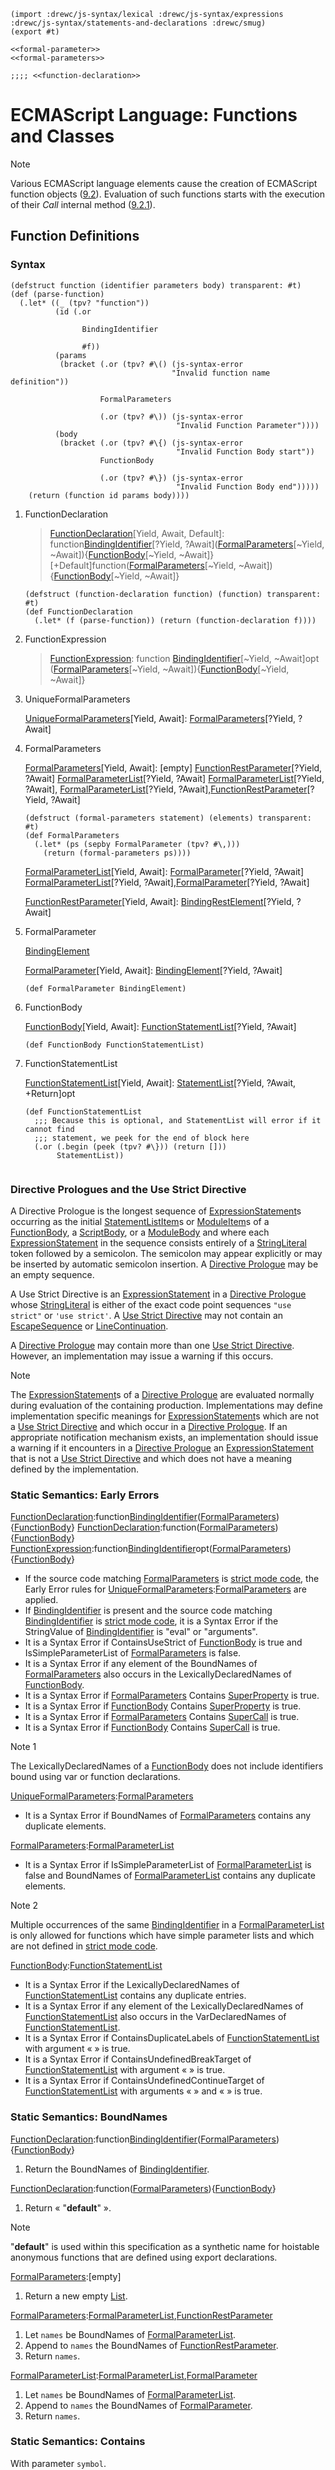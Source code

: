 
#+begin_src gerbil :tangle functions-and-classes.ss :noweb yes
  (import :drewc/js-syntax/lexical :drewc/js-syntax/expressions :drewc/js-syntax/statements-and-declarations :drewc/smug)
  (export #t)

  <<formal-parameter>>
  <<formal-parameters>>

  ;;;; <<function-declaration>>
#+end_src

* ECMAScript Language: Functions and Classes
  :PROPERTIES:
  :CUSTOM_ID: ecmascript-language-functions-and-classes
  :END:

Note

Various ECMAScript language elements cause the creation of ECMAScript
function objects
([[https://tc39.es/ecma262/#sec-ecmascript-function-objects][9.2]]).
Evaluation of such functions starts with the execution of their [[Call]]
internal method
([[https://tc39.es/ecma262/#sec-ecmascript-function-objects-call-thisargument-argumentslist][9.2.1]]).

** Function Definitions
   :PROPERTIES:
   :CUSTOM_ID: function-definitions
   :END:

*** Syntax
    :PROPERTIES:
    :CUSTOM_ID: syntax-55
    :END:

  #+begin_src gerbil :noweb-ref function-declaration 
    (defstruct function (identifier parameters body) transparent: #t)
    (def (parse-function)
      (.let* ((_ (tpv? "function")) 
              (id (.or

                    BindingIdentifier

                    #f))
              (params
               (bracket (.or (tpv? #\() (js-syntax-error
                                        "Invalid function name definition"))

                        FormalParameters

                        (.or (tpv? #\)) (js-syntax-error
                                         "Invalid Function Parameter"))))
              (body
               (bracket (.or (tpv? #\{) (js-syntax-error
                                         "Invalid Function Body start"))
                        FunctionBody

                        (.or (tpv? #\}) (js-syntax-error
                                         "Invalid Function Body end")))))
        (return (function id params body))))
  #+end_src
 
**** FunctionDeclaration
     :PROPERTIES:
     :CUSTOM_ID: FunctionDeclaration
     :END:

  #+begin_quote
  [[#FunctionDeclaration][FunctionDeclaration]][Yield, Await, Default]:
    function[[file:expressions.org::#BindingIdentifier][BindingIdentifier]][?Yield, ?Await]([[https://tc39.es/ecma262/#prod-FormalParameters][FormalParameters]][~Yield, ~Await]){[[https://tc39.es/ecma262/#prod-FunctionBody][FunctionBody]][~Yield, ~Await]} 
    [+Default]function([[https://tc39.es/ecma262/#prod-FormalParameters][FormalParameters]][~Yield, ~Await]){[[https://tc39.es/ecma262/#prod-FunctionBody][FunctionBody]][~Yield, ~Await]}
  #+end_quote


  #+begin_src gerbil :noweb-ref function-declaration 
    (defstruct (function-declaration function) (function) transparent: #t)
    (def FunctionDeclaration
      (.let* (f (parse-function)) (return (function-declaration f))))
  #+end_src
**** FunctionExpression
 
 #+begin_quote
  [[https://tc39.es/ecma262/#prod-FunctionExpression][FunctionExpression]]:
   function [[file:expressions.org::#BindingIdentifier][BindingIdentifier]][~Yield, ~Await]opt ([[https://tc39.es/ecma262/#prod-FormalParameters][FormalParameters]][~Yield, ~Await]){[[https://tc39.es/ecma262/#prod-FunctionBody][FunctionBody]][~Yield, ~Await]}
 #+end_quote

**** UniqueFormalParameters

  [[https://tc39.es/ecma262/#prod-UniqueFormalParameters][UniqueFormalParameters]][Yield, Await]:
    [[https://tc39.es/ecma262/#prod-FormalParameters][FormalParameters]][?Yield, ?Await]

**** FormalParameters
     :PROPERTIES:
     :CUSTOM_ID: FormalParameters
     :END:

  [[https://tc39.es/ecma262/#prod-FormalParameters][FormalParameters]][Yield, Await]:
   [empty]
  [[https://tc39.es/ecma262/#prod-FunctionRestParameter][FunctionRestParameter]][?Yield, ?Await]
  [[https://tc39.es/ecma262/#prod-FormalParameterList][FormalParameterList]][?Yield, ?Await]
  [[https://tc39.es/ecma262/#prod-FormalParameterList][FormalParameterList]][?Yield, ?Await],
  [[https://tc39.es/ecma262/#prod-FormalParameterList][FormalParameterList]][?Yield, ?Await],[[https://tc39.es/ecma262/#prod-FunctionRestParameter][FunctionRestParameter]][?Yield, ?Await]

  #+begin_src gerbil :noweb-ref formal-parameters
    (defstruct (formal-parameters statement) (elements) transparent: #t)
    (def FormalParameters
      (.let* (ps (sepby FormalParameter (tpv? #\,)))
        (return (formal-parameters ps))))
  #+end_src

  [[https://tc39.es/ecma262/#prod-FormalParameterList][FormalParameterList]][Yield, Await]:
  [[https://tc39.es/ecma262/#prod-FormalParameter][FormalParameter]][?Yield, ?Await]
  [[https://tc39.es/ecma262/#prod-FormalParameterList][FormalParameterList]][?Yield, ?Await],[[https://tc39.es/ecma262/#prod-FormalParameter][FormalParameter]][?Yield, ?Await]

  [[https://tc39.es/ecma262/#prod-FunctionRestParameter][FunctionRestParameter]][Yield, Await]: 
    [[https://tc39.es/ecma262/#prod-BindingRestElement][BindingRestElement]][?Yield, ?Await]

**** FormalParameter
     :PROPERTIES:
     :CUSTOM_ID: FormalParameter
     :END:
[[file:statements-and-declarations.org::#BindingElement][BindingElement]]

  [[https://tc39.es/ecma262/#prod-FormalParameter][FormalParameter]][Yield, Await]:
    [[file:statements-and-declarations.org::#BindingElement][BindingElement]][?Yield, ?Await]

    #+begin_src gerbil :noweb-ref formal-parameter
      (def FormalParameter BindingElement)
    #+end_src

**** FunctionBody
     :PROPERTIES:
     :CUSTOM_ID: FunctionBody
     :END:

  [[https://tc39.es/ecma262/#prod-FunctionBody][FunctionBody]][Yield, Await]: 
   [[https://tc39.es/ecma262/#prod-FunctionStatementList][FunctionStatementList]][?Yield, ?Await]

   #+begin_src gerbil :noweb-ref function-body 
     (def FunctionBody FunctionStatementList)
   #+end_src

**** FunctionStatementList

  [[https://tc39.es/ecma262/#prod-FunctionStatementList][FunctionStatementList]][Yield, Await]: 
   [[https://tc39.es/ecma262/#prod-StatementList][StatementList]][?Yield, ?Await, +Return]opt

   #+begin_src gerbil :noweb-ref function-statement-list
     (def FunctionStatementList
       ;;; Because this is optional, and StatementList will error if it cannot find
       ;;; statement, we peek for the end of block here
       (.or (.begin (peek (tpv? #\})) (return []))
            StatementList))

   #+end_src

*** Directive Prologues and the Use Strict Directive
    :PROPERTIES:
    :CUSTOM_ID: directive-prologues-and-the-use-strict-directive
    :END:

  A Directive Prologue is the longest sequence of
  [[https://tc39.es/ecma262/#prod-ExpressionStatement][ExpressionStatement]]s
  occurring as the initial
  [[https://tc39.es/ecma262/#prod-StatementListItem][StatementListItem]]s
  or [[https://tc39.es/ecma262/#prod-ModuleItem][ModuleItem]]s of a
  [[https://tc39.es/ecma262/#prod-FunctionBody][FunctionBody]], a
  [[https://tc39.es/ecma262/#prod-ScriptBody][ScriptBody]], or a
  [[https://tc39.es/ecma262/#prod-ModuleBody][ModuleBody]] and where each
  [[https://tc39.es/ecma262/#prod-ExpressionStatement][ExpressionStatement]]
  in the sequence consists entirely of a
  [[https://tc39.es/ecma262/#prod-StringLiteral][StringLiteral]] token
  followed by a semicolon. The semicolon may appear explicitly or may be
  inserted by automatic semicolon insertion. A
  [[https://tc39.es/ecma262/#directive-prologue][Directive Prologue]] may
  be an empty sequence.

  A Use Strict Directive is an
  [[https://tc39.es/ecma262/#prod-ExpressionStatement][ExpressionStatement]]
  in a [[https://tc39.es/ecma262/#directive-prologue][Directive Prologue]]
  whose [[https://tc39.es/ecma262/#prod-StringLiteral][StringLiteral]] is
  either of the exact code point sequences ="use strict"= or
  ='use strict'=. A [[https://tc39.es/ecma262/#use-strict-directive][Use
  Strict Directive]] may not contain an
  [[https://tc39.es/ecma262/#prod-EscapeSequence][EscapeSequence]] or
  [[https://tc39.es/ecma262/#prod-LineContinuation][LineContinuation]].

  A [[https://tc39.es/ecma262/#directive-prologue][Directive Prologue]]
  may contain more than one
  [[https://tc39.es/ecma262/#use-strict-directive][Use Strict Directive]].
  However, an implementation may issue a warning if this occurs.

  Note

  The
  [[https://tc39.es/ecma262/#prod-ExpressionStatement][ExpressionStatement]]s
  of a [[https://tc39.es/ecma262/#directive-prologue][Directive Prologue]]
  are evaluated normally during evaluation of the containing production.
  Implementations may define implementation specific meanings for
  [[https://tc39.es/ecma262/#prod-ExpressionStatement][ExpressionStatement]]s
  which are not a [[https://tc39.es/ecma262/#use-strict-directive][Use
  Strict Directive]] and which occur in a
  [[https://tc39.es/ecma262/#directive-prologue][Directive Prologue]]. If
  an appropriate notification mechanism exists, an implementation should
  issue a warning if it encounters in a
  [[https://tc39.es/ecma262/#directive-prologue][Directive Prologue]] an
  [[https://tc39.es/ecma262/#prod-ExpressionStatement][ExpressionStatement]]
  that is not a [[https://tc39.es/ecma262/#use-strict-directive][Use
  Strict Directive]] and which does not have a meaning defined by the
  implementation.

*** Static Semantics: Early Errors
    :PROPERTIES:
    :CUSTOM_ID: static-semantics-early-errors-23
    :END:

  [[#FunctionDeclaration][FunctionDeclaration]]:function[[file:expressions.org::#BindingIdentifier][BindingIdentifier]]([[https://tc39.es/ecma262/#prod-FormalParameters][FormalParameters]]){[[https://tc39.es/ecma262/#prod-FunctionBody][FunctionBody]]}
  [[#FunctionDeclaration][FunctionDeclaration]]:function([[https://tc39.es/ecma262/#prod-FormalParameters][FormalParameters]]){[[https://tc39.es/ecma262/#prod-FunctionBody][FunctionBody]]}
  [[https://tc39.es/ecma262/#prod-FunctionExpression][FunctionExpression]]:function[[file:expressions.org::#BindingIdentifier][BindingIdentifier]]opt([[https://tc39.es/ecma262/#prod-FormalParameters][FormalParameters]]){[[https://tc39.es/ecma262/#prod-FunctionBody][FunctionBody]]}

  - If the source code matching
    [[https://tc39.es/ecma262/#prod-FormalParameters][FormalParameters]]
    is [[https://tc39.es/ecma262/#sec-strict-mode-code][strict mode
    code]], the Early Error rules for
    [[https://tc39.es/ecma262/#prod-UniqueFormalParameters][UniqueFormalParameters]]:[[https://tc39.es/ecma262/#prod-FormalParameters][FormalParameters]]
    are applied.
  - If
    [[file:expressions.org::#BindingIdentifier][BindingIdentifier]]
    is present and the source code matching
    [[file:expressions.org::#BindingIdentifier][BindingIdentifier]]
    is [[https://tc39.es/ecma262/#sec-strict-mode-code][strict mode
    code]], it is a Syntax Error if the StringValue of
    [[file:expressions.org::#BindingIdentifier][BindingIdentifier]]
    is "eval" or "arguments".
  - It is a Syntax Error if ContainsUseStrict of
    [[https://tc39.es/ecma262/#prod-FunctionBody][FunctionBody]] is true
    and IsSimpleParameterList of
    [[https://tc39.es/ecma262/#prod-FormalParameters][FormalParameters]]
    is false.
  - It is a Syntax Error if any element of the BoundNames of
    [[https://tc39.es/ecma262/#prod-FormalParameters][FormalParameters]]
    also occurs in the LexicallyDeclaredNames of
    [[https://tc39.es/ecma262/#prod-FunctionBody][FunctionBody]].
  - It is a Syntax Error if
    [[https://tc39.es/ecma262/#prod-FormalParameters][FormalParameters]]
    Contains
    [[https://tc39.es/ecma262/#prod-SuperProperty][SuperProperty]] is
    true.
  - It is a Syntax Error if
    [[https://tc39.es/ecma262/#prod-FunctionBody][FunctionBody]] Contains
    [[https://tc39.es/ecma262/#prod-SuperProperty][SuperProperty]] is
    true.
  - It is a Syntax Error if
    [[https://tc39.es/ecma262/#prod-FormalParameters][FormalParameters]]
    Contains [[https://tc39.es/ecma262/#prod-SuperCall][SuperCall]] is
    true.
  - It is a Syntax Error if
    [[https://tc39.es/ecma262/#prod-FunctionBody][FunctionBody]] Contains
    [[https://tc39.es/ecma262/#prod-SuperCall][SuperCall]] is true.

  Note 1

  The LexicallyDeclaredNames of a
  [[https://tc39.es/ecma262/#prod-FunctionBody][FunctionBody]] does not
  include identifiers bound using var or function declarations.

  [[https://tc39.es/ecma262/#prod-UniqueFormalParameters][UniqueFormalParameters]]:[[https://tc39.es/ecma262/#prod-FormalParameters][FormalParameters]]

  - It is a Syntax Error if BoundNames of
    [[https://tc39.es/ecma262/#prod-FormalParameters][FormalParameters]]
    contains any duplicate elements.

  [[https://tc39.es/ecma262/#prod-FormalParameters][FormalParameters]]:[[https://tc39.es/ecma262/#prod-FormalParameterList][FormalParameterList]]

  - It is a Syntax Error if IsSimpleParameterList of
    [[https://tc39.es/ecma262/#prod-FormalParameterList][FormalParameterList]]
    is false and BoundNames of
    [[https://tc39.es/ecma262/#prod-FormalParameterList][FormalParameterList]]
    contains any duplicate elements.

  Note 2

  Multiple occurrences of the same
  [[file:expressions.org::#BindingIdentifier][BindingIdentifier]]
  in a
  [[https://tc39.es/ecma262/#prod-FormalParameterList][FormalParameterList]]
  is only allowed for functions which have simple parameter lists and
  which are not defined in
  [[https://tc39.es/ecma262/#sec-strict-mode-code][strict mode code]].

  [[https://tc39.es/ecma262/#prod-FunctionBody][FunctionBody]]:[[https://tc39.es/ecma262/#prod-FunctionStatementList][FunctionStatementList]]

  - It is a Syntax Error if the LexicallyDeclaredNames of
    [[https://tc39.es/ecma262/#prod-FunctionStatementList][FunctionStatementList]]
    contains any duplicate entries.
  - It is a Syntax Error if any element of the LexicallyDeclaredNames of
    [[https://tc39.es/ecma262/#prod-FunctionStatementList][FunctionStatementList]]
    also occurs in the VarDeclaredNames of
    [[https://tc39.es/ecma262/#prod-FunctionStatementList][FunctionStatementList]].
  - It is a Syntax Error if ContainsDuplicateLabels of
    [[https://tc39.es/ecma262/#prod-FunctionStatementList][FunctionStatementList]]
    with argument « » is true.
  - It is a Syntax Error if ContainsUndefinedBreakTarget of
    [[https://tc39.es/ecma262/#prod-FunctionStatementList][FunctionStatementList]]
    with argument « » is true.
  - It is a Syntax Error if ContainsUndefinedContinueTarget of
    [[https://tc39.es/ecma262/#prod-FunctionStatementList][FunctionStatementList]]
    with arguments « » and « » is true.

*** Static Semantics: BoundNames
    :PROPERTIES:
    :CUSTOM_ID: static-semantics-boundnames-5
    :END:

  [[#FunctionDeclaration][FunctionDeclaration]]:function[[file:expressions.org::#BindingIdentifier][BindingIdentifier]]([[https://tc39.es/ecma262/#prod-FormalParameters][FormalParameters]]){[[https://tc39.es/ecma262/#prod-FunctionBody][FunctionBody]]}

  1. Return the BoundNames of
     [[file:expressions.org::#BindingIdentifier][BindingIdentifier]].

  [[#FunctionDeclaration][FunctionDeclaration]]:function([[https://tc39.es/ecma262/#prod-FormalParameters][FormalParameters]]){[[https://tc39.es/ecma262/#prod-FunctionBody][FunctionBody]]}

  1. Return « "*default*" ».

  Note

  "*default*" is used within this specification as a synthetic name for
  hoistable anonymous functions that are defined using export
  declarations.

  [[https://tc39.es/ecma262/#prod-FormalParameters][FormalParameters]]:[empty]

  1. Return a new empty
     [[https://tc39.es/ecma262/#sec-list-and-record-specification-type][List]].

  [[https://tc39.es/ecma262/#prod-FormalParameters][FormalParameters]]:[[https://tc39.es/ecma262/#prod-FormalParameterList][FormalParameterList]],[[https://tc39.es/ecma262/#prod-FunctionRestParameter][FunctionRestParameter]]

  1. Let =names= be BoundNames of
     [[https://tc39.es/ecma262/#prod-FormalParameterList][FormalParameterList]].
  2. Append to =names= the BoundNames of
     [[https://tc39.es/ecma262/#prod-FunctionRestParameter][FunctionRestParameter]].
  3. Return =names=.

  [[https://tc39.es/ecma262/#prod-FormalParameterList][FormalParameterList]]:[[https://tc39.es/ecma262/#prod-FormalParameterList][FormalParameterList]],[[https://tc39.es/ecma262/#prod-FormalParameter][FormalParameter]]

  1. Let =names= be BoundNames of
     [[https://tc39.es/ecma262/#prod-FormalParameterList][FormalParameterList]].
  2. Append to =names= the BoundNames of
     [[https://tc39.es/ecma262/#prod-FormalParameter][FormalParameter]].
  3. Return =names=.

*** Static Semantics: Contains
    :PROPERTIES:
    :CUSTOM_ID: static-semantics-contains-2
    :END:

  With parameter =symbol=.

  [[#FunctionDeclaration][FunctionDeclaration]]:function[[file:expressions.org::#BindingIdentifier][BindingIdentifier]]([[https://tc39.es/ecma262/#prod-FormalParameters][FormalParameters]]){[[https://tc39.es/ecma262/#prod-FunctionBody][FunctionBody]]}
  [[#FunctionDeclaration][FunctionDeclaration]]:function([[https://tc39.es/ecma262/#prod-FormalParameters][FormalParameters]]){[[https://tc39.es/ecma262/#prod-FunctionBody][FunctionBody]]}
  [[https://tc39.es/ecma262/#prod-FunctionExpression][FunctionExpression]]:function[[file:expressions.org::#BindingIdentifier][BindingIdentifier]]opt([[https://tc39.es/ecma262/#prod-FormalParameters][FormalParameters]]){[[https://tc39.es/ecma262/#prod-FunctionBody][FunctionBody]]}

  1. Return false.

  Note

  Static semantic rules that depend upon substructure generally do not
  look into function definitions.

*** Static Semantics: ContainsExpression
    :PROPERTIES:
    :CUSTOM_ID: static-semantics-containsexpression-1
    :END:

  [[https://tc39.es/ecma262/#prod-FormalParameters][FormalParameters]]:[empty]

  1. Return false.

  [[https://tc39.es/ecma262/#prod-FormalParameters][FormalParameters]]:[[https://tc39.es/ecma262/#prod-FormalParameterList][FormalParameterList]],[[https://tc39.es/ecma262/#prod-FunctionRestParameter][FunctionRestParameter]]

  1. If ContainsExpression of
     [[https://tc39.es/ecma262/#prod-FormalParameterList][FormalParameterList]]
     is true, return true.
  2. Return ContainsExpression of
     [[https://tc39.es/ecma262/#prod-FunctionRestParameter][FunctionRestParameter]].

  [[https://tc39.es/ecma262/#prod-FormalParameterList][FormalParameterList]]:[[https://tc39.es/ecma262/#prod-FormalParameterList][FormalParameterList]],[[https://tc39.es/ecma262/#prod-FormalParameter][FormalParameter]]

  1. If ContainsExpression of
     [[https://tc39.es/ecma262/#prod-FormalParameterList][FormalParameterList]]
     is true, return true.
  2. Return ContainsExpression of
     [[https://tc39.es/ecma262/#prod-FormalParameter][FormalParameter]].

*** Static Semantics: ContainsUseStrict
    :PROPERTIES:
    :CUSTOM_ID: static-semantics-containsusestrict
    :END:

  [[https://tc39.es/ecma262/#prod-FunctionBody][FunctionBody]]:[[https://tc39.es/ecma262/#prod-FunctionStatementList][FunctionStatementList]]

  1. If the [[https://tc39.es/ecma262/#directive-prologue][Directive
     Prologue]] of
     [[https://tc39.es/ecma262/#prod-FunctionBody][FunctionBody]] contains
     a [[https://tc39.es/ecma262/#use-strict-directive][Use Strict
     Directive]], return true; otherwise, return false.

*** Static Semantics: ExpectedArgumentCount
    :PROPERTIES:
    :CUSTOM_ID: static-semantics-expectedargumentcount
    :END:

  [[https://tc39.es/ecma262/#prod-FormalParameters][FormalParameters]]:[empty]

  1. Return 0.

  [[https://tc39.es/ecma262/#prod-FormalParameters][FormalParameters]]:[[https://tc39.es/ecma262/#prod-FormalParameterList][FormalParameterList]],[[https://tc39.es/ecma262/#prod-FunctionRestParameter][FunctionRestParameter]]

  1. Return ExpectedArgumentCount of
     [[https://tc39.es/ecma262/#prod-FormalParameterList][FormalParameterList]].

  Note

  The ExpectedArgumentCount of a
  [[https://tc39.es/ecma262/#prod-FormalParameterList][FormalParameterList]]
  is the number of
  [[https://tc39.es/ecma262/#prod-FormalParameters][FormalParameters]] to
  the left of either the rest parameter or the first
  [[https://tc39.es/ecma262/#prod-FormalParameter][FormalParameter]] with
  an Initializer. A
  [[https://tc39.es/ecma262/#prod-FormalParameter][FormalParameter]]
  without an initializer is allowed after the first parameter with an
  initializer but such parameters are considered to be optional with
  undefined as their default value.

  [[https://tc39.es/ecma262/#prod-FormalParameterList][FormalParameterList]]:[[https://tc39.es/ecma262/#prod-FormalParameterList][FormalParameterList]],[[https://tc39.es/ecma262/#prod-FormalParameter][FormalParameter]]

  1. Let =count= be ExpectedArgumentCount of
     [[https://tc39.es/ecma262/#prod-FormalParameterList][FormalParameterList]].
  2. If HasInitializer of
     [[https://tc39.es/ecma262/#prod-FormalParameterList][FormalParameterList]]
     is true or HasInitializer of
     [[https://tc39.es/ecma262/#prod-FormalParameter][FormalParameter]] is
     true, return =count=.
  3. Return =count= + 1.

*** Static Semantics: HasInitializer
    :PROPERTIES:
    :CUSTOM_ID: static-semantics-hasinitializer-1
    :END:

  [[https://tc39.es/ecma262/#prod-FormalParameterList][FormalParameterList]]:[[https://tc39.es/ecma262/#prod-FormalParameterList][FormalParameterList]],[[https://tc39.es/ecma262/#prod-FormalParameter][FormalParameter]]

  1. If HasInitializer of
     [[https://tc39.es/ecma262/#prod-FormalParameterList][FormalParameterList]]
     is true, return true.
  2. Return HasInitializer of
     [[https://tc39.es/ecma262/#prod-FormalParameter][FormalParameter]].

*** Static Semantics: HasName
    :PROPERTIES:
    :CUSTOM_ID: static-semantics-hasname-1
    :END:

  [[https://tc39.es/ecma262/#prod-FunctionExpression][FunctionExpression]]:function([[https://tc39.es/ecma262/#prod-FormalParameters][FormalParameters]]){[[https://tc39.es/ecma262/#prod-FunctionBody][FunctionBody]]}

  1. Return false.

  [[https://tc39.es/ecma262/#prod-FunctionExpression][FunctionExpression]]:function[[file:expressions.org::#BindingIdentifier][BindingIdentifier]]([[https://tc39.es/ecma262/#prod-FormalParameters][FormalParameters]]){[[https://tc39.es/ecma262/#prod-FunctionBody][FunctionBody]]}

  1. Return true.

*** Static Semantics: IsAnonymousFunctionDefinition ( =expr= )
    :PROPERTIES:
    :CUSTOM_ID: static-semantics-isanonymousfunctiondefinition-expr
    :END:

  The abstract operation IsAnonymousFunctionDefinition determines if its
  argument is a function definition that does not bind a name. The
  argument =expr= is the result of parsing an
  [[https://tc39.es/ecma262/#prod-AssignmentExpression][AssignmentExpression]]
  or [[https://tc39.es/ecma262/#prod-Initializer][Initializer]]. The
  following steps are taken:

  1. If IsFunctionDefinition of =expr= is false, return false.
  2. Let =hasName= be HasName of =expr=.
  3. If =hasName= is true, return false.
  4. Return true.

*** Static Semantics: IsConstantDeclaration
    :PROPERTIES:
    :CUSTOM_ID: static-semantics-isconstantdeclaration-1
    :END:

  [[#FunctionDeclaration][FunctionDeclaration]]:function[[file:expressions.org::#BindingIdentifier][BindingIdentifier]]([[https://tc39.es/ecma262/#prod-FormalParameters][FormalParameters]]){[[https://tc39.es/ecma262/#prod-FunctionBody][FunctionBody]]}
  [[#FunctionDeclaration][FunctionDeclaration]]:function([[https://tc39.es/ecma262/#prod-FormalParameters][FormalParameters]]){[[https://tc39.es/ecma262/#prod-FunctionBody][FunctionBody]]}

  1. Return false.

*** Static Semantics: IsFunctionDefinition
    :PROPERTIES:
    :CUSTOM_ID: static-semantics-isfunctiondefinition-16
    :END:

  [[https://tc39.es/ecma262/#prod-FunctionExpression][FunctionExpression]]:function[[file:expressions.org::#BindingIdentifier][BindingIdentifier]]opt([[https://tc39.es/ecma262/#prod-FormalParameters][FormalParameters]]){[[https://tc39.es/ecma262/#prod-FunctionBody][FunctionBody]]}

  1. Return true.

*** Static Semantics: IsSimpleParameterList
    :PROPERTIES:
    :CUSTOM_ID: static-semantics-issimpleparameterlist-1
    :END:

  [[https://tc39.es/ecma262/#prod-FormalParameters][FormalParameters]]:[empty]

  1. Return true.

  [[https://tc39.es/ecma262/#prod-FormalParameters][FormalParameters]]:[[https://tc39.es/ecma262/#prod-FunctionRestParameter][FunctionRestParameter]]

  1. Return false.

  [[https://tc39.es/ecma262/#prod-FormalParameters][FormalParameters]]:[[https://tc39.es/ecma262/#prod-FormalParameterList][FormalParameterList]],[[https://tc39.es/ecma262/#prod-FunctionRestParameter][FunctionRestParameter]]

  1. Return false.

  [[https://tc39.es/ecma262/#prod-FormalParameterList][FormalParameterList]]:[[https://tc39.es/ecma262/#prod-FormalParameterList][FormalParameterList]],[[https://tc39.es/ecma262/#prod-FormalParameter][FormalParameter]]

  1. If IsSimpleParameterList of
     [[https://tc39.es/ecma262/#prod-FormalParameterList][FormalParameterList]]
     is false, return false.
  2. Return IsSimpleParameterList of
     [[https://tc39.es/ecma262/#prod-FormalParameter][FormalParameter]].

  [[https://tc39.es/ecma262/#prod-FormalParameter][FormalParameter]]:[[file:statements-and-declarations.org::#BindingElement][BindingElement]]

  1. Return IsSimpleParameterList of
     [[file:statements-and-declarations.org::#BindingElement][BindingElement]].

*** Static Semantics: LexicallyDeclaredNames
    :PROPERTIES:
    :CUSTOM_ID: static-semantics-lexicallydeclarednames-3
    :END:

  [[https://tc39.es/ecma262/#prod-FunctionStatementList][FunctionStatementList]]:[empty]

  1. Return a new empty
     [[https://tc39.es/ecma262/#sec-list-and-record-specification-type][List]].

  [[https://tc39.es/ecma262/#prod-FunctionStatementList][FunctionStatementList]]:[[https://tc39.es/ecma262/#prod-StatementList][StatementList]]

  1. Return TopLevelLexicallyDeclaredNames of
     [[https://tc39.es/ecma262/#prod-StatementList][StatementList]].

*** Static Semantics: LexicallyScopedDeclarations
    :PROPERTIES:
    :CUSTOM_ID: static-semantics-lexicallyscopeddeclarations-3
    :END:

  [[https://tc39.es/ecma262/#prod-FunctionStatementList][FunctionStatementList]]:[empty]

  1. Return a new empty
     [[https://tc39.es/ecma262/#sec-list-and-record-specification-type][List]].

  [[https://tc39.es/ecma262/#prod-FunctionStatementList][FunctionStatementList]]:[[https://tc39.es/ecma262/#prod-StatementList][StatementList]]

  1. Return the TopLevelLexicallyScopedDeclarations of
     [[https://tc39.es/ecma262/#prod-StatementList][StatementList]].

*** Static Semantics: VarDeclaredNames
    :PROPERTIES:
    :CUSTOM_ID: static-semantics-vardeclarednames-12
    :END:

  [[https://tc39.es/ecma262/#prod-FunctionStatementList][FunctionStatementList]]:[empty]

  1. Return a new empty
     [[https://tc39.es/ecma262/#sec-list-and-record-specification-type][List]].

  [[https://tc39.es/ecma262/#prod-FunctionStatementList][FunctionStatementList]]:[[https://tc39.es/ecma262/#prod-StatementList][StatementList]]

  1. Return TopLevelVarDeclaredNames of
     [[https://tc39.es/ecma262/#prod-StatementList][StatementList]].

*** Static Semantics: VarScopedDeclarations
    :PROPERTIES:
    :CUSTOM_ID: static-semantics-varscopeddeclarations-12
    :END:

  [[https://tc39.es/ecma262/#prod-FunctionStatementList][FunctionStatementList]]:[empty]

  1. Return a new empty
     [[https://tc39.es/ecma262/#sec-list-and-record-specification-type][List]].

  [[https://tc39.es/ecma262/#prod-FunctionStatementList][FunctionStatementList]]:[[https://tc39.es/ecma262/#prod-StatementList][StatementList]]

  1. Return the TopLevelVarScopedDeclarations of
     [[https://tc39.es/ecma262/#prod-StatementList][StatementList]].

*** Runtime Semantics: EvaluateBody
    :PROPERTIES:
    :CUSTOM_ID: runtime-semantics-evaluatebody
    :END:

  With parameters =functionObject= and
  [[https://tc39.es/ecma262/#sec-list-and-record-specification-type][List]]
  =argumentsList=.

  [[https://tc39.es/ecma262/#prod-FunctionBody][FunctionBody]]:[[https://tc39.es/ecma262/#prod-FunctionStatementList][FunctionStatementList]]

  1. Perform
     ? [[https://tc39.es/ecma262/#sec-functiondeclarationinstantiation][FunctionDeclarationInstantiation]](=functionObject=,
     =argumentsList=).
  2. Return the result of evaluating
     [[https://tc39.es/ecma262/#prod-FunctionStatementList][FunctionStatementList]].

*** Runtime Semantics: IteratorBindingInitialization
    :PROPERTIES:
    :CUSTOM_ID: runtime-semantics-iteratorbindinginitialization-1
    :END:

  With parameters =iteratorRecord= and =environment=.

  Note 1

  When undefined is passed for =environment= it indicates that a
  [[https://tc39.es/ecma262/#sec-putvalue][PutValue]] operation should be
  used to assign the initialization value. This is the case for formal
  parameter lists of non-strict functions. In that case the formal
  parameter bindings are preinitialized in order to deal with the
  possibility of multiple parameters with the same name.

  [[https://tc39.es/ecma262/#prod-FormalParameters][FormalParameters]]:[empty]

  1. Return
     [[https://tc39.es/ecma262/#sec-normalcompletion][NormalCompletion]](empty).

  [[https://tc39.es/ecma262/#prod-FormalParameters][FormalParameters]]:[[https://tc39.es/ecma262/#prod-FormalParameterList][FormalParameterList]],[[https://tc39.es/ecma262/#prod-FunctionRestParameter][FunctionRestParameter]]

  1. Perform ? IteratorBindingInitialization for
     [[https://tc39.es/ecma262/#prod-FormalParameterList][FormalParameterList]]
     using =iteratorRecord= and =environment= as the arguments.
  2. Return the result of performing IteratorBindingInitialization for
     [[https://tc39.es/ecma262/#prod-FunctionRestParameter][FunctionRestParameter]]
     using =iteratorRecord= and =environment= as the arguments.

  [[https://tc39.es/ecma262/#prod-FormalParameterList][FormalParameterList]]:[[https://tc39.es/ecma262/#prod-FormalParameterList][FormalParameterList]],[[https://tc39.es/ecma262/#prod-FormalParameter][FormalParameter]]

  1. Perform ? IteratorBindingInitialization for
     [[https://tc39.es/ecma262/#prod-FormalParameterList][FormalParameterList]]
     using =iteratorRecord= and =environment= as the arguments.
  2. Return the result of performing IteratorBindingInitialization for
     [[https://tc39.es/ecma262/#prod-FormalParameter][FormalParameter]]
     using =iteratorRecord= and =environment= as the arguments.

  [[https://tc39.es/ecma262/#prod-FormalParameter][FormalParameter]]:[[file:statements-and-declarations.org::#BindingElement][BindingElement]]

  1.  If ContainsExpression of
      [[file:statements-and-declarations.org::#BindingElement][BindingElement]] is
      false, return the result of performing IteratorBindingInitialization
      for [[file:statements-and-declarations.org::#BindingElement][BindingElement]]
      using =iteratorRecord= and =environment= as the arguments.
  2.  Let =currentContext= be the
      [[https://tc39.es/ecma262/#running-execution-context][running
      execution context]].
  3.  Let =originalEnv= be the VariableEnvironment of =currentContext=.
  4.  [[https://tc39.es/ecma262/#assert][Assert]]: The VariableEnvironment
      and LexicalEnvironment of =currentContext= are the same.
  5.  [[https://tc39.es/ecma262/#assert][Assert]]: If =environment= is not
      undefined, then =environment= and =originalEnv= are the same.
  6.  Let =paramVarEnv= be
      [[https://tc39.es/ecma262/#sec-newdeclarativeenvironment][NewDeclarativeEnvironment]](=originalEnv=).
  7.  Set the VariableEnvironment of =currentContext= to =paramVarEnv=.
  8.  Set the LexicalEnvironment of =currentContext= to =paramVarEnv=.
  9.  Let =result= be IteratorBindingInitialization of
      [[file:statements-and-declarations.org::#BindingElement][BindingElement]]
      with arguments =iteratorRecord= and =environment=.
  10. Set the VariableEnvironment of =currentContext= to =originalEnv=.
  11. Set the LexicalEnvironment of =currentContext= to =originalEnv=.
  12. Return =result=.

  Note 2

  The new [[https://tc39.es/ecma262/#sec-environment-records][Environment
  Record]] created in step 6 is only used if the
  [[file:statements-and-declarations.org::#BindingElement][BindingElement]]
  contains a
  [[https://tc39.es/ecma262/#sec-function-calls-runtime-semantics-evaluation][direct
  eval]].

  [[https://tc39.es/ecma262/#prod-FunctionRestParameter][FunctionRestParameter]]:[[https://tc39.es/ecma262/#prod-BindingRestElement][BindingRestElement]]

  1.  If ContainsExpression of
      [[https://tc39.es/ecma262/#prod-BindingRestElement][BindingRestElement]]
      is false, return the result of performing
      IteratorBindingInitialization for
      [[https://tc39.es/ecma262/#prod-BindingRestElement][BindingRestElement]]
      using =iteratorRecord= and =environment= as the arguments.
  2.  Let =currentContext= be the
      [[https://tc39.es/ecma262/#running-execution-context][running
      execution context]].
  3.  Let =originalEnv= be the VariableEnvironment of =currentContext=.
  4.  [[https://tc39.es/ecma262/#assert][Assert]]: The VariableEnvironment
      and LexicalEnvironment of =currentContext= are the same.
  5.  [[https://tc39.es/ecma262/#assert][Assert]]: If =environment= is not
      undefined, then =environment= and =originalEnv= are the same.
  6.  Let =paramVarEnv= be
      [[https://tc39.es/ecma262/#sec-newdeclarativeenvironment][NewDeclarativeEnvironment]](=originalEnv=).
  7.  Set the VariableEnvironment of =currentContext= to =paramVarEnv=.
  8.  Set the LexicalEnvironment of =currentContext= to =paramVarEnv=.
  9.  Let =result= be IteratorBindingInitialization of
      [[https://tc39.es/ecma262/#prod-BindingRestElement][BindingRestElement]]
      with arguments =iteratorRecord= and =environment=.
  10. Set the VariableEnvironment of =currentContext= to =originalEnv=.
  11. Set the LexicalEnvironment of =currentContext= to =originalEnv=.
  12. Return =result=.

  Note 3

  The new [[https://tc39.es/ecma262/#sec-environment-records][Environment
  Record]] created in step 6 is only used if the
  [[https://tc39.es/ecma262/#prod-BindingRestElement][BindingRestElement]]
  contains a
  [[https://tc39.es/ecma262/#sec-function-calls-runtime-semantics-evaluation][direct
  eval]].

*** Runtime Semantics: InstantiateFunctionObject
    :PROPERTIES:
    :CUSTOM_ID: runtime-semantics-instantiatefunctionobject
    :END:

  With parameter =scope=.

  [[#FunctionDeclaration][FunctionDeclaration]]:function[[file:expressions.org::#BindingIdentifier][BindingIdentifier]]([[https://tc39.es/ecma262/#prod-FormalParameters][FormalParameters]]){[[https://tc39.es/ecma262/#prod-FunctionBody][FunctionBody]]}

  1. Let =name= be StringValue of
     [[file:expressions.org::#BindingIdentifier][BindingIdentifier]].
  2. Let =F= be
     [[https://tc39.es/ecma262/#sec-ordinaryfunctioncreate][OrdinaryFunctionCreate]]([[https://tc39.es/ecma262/#sec-properties-of-the-function-prototype-object][%Function.prototype%]],
     [[https://tc39.es/ecma262/#prod-FormalParameters][FormalParameters]],
     [[https://tc39.es/ecma262/#prod-FunctionBody][FunctionBody]],
     non-lexical-this, =scope=).
  3. Perform
     [[https://tc39.es/ecma262/#sec-makeconstructor][MakeConstructor]](=F=).
  4. Perform
     [[https://tc39.es/ecma262/#sec-setfunctionname][SetFunctionName]](=F=,
     =name=).
  5. Set =F=.[[SourceText]] to the source text matched by
     [[#FunctionDeclaration][FunctionDeclaration]].
  6. Return =F=.

  [[#FunctionDeclaration][FunctionDeclaration]]:function([[https://tc39.es/ecma262/#prod-FormalParameters][FormalParameters]]){[[https://tc39.es/ecma262/#prod-FunctionBody][FunctionBody]]}

  1. Let =F= be
     [[https://tc39.es/ecma262/#sec-ordinaryfunctioncreate][OrdinaryFunctionCreate]]([[https://tc39.es/ecma262/#sec-properties-of-the-function-prototype-object][%Function.prototype%]],
     [[https://tc39.es/ecma262/#prod-FormalParameters][FormalParameters]],
     [[https://tc39.es/ecma262/#prod-FunctionBody][FunctionBody]],
     non-lexical-this, =scope=).
  2. Perform
     [[https://tc39.es/ecma262/#sec-makeconstructor][MakeConstructor]](=F=).
  3. Perform
     [[https://tc39.es/ecma262/#sec-setfunctionname][SetFunctionName]](=F=,
     "default").
  4. Set =F=.[[SourceText]] to the source text matched by
     [[#FunctionDeclaration][FunctionDeclaration]].
  5. Return =F=.

  Note

  An anonymous
  [[#FunctionDeclaration][FunctionDeclaration]]
  can only occur as part of an =export default= declaration, and its
  function code is therefore always
  [[https://tc39.es/ecma262/#sec-strict-mode-code][strict mode code]].

*** Runtime Semantics: NamedEvaluation
    :PROPERTIES:
    :CUSTOM_ID: runtime-semantics-namedevaluation-1
    :END:

  With parameter =name=.

  [[https://tc39.es/ecma262/#prod-FunctionExpression][FunctionExpression]]:function([[https://tc39.es/ecma262/#prod-FormalParameters][FormalParameters]]){[[https://tc39.es/ecma262/#prod-FunctionBody][FunctionBody]]}

  1. Let =closure= be the result of evaluating this
     [[https://tc39.es/ecma262/#prod-FunctionExpression][FunctionExpression]].
  2. Perform
     [[https://tc39.es/ecma262/#sec-setfunctionname][SetFunctionName]](=closure=,
     =name=).
  3. Return =closure=.

*** Runtime Semantics: Evaluation
    :PROPERTIES:
    :CUSTOM_ID: runtime-semantics-evaluation-57
    :END:

  [[#FunctionDeclaration][FunctionDeclaration]]:function[[file:expressions.org::#BindingIdentifier][BindingIdentifier]]([[https://tc39.es/ecma262/#prod-FormalParameters][FormalParameters]]){[[https://tc39.es/ecma262/#prod-FunctionBody][FunctionBody]]}

  1. Return
     [[https://tc39.es/ecma262/#sec-normalcompletion][NormalCompletion]](empty).

  Note 1

  An alternative semantics is provided in
  [[https://tc39.es/ecma262/#sec-block-level-function-declarations-web-legacy-compatibility-semantics][B.3.3]].

  [[#FunctionDeclaration][FunctionDeclaration]]:function([[https://tc39.es/ecma262/#prod-FormalParameters][FormalParameters]]){[[https://tc39.es/ecma262/#prod-FunctionBody][FunctionBody]]}

  1. Return
     [[https://tc39.es/ecma262/#sec-normalcompletion][NormalCompletion]](empty).

  [[https://tc39.es/ecma262/#prod-FunctionExpression][FunctionExpression]]:function([[https://tc39.es/ecma262/#prod-FormalParameters][FormalParameters]]){[[https://tc39.es/ecma262/#prod-FunctionBody][FunctionBody]]}

  1. Let =scope= be the LexicalEnvironment of the
     [[https://tc39.es/ecma262/#running-execution-context][running
     execution context]].
  2. Let =closure= be
     [[https://tc39.es/ecma262/#sec-ordinaryfunctioncreate][OrdinaryFunctionCreate]]([[https://tc39.es/ecma262/#sec-properties-of-the-function-prototype-object][%Function.prototype%]],
     [[https://tc39.es/ecma262/#prod-FormalParameters][FormalParameters]],
     [[https://tc39.es/ecma262/#prod-FunctionBody][FunctionBody]],
     non-lexical-this, =scope=).
  3. Perform
     [[https://tc39.es/ecma262/#sec-makeconstructor][MakeConstructor]](=closure=).
  4. Set =closure=.[[SourceText]] to the source text matched by
     [[https://tc39.es/ecma262/#prod-FunctionExpression][FunctionExpression]].
  5. Return =closure=.

  [[https://tc39.es/ecma262/#prod-FunctionExpression][FunctionExpression]]:function[[file:expressions.org::#BindingIdentifier][BindingIdentifier]]([[https://tc39.es/ecma262/#prod-FormalParameters][FormalParameters]]){[[https://tc39.es/ecma262/#prod-FunctionBody][FunctionBody]]}

  1.  Let =scope= be the
      [[https://tc39.es/ecma262/#running-execution-context][running
      execution context]]'s LexicalEnvironment.
  2.  Let =funcEnv= be
      [[https://tc39.es/ecma262/#sec-newdeclarativeenvironment][NewDeclarativeEnvironment]](=scope=).
  3.  Let =envRec= be =funcEnv='s
      [[https://tc39.es/ecma262/#sec-lexical-environments][EnvironmentRecord]].
  4.  Let =name= be StringValue of
      [[file:expressions.org::#BindingIdentifier][BindingIdentifier]].
  5.  Perform =envRec=.CreateImmutableBinding(=name=, false).
  6.  Let =closure= be
      [[https://tc39.es/ecma262/#sec-ordinaryfunctioncreate][OrdinaryFunctionCreate]]([[https://tc39.es/ecma262/#sec-properties-of-the-function-prototype-object][%Function.prototype%]],
      [[https://tc39.es/ecma262/#prod-FormalParameters][FormalParameters]],
      [[https://tc39.es/ecma262/#prod-FunctionBody][FunctionBody]],
      non-lexical-this, =funcEnv=).
  7.  Perform
      [[https://tc39.es/ecma262/#sec-makeconstructor][MakeConstructor]](=closure=).
  8.  Perform
      [[https://tc39.es/ecma262/#sec-setfunctionname][SetFunctionName]](=closure=,
      =name=).
  9.  Set =closure=.[[SourceText]] to the source text matched by
      [[https://tc39.es/ecma262/#prod-FunctionExpression][FunctionExpression]].
  10. Perform =envRec=.InitializeBinding(=name=, =closure=).
  11. Return =closure=.

  Note 2

  The
  [[file:expressions.org::#BindingIdentifier][BindingIdentifier]]
  in a
  [[https://tc39.es/ecma262/#prod-FunctionExpression][FunctionExpression]]
  can be referenced from inside the
  [[https://tc39.es/ecma262/#prod-FunctionExpression][FunctionExpression]]'s
  [[https://tc39.es/ecma262/#prod-FunctionBody][FunctionBody]] to allow
  the function to call itself recursively. However, unlike in a
  [[#FunctionDeclaration][FunctionDeclaration]],
  the
  [[file:expressions.org::#BindingIdentifier][BindingIdentifier]]
  in a
  [[https://tc39.es/ecma262/#prod-FunctionExpression][FunctionExpression]]
  cannot be referenced from and does not affect the scope enclosing the
  [[https://tc39.es/ecma262/#prod-FunctionExpression][FunctionExpression]].

  Note 3

  A "prototype" property is automatically created for every function
  defined using a
  [[#FunctionDeclaration][FunctionDeclaration]]
  or
  [[https://tc39.es/ecma262/#prod-FunctionExpression][FunctionExpression]],
  to allow for the possibility that the function will be used as a
  [[https://tc39.es/ecma262/#constructor][constructor]].

  [[https://tc39.es/ecma262/#prod-FunctionStatementList][FunctionStatementList]]:[empty]

  1. Return
     [[https://tc39.es/ecma262/#sec-normalcompletion][NormalCompletion]](undefined).

** Arrow Function Definitions
   :PROPERTIES:
   :CUSTOM_ID: arrow-function-definitions
   :END:

*** Syntax
    :PROPERTIES:
    :CUSTOM_ID: syntax-56
    :END:

 [[https://tc39.es/ecma262/#prod-ArrowFunction][ArrowFunction]][In,
 Yield,
 Await]:[[https://tc39.es/ecma262/#prod-ArrowParameters][ArrowParameters]][?Yield,
 ?Await][no
 [[https://tc39.es/ecma262/#prod-LineTerminator][LineTerminator]]
 here]=>[[https://tc39.es/ecma262/#prod-ConciseBody][ConciseBody]][?In]
 [[https://tc39.es/ecma262/#prod-ArrowParameters][ArrowParameters]][Yield,
 Await]:[[file:expressions.org::#BindingIdentifier][BindingIdentifier]][?Yield,
 ?Await]
 [[https://tc39.es/ecma262/#prod-CoverParenthesizedExpressionAndArrowParameterList][CoverParenthesizedExpressionAndArrowParameterList]][?Yield,
 ?Await]
 [[https://tc39.es/ecma262/#prod-ConciseBody][ConciseBody]][In]:[lookahead
 ≠
 {][[https://tc39.es/ecma262/#prod-AssignmentExpression][AssignmentExpression]][?In,
 ~Yield, ~Await]
 {[[https://tc39.es/ecma262/#prod-FunctionBody][FunctionBody]][~Yield,
 ~Await]}
*** Supplemental Syntax
    :PROPERTIES:
    :CUSTOM_ID: supplemental-syntax-3
    :END:

 When the production\\
 [[https://tc39.es/ecma262/#prod-ArrowParameters][ArrowParameters]][Yield,
 Await]:[[https://tc39.es/ecma262/#prod-CoverParenthesizedExpressionAndArrowParameterList][CoverParenthesizedExpressionAndArrowParameterList]][?Yield,
 ?Await]\\
 is recognized the following grammar is used to refine the interpretation
 of
 [[https://tc39.es/ecma262/#prod-CoverParenthesizedExpressionAndArrowParameterList][CoverParenthesizedExpressionAndArrowParameterList]]:

 [[https://tc39.es/ecma262/#prod-ArrowFormalParameters][ArrowFormalParameters]][Yield,
 Await]:([[https://tc39.es/ecma262/#prod-UniqueFormalParameters][UniqueFormalParameters]][?Yield,
 ?Await])
*** Static Semantics: Early Errors
    :PROPERTIES:
    :CUSTOM_ID: static-semantics-early-errors-24
    :END:

  [[https://tc39.es/ecma262/#prod-ArrowFunction][ArrowFunction]]:[[https://tc39.es/ecma262/#prod-ArrowParameters][ArrowParameters]]=>[[https://tc39.es/ecma262/#prod-ConciseBody][ConciseBody]]

  - It is a Syntax Error if
    [[https://tc39.es/ecma262/#prod-ArrowParameters][ArrowParameters]]
    Contains
    [[https://tc39.es/ecma262/#prod-YieldExpression][YieldExpression]] is
    true.
  - It is a Syntax Error if
    [[https://tc39.es/ecma262/#prod-ArrowParameters][ArrowParameters]]
    Contains
    [[https://tc39.es/ecma262/#prod-AwaitExpression][AwaitExpression]] is
    true.
  - It is a Syntax Error if ContainsUseStrict of
    [[https://tc39.es/ecma262/#prod-ConciseBody][ConciseBody]] is true and
    IsSimpleParameterList of
    [[https://tc39.es/ecma262/#prod-ArrowParameters][ArrowParameters]] is
    false.
  - It is a Syntax Error if any element of the BoundNames of
    [[https://tc39.es/ecma262/#prod-ArrowParameters][ArrowParameters]]
    also occurs in the LexicallyDeclaredNames of
    [[https://tc39.es/ecma262/#prod-ConciseBody][ConciseBody]].

  [[https://tc39.es/ecma262/#prod-ArrowParameters][ArrowParameters]]:[[https://tc39.es/ecma262/#prod-CoverParenthesizedExpressionAndArrowParameterList][CoverParenthesizedExpressionAndArrowParameterList]]

  - It is a Syntax Error if
    [[https://tc39.es/ecma262/#prod-CoverParenthesizedExpressionAndArrowParameterList][CoverParenthesizedExpressionAndArrowParameterList]]
    is not [[https://tc39.es/ecma262/#sec-syntactic-grammar][covering]] an
    [[https://tc39.es/ecma262/#prod-ArrowFormalParameters][ArrowFormalParameters]].
  - All [[https://tc39.es/ecma262/#early-error][early error]] rules for
    [[https://tc39.es/ecma262/#prod-ArrowFormalParameters][ArrowFormalParameters]]
    and its derived productions also apply to CoveredFormalsList of
    [[https://tc39.es/ecma262/#prod-CoverParenthesizedExpressionAndArrowParameterList][CoverParenthesizedExpressionAndArrowParameterList]].

*** Static Semantics: BoundNames
    :PROPERTIES:
    :CUSTOM_ID: static-semantics-boundnames-6
    :END:

  [[https://tc39.es/ecma262/#prod-ArrowParameters][ArrowParameters]]:[[https://tc39.es/ecma262/#prod-CoverParenthesizedExpressionAndArrowParameterList][CoverParenthesizedExpressionAndArrowParameterList]]

  1. Let =formals= be CoveredFormalsList of
     [[https://tc39.es/ecma262/#prod-CoverParenthesizedExpressionAndArrowParameterList][CoverParenthesizedExpressionAndArrowParameterList]].
  2. Return the BoundNames of =formals=.

*** Static Semantics: Contains
    :PROPERTIES:
    :CUSTOM_ID: static-semantics-contains-3
    :END:

  With parameter =symbol=.

  [[https://tc39.es/ecma262/#prod-ArrowFunction][ArrowFunction]]:[[https://tc39.es/ecma262/#prod-ArrowParameters][ArrowParameters]]=>[[https://tc39.es/ecma262/#prod-ConciseBody][ConciseBody]]

  1. If =symbol= is not one of
     [[https://tc39.es/ecma262/#prod-NewTarget][NewTarget]],
     [[https://tc39.es/ecma262/#prod-SuperProperty][SuperProperty]],
     [[https://tc39.es/ecma262/#prod-SuperCall][SuperCall]], =super= or
     =this=, return false.
  2. If [[https://tc39.es/ecma262/#prod-ArrowParameters][ArrowParameters]]
     Contains =symbol= is true, return true.
  3. Return [[https://tc39.es/ecma262/#prod-ConciseBody][ConciseBody]]
     Contains =symbol=.

  Note

  Normally, Contains does not look inside most function forms. However,
  Contains is used to detect =new.target=, =this=, and =super= usage
  within an
  [[https://tc39.es/ecma262/#prod-ArrowFunction][ArrowFunction]].

  [[https://tc39.es/ecma262/#prod-ArrowParameters][ArrowParameters]]:[[https://tc39.es/ecma262/#prod-CoverParenthesizedExpressionAndArrowParameterList][CoverParenthesizedExpressionAndArrowParameterList]]

  1. Let =formals= be CoveredFormalsList of
     [[https://tc39.es/ecma262/#prod-CoverParenthesizedExpressionAndArrowParameterList][CoverParenthesizedExpressionAndArrowParameterList]].
  2. Return =formals= Contains =symbol=.

*** Static Semantics: ContainsExpression
    :PROPERTIES:
    :CUSTOM_ID: static-semantics-containsexpression-2
    :END:

  [[https://tc39.es/ecma262/#prod-ArrowParameters][ArrowParameters]]:[[file:expressions.org::#BindingIdentifier][BindingIdentifier]]

  1. Return false.

*** Static Semantics: ContainsUseStrict
    :PROPERTIES:
    :CUSTOM_ID: static-semantics-containsusestrict-1
    :END:

  [[https://tc39.es/ecma262/#prod-ConciseBody][ConciseBody]]:[[https://tc39.es/ecma262/#prod-AssignmentExpression][AssignmentExpression]]

  1. Return false.

*** Static Semantics: ExpectedArgumentCount
    :PROPERTIES:
    :CUSTOM_ID: static-semantics-expectedargumentcount-1
    :END:

  [[https://tc39.es/ecma262/#prod-ArrowParameters][ArrowParameters]]:[[file:expressions.org::#BindingIdentifier][BindingIdentifier]]

  1. Return 1.

*** Static Semantics: HasName
    :PROPERTIES:
    :CUSTOM_ID: static-semantics-hasname-2
    :END:

  [[https://tc39.es/ecma262/#prod-ArrowFunction][ArrowFunction]]:[[https://tc39.es/ecma262/#prod-ArrowParameters][ArrowParameters]]=>[[https://tc39.es/ecma262/#prod-ConciseBody][ConciseBody]]

  1. Return false.

*** Static Semantics: IsSimpleParameterList
    :PROPERTIES:
    :CUSTOM_ID: static-semantics-issimpleparameterlist-2
    :END:

  [[https://tc39.es/ecma262/#prod-ArrowParameters][ArrowParameters]]:[[file:expressions.org::#BindingIdentifier][BindingIdentifier]]

  1. Return true.

  [[https://tc39.es/ecma262/#prod-ArrowParameters][ArrowParameters]]:[[https://tc39.es/ecma262/#prod-CoverParenthesizedExpressionAndArrowParameterList][CoverParenthesizedExpressionAndArrowParameterList]]

  1. Let =formals= be CoveredFormalsList of
     [[https://tc39.es/ecma262/#prod-CoverParenthesizedExpressionAndArrowParameterList][CoverParenthesizedExpressionAndArrowParameterList]].
  2. Return IsSimpleParameterList of =formals=.

*** Static Semantics: CoveredFormalsList
    :PROPERTIES:
    :CUSTOM_ID: static-semantics-coveredformalslist
    :END:

  [[https://tc39.es/ecma262/#prod-ArrowParameters][ArrowParameters]]:[[file:expressions.org::#BindingIdentifier][BindingIdentifier]]

  1. Return this
     [[https://tc39.es/ecma262/#prod-ArrowParameters][ArrowParameters]].

  [[https://tc39.es/ecma262/#prod-CoverParenthesizedExpressionAndArrowParameterList][CoverParenthesizedExpressionAndArrowParameterList]]:([[https://tc39.es/ecma262/#prod-Expression][Expression]])
  ()
  (...[[file:expressions.org::#BindingIdentifier][BindingIdentifier]])
  (...[[https://tc39.es/ecma262/#prod-BindingPattern][BindingPattern]])
  ([[https://tc39.es/ecma262/#prod-Expression][Expression]],...[[file:expressions.org::#BindingIdentifier][BindingIdentifier]])
  ([[https://tc39.es/ecma262/#prod-Expression][Expression]],...[[https://tc39.es/ecma262/#prod-BindingPattern][BindingPattern]])

  1. Return the
     [[https://tc39.es/ecma262/#prod-ArrowFormalParameters][ArrowFormalParameters]]
     that is [[https://tc39.es/ecma262/#sec-syntactic-grammar][covered]]
     by
     [[https://tc39.es/ecma262/#prod-CoverParenthesizedExpressionAndArrowParameterList][CoverParenthesizedExpressionAndArrowParameterList]].

*** Static Semantics: LexicallyDeclaredNames
    :PROPERTIES:
    :CUSTOM_ID: static-semantics-lexicallydeclarednames-4
    :END:

  [[https://tc39.es/ecma262/#prod-ConciseBody][ConciseBody]]:[[https://tc39.es/ecma262/#prod-AssignmentExpression][AssignmentExpression]]

  1. Return a new empty
     [[https://tc39.es/ecma262/#sec-list-and-record-specification-type][List]].

*** Static Semantics: LexicallyScopedDeclarations
    :PROPERTIES:
    :CUSTOM_ID: static-semantics-lexicallyscopeddeclarations-4
    :END:

  [[https://tc39.es/ecma262/#prod-ConciseBody][ConciseBody]]:[[https://tc39.es/ecma262/#prod-AssignmentExpression][AssignmentExpression]]

  1. Return a new empty
     [[https://tc39.es/ecma262/#sec-list-and-record-specification-type][List]].

*** Static Semantics: VarDeclaredNames
    :PROPERTIES:
    :CUSTOM_ID: static-semantics-vardeclarednames-13
    :END:

  [[https://tc39.es/ecma262/#prod-ConciseBody][ConciseBody]]:[[https://tc39.es/ecma262/#prod-AssignmentExpression][AssignmentExpression]]

  1. Return a new empty
     [[https://tc39.es/ecma262/#sec-list-and-record-specification-type][List]].

*** Static Semantics: VarScopedDeclarations
    :PROPERTIES:
    :CUSTOM_ID: static-semantics-varscopeddeclarations-13
    :END:

  [[https://tc39.es/ecma262/#prod-ConciseBody][ConciseBody]]:[[https://tc39.es/ecma262/#prod-AssignmentExpression][AssignmentExpression]]

  1. Return a new empty
     [[https://tc39.es/ecma262/#sec-list-and-record-specification-type][List]].

*** Runtime Semantics: IteratorBindingInitialization
    :PROPERTIES:
    :CUSTOM_ID: runtime-semantics-iteratorbindinginitialization-2
    :END:

  With parameters =iteratorRecord= and =environment=.

  Note

  When undefined is passed for =environment= it indicates that a
  [[https://tc39.es/ecma262/#sec-putvalue][PutValue]] operation should be
  used to assign the initialization value. This is the case for formal
  parameter lists of non-strict functions. In that case the formal
  parameter bindings are preinitialized in order to deal with the
  possibility of multiple parameters with the same name.

  [[https://tc39.es/ecma262/#prod-ArrowParameters][ArrowParameters]]:[[file:expressions.org::#BindingIdentifier][BindingIdentifier]]

  1. [[https://tc39.es/ecma262/#assert][Assert]]:
     =iteratorRecord=.[[Done]] is false.
  2. Let =next= be
     [[https://tc39.es/ecma262/#sec-iteratorstep][IteratorStep]](=iteratorRecord=).
  3. If =next= is an
     [[https://tc39.es/ecma262/#sec-completion-record-specification-type][abrupt
     completion]], set =iteratorRecord=.[[Done]] to true.
  4. [[https://tc39.es/ecma262/#sec-returnifabrupt][ReturnIfAbrupt]](=next=).
  5. If =next= is false, set =iteratorRecord=.[[Done]] to true.
  6. Else,

     1. Let =v= be
        [[https://tc39.es/ecma262/#sec-iteratorvalue][IteratorValue]](=next=).
     2. If =v= is an
        [[https://tc39.es/ecma262/#sec-completion-record-specification-type][abrupt
        completion]], set =iteratorRecord=.[[Done]] to true.
     3. [[https://tc39.es/ecma262/#sec-returnifabrupt][ReturnIfAbrupt]](=v=).

  7. If =iteratorRecord=.[[Done]] is true, let =v= be undefined.
  8. Return the result of performing BindingInitialization for
     [[file:expressions.org::#BindingIdentifier][BindingIdentifier]]
     using =v= and =environment= as the arguments.

*** Runtime Semantics: EvaluateBody
    :PROPERTIES:
    :CUSTOM_ID: runtime-semantics-evaluatebody-1
    :END:

  With parameters =functionObject= and
  [[https://tc39.es/ecma262/#sec-list-and-record-specification-type][List]]
  =argumentsList=.

  [[https://tc39.es/ecma262/#prod-ConciseBody][ConciseBody]]:[[https://tc39.es/ecma262/#prod-AssignmentExpression][AssignmentExpression]]

  1. Perform
     ? [[https://tc39.es/ecma262/#sec-functiondeclarationinstantiation][FunctionDeclarationInstantiation]](=functionObject=,
     =argumentsList=).
  2. Let =exprRef= be the result of evaluating
     [[https://tc39.es/ecma262/#prod-AssignmentExpression][AssignmentExpression]].
  3. Let =exprValue= be
     ? [[https://tc39.es/ecma262/#sec-getvalue][GetValue]](=exprRef=).
  4. Return
     [[https://tc39.es/ecma262/#sec-completion-record-specification-type][Completion]]
     { [[Type]]: return, [[Value]]: =exprValue=, [[Target]]: empty }.

*** Runtime Semantics: NamedEvaluation
    :PROPERTIES:
    :CUSTOM_ID: runtime-semantics-namedevaluation-2
    :END:

  With parameter =name=.

  [[https://tc39.es/ecma262/#prod-ArrowFunction][ArrowFunction]]:[[https://tc39.es/ecma262/#prod-ArrowParameters][ArrowParameters]]=>[[https://tc39.es/ecma262/#prod-ConciseBody][ConciseBody]]

  1. Let =closure= be the result of evaluating this
     [[https://tc39.es/ecma262/#prod-ArrowFunction][ArrowFunction]].
  2. Perform
     [[https://tc39.es/ecma262/#sec-setfunctionname][SetFunctionName]](=closure=,
     =name=).
  3. Return =closure=.

*** Runtime Semantics: Evaluation
    :PROPERTIES:
    :CUSTOM_ID: runtime-semantics-evaluation-58
    :END:

  [[https://tc39.es/ecma262/#prod-ArrowFunction][ArrowFunction]]:[[https://tc39.es/ecma262/#prod-ArrowParameters][ArrowParameters]]=>[[https://tc39.es/ecma262/#prod-ConciseBody][ConciseBody]]

  1. Let =scope= be the LexicalEnvironment of the
     [[https://tc39.es/ecma262/#running-execution-context][running
     execution context]].
  2. Let =parameters= be CoveredFormalsList of
     [[https://tc39.es/ecma262/#prod-ArrowParameters][ArrowParameters]].
  3. Let =closure= be
     [[https://tc39.es/ecma262/#sec-ordinaryfunctioncreate][OrdinaryFunctionCreate]]([[https://tc39.es/ecma262/#sec-properties-of-the-function-prototype-object][%Function.prototype%]],
     =parameters=,
     [[https://tc39.es/ecma262/#prod-ConciseBody][ConciseBody]],
     lexical-this, =scope=).
  4. Set =closure=.[[SourceText]] to the source text matched by
     [[https://tc39.es/ecma262/#prod-ArrowFunction][ArrowFunction]].
  5. Return =closure=.

  Note

  An [[https://tc39.es/ecma262/#prod-ArrowFunction][ArrowFunction]] does
  not define local bindings for =arguments=, =super=, =this=, or
  =new.target=. Any reference to =arguments=, =super=, =this=, or
  =new.target= within an
  [[https://tc39.es/ecma262/#prod-ArrowFunction][ArrowFunction]] must
  resolve to a binding in a lexically enclosing environment. Typically
  this will be the Function Environment of an immediately enclosing
  function. Even though an
  [[https://tc39.es/ecma262/#prod-ArrowFunction][ArrowFunction]] may
  contain references to =super=, the
  [[https://tc39.es/ecma262/#function-object][function object]] created in
  step 4 is not made into a method by performing
  [[https://tc39.es/ecma262/#sec-makemethod][MakeMethod]]. An
  [[https://tc39.es/ecma262/#prod-ArrowFunction][ArrowFunction]] that
  references =super= is always contained within a
  non-[[https://tc39.es/ecma262/#prod-ArrowFunction][ArrowFunction]] and
  the necessary state to implement =super= is accessible via the =scope=
  that is captured by the
  [[https://tc39.es/ecma262/#function-object][function object]] of the
  [[https://tc39.es/ecma262/#prod-ArrowFunction][ArrowFunction]].

** Method Definitions
   :PROPERTIES:
   :CUSTOM_ID: method-definitions
   :END:

*** Syntax
    :PROPERTIES:
    :CUSTOM_ID: syntax-57
    :END:

 [[https://tc39.es/ecma262/#prod-MethodDefinition][MethodDefinition]][Yield,
 Await]:[[https://tc39.es/ecma262/#prod-PropertyName][PropertyName]][?Yield,
 ?Await]([[https://tc39.es/ecma262/#prod-UniqueFormalParameters][UniqueFormalParameters]][~Yield,
 ~Await]){[[https://tc39.es/ecma262/#prod-FunctionBody][FunctionBody]][~Yield,
 ~Await]}
 [[https://tc39.es/ecma262/#prod-GeneratorMethod][GeneratorMethod]][?Yield,
 ?Await]
 [[https://tc39.es/ecma262/#prod-AsyncMethod][AsyncMethod]][?Yield,
 ?Await]
 [[https://tc39.es/ecma262/#prod-AsyncGeneratorMethod][AsyncGeneratorMethod]][?Yield,
 ?Await]
 get[[https://tc39.es/ecma262/#prod-PropertyName][PropertyName]][?Yield,
 ?Await](){[[https://tc39.es/ecma262/#prod-FunctionBody][FunctionBody]][~Yield,
 ~Await]}
 set[[https://tc39.es/ecma262/#prod-PropertyName][PropertyName]][?Yield,
 ?Await]([[https://tc39.es/ecma262/#prod-PropertySetParameterList][PropertySetParameterList]]){[[https://tc39.es/ecma262/#prod-FunctionBody][FunctionBody]][~Yield,
 ~Await]}
 [[https://tc39.es/ecma262/#prod-PropertySetParameterList][PropertySetParameterList]]:[[https://tc39.es/ecma262/#prod-FormalParameter][FormalParameter]][~Yield,
 ~Await]
*** Static Semantics: Early Errors
    :PROPERTIES:
    :CUSTOM_ID: static-semantics-early-errors-25
    :END:

  [[https://tc39.es/ecma262/#prod-MethodDefinition][MethodDefinition]]:[[https://tc39.es/ecma262/#prod-PropertyName][PropertyName]]([[https://tc39.es/ecma262/#prod-UniqueFormalParameters][UniqueFormalParameters]]){[[https://tc39.es/ecma262/#prod-FunctionBody][FunctionBody]]}

  - It is a Syntax Error if ContainsUseStrict of
    [[https://tc39.es/ecma262/#prod-FunctionBody][FunctionBody]] is true
    and IsSimpleParameterList of
    [[https://tc39.es/ecma262/#prod-UniqueFormalParameters][UniqueFormalParameters]]
    is false.
  - It is a Syntax Error if any element of the BoundNames of
    [[https://tc39.es/ecma262/#prod-UniqueFormalParameters][UniqueFormalParameters]]
    also occurs in the LexicallyDeclaredNames of
    [[https://tc39.es/ecma262/#prod-FunctionBody][FunctionBody]].

  [[https://tc39.es/ecma262/#prod-MethodDefinition][MethodDefinition]]:set[[https://tc39.es/ecma262/#prod-PropertyName][PropertyName]]([[https://tc39.es/ecma262/#prod-PropertySetParameterList][PropertySetParameterList]]){[[https://tc39.es/ecma262/#prod-FunctionBody][FunctionBody]]}

  - It is a Syntax Error if BoundNames of
    [[https://tc39.es/ecma262/#prod-PropertySetParameterList][PropertySetParameterList]]
    contains any duplicate elements.
  - It is a Syntax Error if ContainsUseStrict of
    [[https://tc39.es/ecma262/#prod-FunctionBody][FunctionBody]] is true
    and IsSimpleParameterList of
    [[https://tc39.es/ecma262/#prod-PropertySetParameterList][PropertySetParameterList]]
    is false.
  - It is a Syntax Error if any element of the BoundNames of
    [[https://tc39.es/ecma262/#prod-PropertySetParameterList][PropertySetParameterList]]
    also occurs in the LexicallyDeclaredNames of
    [[https://tc39.es/ecma262/#prod-FunctionBody][FunctionBody]].

*** Static Semantics: ComputedPropertyContains
    :PROPERTIES:
    :CUSTOM_ID: static-semantics-computedpropertycontains-1
    :END:

  With parameter =symbol=.

  [[https://tc39.es/ecma262/#prod-MethodDefinition][MethodDefinition]]:[[https://tc39.es/ecma262/#prod-PropertyName][PropertyName]]([[https://tc39.es/ecma262/#prod-UniqueFormalParameters][UniqueFormalParameters]]){[[https://tc39.es/ecma262/#prod-FunctionBody][FunctionBody]]}
  get[[https://tc39.es/ecma262/#prod-PropertyName][PropertyName]](){[[https://tc39.es/ecma262/#prod-FunctionBody][FunctionBody]]}
  set[[https://tc39.es/ecma262/#prod-PropertyName][PropertyName]]([[https://tc39.es/ecma262/#prod-PropertySetParameterList][PropertySetParameterList]]){[[https://tc39.es/ecma262/#prod-FunctionBody][FunctionBody]]}

  1. Return the result of ComputedPropertyContains for
     [[https://tc39.es/ecma262/#prod-PropertyName][PropertyName]] with
     argument =symbol=.

*** Static Semantics: ExpectedArgumentCount
    :PROPERTIES:
    :CUSTOM_ID: static-semantics-expectedargumentcount-2
    :END:

  [[https://tc39.es/ecma262/#prod-PropertySetParameterList][PropertySetParameterList]]:[[https://tc39.es/ecma262/#prod-FormalParameter][FormalParameter]]

  1. If HasInitializer of
     [[https://tc39.es/ecma262/#prod-FormalParameter][FormalParameter]] is
     true, return 0.
  2. Return 1.

*** Static Semantics: HasDirectSuper
    :PROPERTIES:
    :CUSTOM_ID: static-semantics-hasdirectsuper
    :END:

  [[https://tc39.es/ecma262/#prod-MethodDefinition][MethodDefinition]]:[[https://tc39.es/ecma262/#prod-PropertyName][PropertyName]]([[https://tc39.es/ecma262/#prod-UniqueFormalParameters][UniqueFormalParameters]]){[[https://tc39.es/ecma262/#prod-FunctionBody][FunctionBody]]}

  1. If
     [[https://tc39.es/ecma262/#prod-UniqueFormalParameters][UniqueFormalParameters]]
     Contains [[https://tc39.es/ecma262/#prod-SuperCall][SuperCall]] is
     true, return true.
  2. Return [[https://tc39.es/ecma262/#prod-FunctionBody][FunctionBody]]
     Contains [[https://tc39.es/ecma262/#prod-SuperCall][SuperCall]].

  [[https://tc39.es/ecma262/#prod-MethodDefinition][MethodDefinition]]:get[[https://tc39.es/ecma262/#prod-PropertyName][PropertyName]](){[[https://tc39.es/ecma262/#prod-FunctionBody][FunctionBody]]}

  1. Return [[https://tc39.es/ecma262/#prod-FunctionBody][FunctionBody]]
     Contains [[https://tc39.es/ecma262/#prod-SuperCall][SuperCall]].

  [[https://tc39.es/ecma262/#prod-MethodDefinition][MethodDefinition]]:set[[https://tc39.es/ecma262/#prod-PropertyName][PropertyName]]([[https://tc39.es/ecma262/#prod-PropertySetParameterList][PropertySetParameterList]]){[[https://tc39.es/ecma262/#prod-FunctionBody][FunctionBody]]}

  1. If
     [[https://tc39.es/ecma262/#prod-PropertySetParameterList][PropertySetParameterList]]
     Contains [[https://tc39.es/ecma262/#prod-SuperCall][SuperCall]] is
     true, return true.
  2. Return [[https://tc39.es/ecma262/#prod-FunctionBody][FunctionBody]]
     Contains [[https://tc39.es/ecma262/#prod-SuperCall][SuperCall]].

*** Static Semantics: PropName
    :PROPERTIES:
    :CUSTOM_ID: static-semantics-propname-1
    :END:

  [[https://tc39.es/ecma262/#prod-MethodDefinition][MethodDefinition]]:[[https://tc39.es/ecma262/#prod-PropertyName][PropertyName]]([[https://tc39.es/ecma262/#prod-UniqueFormalParameters][UniqueFormalParameters]]){[[https://tc39.es/ecma262/#prod-FunctionBody][FunctionBody]]}
  get[[https://tc39.es/ecma262/#prod-PropertyName][PropertyName]](){[[https://tc39.es/ecma262/#prod-FunctionBody][FunctionBody]]}
  set[[https://tc39.es/ecma262/#prod-PropertyName][PropertyName]]([[https://tc39.es/ecma262/#prod-PropertySetParameterList][PropertySetParameterList]]){[[https://tc39.es/ecma262/#prod-FunctionBody][FunctionBody]]}

  1. Return PropName of
     [[https://tc39.es/ecma262/#prod-PropertyName][PropertyName]].

*** Static Semantics: SpecialMethod
    :PROPERTIES:
    :CUSTOM_ID: static-semantics-specialmethod
    :END:

  [[https://tc39.es/ecma262/#prod-MethodDefinition][MethodDefinition]]:[[https://tc39.es/ecma262/#prod-PropertyName][PropertyName]]([[https://tc39.es/ecma262/#prod-UniqueFormalParameters][UniqueFormalParameters]]){[[https://tc39.es/ecma262/#prod-FunctionBody][FunctionBody]]}

  1. Return false.

  [[https://tc39.es/ecma262/#prod-MethodDefinition][MethodDefinition]]:[[https://tc39.es/ecma262/#prod-GeneratorMethod][GeneratorMethod]]
  [[https://tc39.es/ecma262/#prod-AsyncMethod][AsyncMethod]]
  [[https://tc39.es/ecma262/#prod-AsyncGeneratorMethod][AsyncGeneratorMethod]]
  get[[https://tc39.es/ecma262/#prod-PropertyName][PropertyName]](){[[https://tc39.es/ecma262/#prod-FunctionBody][FunctionBody]]}
  set[[https://tc39.es/ecma262/#prod-PropertyName][PropertyName]]([[https://tc39.es/ecma262/#prod-PropertySetParameterList][PropertySetParameterList]]){[[https://tc39.es/ecma262/#prod-FunctionBody][FunctionBody]]}

  1. Return true.

*** Runtime Semantics: DefineMethod
    :PROPERTIES:
    :CUSTOM_ID: runtime-semantics-definemethod
    :END:

  With parameter =object= and optional parameter =functionPrototype=.

  [[https://tc39.es/ecma262/#prod-MethodDefinition][MethodDefinition]]:[[https://tc39.es/ecma262/#prod-PropertyName][PropertyName]]([[https://tc39.es/ecma262/#prod-UniqueFormalParameters][UniqueFormalParameters]]){[[https://tc39.es/ecma262/#prod-FunctionBody][FunctionBody]]}

  1. Let =propKey= be the result of evaluating
     [[https://tc39.es/ecma262/#prod-PropertyName][PropertyName]].
  2. [[https://tc39.es/ecma262/#sec-returnifabrupt][ReturnIfAbrupt]](=propKey=).
  3. Let =scope= be the
     [[https://tc39.es/ecma262/#running-execution-context][running
     execution context]]'s LexicalEnvironment.
  4. If =functionPrototype= is present as a parameter, then

     1. Let =prototype= be =functionPrototype=.

  5. Else,

     1. Let =prototype= be
        [[https://tc39.es/ecma262/#sec-properties-of-the-function-prototype-object][%Function.prototype%]].

  6. Let =closure= be
     [[https://tc39.es/ecma262/#sec-ordinaryfunctioncreate][OrdinaryFunctionCreate]](=prototype=,
     [[https://tc39.es/ecma262/#prod-UniqueFormalParameters][UniqueFormalParameters]],
     [[https://tc39.es/ecma262/#prod-FunctionBody][FunctionBody]],
     non-lexical-this, =scope=).
  7. Perform
     [[https://tc39.es/ecma262/#sec-makemethod][MakeMethod]](=closure=,
     =object=).
  8. Set =closure=.[[SourceText]] to the source text matched by
     [[https://tc39.es/ecma262/#prod-MethodDefinition][MethodDefinition]].
  9. Return the
     [[https://tc39.es/ecma262/#sec-list-and-record-specification-type][Record]]
     { [[Key]]: =propKey=, [[Closure]]: =closure= }.

*** Runtime Semantics: PropertyDefinitionEvaluation
    :PROPERTIES:
    :CUSTOM_ID: runtime-semantics-propertydefinitionevaluation-1
    :END:

  With parameters =object= and =enumerable=.

  [[https://tc39.es/ecma262/#prod-MethodDefinition][MethodDefinition]]:[[https://tc39.es/ecma262/#prod-PropertyName][PropertyName]]([[https://tc39.es/ecma262/#prod-UniqueFormalParameters][UniqueFormalParameters]]){[[https://tc39.es/ecma262/#prod-FunctionBody][FunctionBody]]}

  1. Let =methodDef= be ? DefineMethod of
     [[https://tc39.es/ecma262/#prod-MethodDefinition][MethodDefinition]]
     with argument =object=.
  2. Perform
     [[https://tc39.es/ecma262/#sec-setfunctionname][SetFunctionName]](=methodDef=.[[Closure]],
     =methodDef=.[[Key]]).
  3. Let =desc= be the PropertyDescriptor { [[Value]]:
     =methodDef=.[[Closure]], [[Writable]]: true, [[Enumerable]]:
     =enumerable=, [[Configurable]]: true }.
  4. Return
     ? [[https://tc39.es/ecma262/#sec-definepropertyorthrow][DefinePropertyOrThrow]](=object=,
     =methodDef=.[[Key]], =desc=).

  [[https://tc39.es/ecma262/#prod-MethodDefinition][MethodDefinition]]:get[[https://tc39.es/ecma262/#prod-PropertyName][PropertyName]](){[[https://tc39.es/ecma262/#prod-FunctionBody][FunctionBody]]}

  1.  Let =propKey= be the result of evaluating
      [[https://tc39.es/ecma262/#prod-PropertyName][PropertyName]].
  2.  [[https://tc39.es/ecma262/#sec-returnifabrupt][ReturnIfAbrupt]](=propKey=).
  3.  Let =scope= be the
      [[https://tc39.es/ecma262/#running-execution-context][running
      execution context]]'s LexicalEnvironment.
  4.  Let =formalParameterList= be an instance of the production
      [[https://tc39.es/ecma262/#prod-FormalParameters][FormalParameters]]:[empty]
      .
  5.  Let =closure= be
      [[https://tc39.es/ecma262/#sec-ordinaryfunctioncreate][OrdinaryFunctionCreate]]([[https://tc39.es/ecma262/#sec-properties-of-the-function-prototype-object][%Function.prototype%]],
      =formalParameterList=,
      [[https://tc39.es/ecma262/#prod-FunctionBody][FunctionBody]],
      non-lexical-this, =scope=).
  6.  Perform
      [[https://tc39.es/ecma262/#sec-makemethod][MakeMethod]](=closure=,
      =object=).
  7.  Perform
      [[https://tc39.es/ecma262/#sec-setfunctionname][SetFunctionName]](=closure=,
      =propKey=, "get").
  8.  Set =closure=.[[SourceText]] to the source text matched by
      [[https://tc39.es/ecma262/#prod-MethodDefinition][MethodDefinition]].
  9.  Let =desc= be the PropertyDescriptor { [[Get]]: =closure=,
      [[Enumerable]]: =enumerable=, [[Configurable]]: true }.
  10. Return
      ? [[https://tc39.es/ecma262/#sec-definepropertyorthrow][DefinePropertyOrThrow]](=object=,
      =propKey=, =desc=).

  [[https://tc39.es/ecma262/#prod-MethodDefinition][MethodDefinition]]:set[[https://tc39.es/ecma262/#prod-PropertyName][PropertyName]]([[https://tc39.es/ecma262/#prod-PropertySetParameterList][PropertySetParameterList]]){[[https://tc39.es/ecma262/#prod-FunctionBody][FunctionBody]]}

  1. Let =propKey= be the result of evaluating
     [[https://tc39.es/ecma262/#prod-PropertyName][PropertyName]].
  2. [[https://tc39.es/ecma262/#sec-returnifabrupt][ReturnIfAbrupt]](=propKey=).
  3. Let =scope= be the
     [[https://tc39.es/ecma262/#running-execution-context][running
     execution context]]'s LexicalEnvironment.
  4. Let =closure= be
     [[https://tc39.es/ecma262/#sec-ordinaryfunctioncreate][OrdinaryFunctionCreate]]([[https://tc39.es/ecma262/#sec-properties-of-the-function-prototype-object][%Function.prototype%]],
     [[https://tc39.es/ecma262/#prod-PropertySetParameterList][PropertySetParameterList]],
     [[https://tc39.es/ecma262/#prod-FunctionBody][FunctionBody]],
     non-lexical-this, =scope=).
  5. Perform
     [[https://tc39.es/ecma262/#sec-makemethod][MakeMethod]](=closure=,
     =object=).
  6. Perform
     [[https://tc39.es/ecma262/#sec-setfunctionname][SetFunctionName]](=closure=,
     =propKey=, "set").
  7. Set =closure=.[[SourceText]] to the source text matched by
     [[https://tc39.es/ecma262/#prod-MethodDefinition][MethodDefinition]].
  8. Let =desc= be the PropertyDescriptor { [[Set]]: =closure=,
     [[Enumerable]]: =enumerable=, [[Configurable]]: true }.
  9. Return
     ? [[https://tc39.es/ecma262/#sec-definepropertyorthrow][DefinePropertyOrThrow]](=object=,
     =propKey=, =desc=).

** Generator Function Definitions
   :PROPERTIES:
   :CUSTOM_ID: generator-function-definitions
   :END:

*** Syntax
    :PROPERTIES:
    :CUSTOM_ID: syntax-58
    :END:

 [[https://tc39.es/ecma262/#prod-GeneratorMethod][GeneratorMethod]][Yield,
 Await]:*[[https://tc39.es/ecma262/#prod-PropertyName][PropertyName]][?Yield,
 ?Await]([[https://tc39.es/ecma262/#prod-UniqueFormalParameters][UniqueFormalParameters]][+Yield,
 ~Await]){[[https://tc39.es/ecma262/#prod-GeneratorBody][GeneratorBody]]}
 [[https://tc39.es/ecma262/#prod-GeneratorDeclaration][GeneratorDeclaration]][Yield,
 Await,
 Default]:function*[[file:expressions.org::#BindingIdentifier][BindingIdentifier]][?Yield,
 ?Await]([[https://tc39.es/ecma262/#prod-FormalParameters][FormalParameters]][+Yield,
 ~Await]){[[https://tc39.es/ecma262/#prod-GeneratorBody][GeneratorBody]]}
 [+Default]function*([[https://tc39.es/ecma262/#prod-FormalParameters][FormalParameters]][+Yield,
 ~Await]){[[https://tc39.es/ecma262/#prod-GeneratorBody][GeneratorBody]]}
 [[https://tc39.es/ecma262/#prod-GeneratorExpression][GeneratorExpression]]:function*[[file:expressions.org::#BindingIdentifier][BindingIdentifier]][+Yield,
 ~Await]opt([[https://tc39.es/ecma262/#prod-FormalParameters][FormalParameters]][+Yield,
 ~Await]){[[https://tc39.es/ecma262/#prod-GeneratorBody][GeneratorBody]]}
 [[https://tc39.es/ecma262/#prod-GeneratorBody][GeneratorBody]]:[[https://tc39.es/ecma262/#prod-FunctionBody][FunctionBody]][+Yield,
 ~Await]
 [[https://tc39.es/ecma262/#prod-YieldExpression][YieldExpression]][In,
 Await]:yield yield[no
 [[https://tc39.es/ecma262/#prod-LineTerminator][LineTerminator]]
 here][[https://tc39.es/ecma262/#prod-AssignmentExpression][AssignmentExpression]][?In,
 +Yield, ?Await] yield[no
 [[https://tc39.es/ecma262/#prod-LineTerminator][LineTerminator]]
 here]*[[https://tc39.es/ecma262/#prod-AssignmentExpression][AssignmentExpression]][?In,
 +Yield, ?Await] Note 1

 The syntactic context immediately following =yield= requires use of the
 [[https://tc39.es/ecma262/#prod-InputElementRegExpOrTemplateTail][InputElementRegExpOrTemplateTail]]
 lexical goal.

 Note 2

 [[https://tc39.es/ecma262/#prod-YieldExpression][YieldExpression]]
 cannot be used within the
 [[https://tc39.es/ecma262/#prod-FormalParameters][FormalParameters]] of
 a generator function because any expressions that are part of
 [[https://tc39.es/ecma262/#prod-FormalParameters][FormalParameters]] are
 evaluated before the resulting generator object is in a resumable state.

 Note 3

 [[https://tc39.es/ecma262/#sec-algorithm-conventions-abstract-operations][Abstract
 operations]] relating to generator objects are defined in
 [[https://tc39.es/ecma262/#sec-generator-abstract-operations][25.4.3]].

*** Static Semantics: Early Errors
    :PROPERTIES:
    :CUSTOM_ID: static-semantics-early-errors-26
    :END:

  [[https://tc39.es/ecma262/#prod-GeneratorMethod][GeneratorMethod]]:*[[https://tc39.es/ecma262/#prod-PropertyName][PropertyName]]([[https://tc39.es/ecma262/#prod-UniqueFormalParameters][UniqueFormalParameters]]){[[https://tc39.es/ecma262/#prod-GeneratorBody][GeneratorBody]]}

  - It is a Syntax Error if HasDirectSuper of
    [[https://tc39.es/ecma262/#prod-GeneratorMethod][GeneratorMethod]] is
    true.
  - It is a Syntax Error if
    [[https://tc39.es/ecma262/#prod-UniqueFormalParameters][UniqueFormalParameters]]
    Contains
    [[https://tc39.es/ecma262/#prod-YieldExpression][YieldExpression]] is
    true.
  - It is a Syntax Error if ContainsUseStrict of
    [[https://tc39.es/ecma262/#prod-GeneratorBody][GeneratorBody]] is true
    and IsSimpleParameterList of
    [[https://tc39.es/ecma262/#prod-UniqueFormalParameters][UniqueFormalParameters]]
    is false.
  - It is a Syntax Error if any element of the BoundNames of
    [[https://tc39.es/ecma262/#prod-UniqueFormalParameters][UniqueFormalParameters]]
    also occurs in the LexicallyDeclaredNames of
    [[https://tc39.es/ecma262/#prod-GeneratorBody][GeneratorBody]].

  [[https://tc39.es/ecma262/#prod-GeneratorDeclaration][GeneratorDeclaration]]:function*[[file:expressions.org::#BindingIdentifier][BindingIdentifier]]([[https://tc39.es/ecma262/#prod-FormalParameters][FormalParameters]]){[[https://tc39.es/ecma262/#prod-GeneratorBody][GeneratorBody]]}
  [[https://tc39.es/ecma262/#prod-GeneratorDeclaration][GeneratorDeclaration]]:function*([[https://tc39.es/ecma262/#prod-FormalParameters][FormalParameters]]){[[https://tc39.es/ecma262/#prod-GeneratorBody][GeneratorBody]]}
  [[https://tc39.es/ecma262/#prod-GeneratorExpression][GeneratorExpression]]:function*[[file:expressions.org::#BindingIdentifier][BindingIdentifier]]opt([[https://tc39.es/ecma262/#prod-FormalParameters][FormalParameters]]){[[https://tc39.es/ecma262/#prod-GeneratorBody][GeneratorBody]]}

  - If the source code matching
    [[https://tc39.es/ecma262/#prod-FormalParameters][FormalParameters]]
    is [[https://tc39.es/ecma262/#sec-strict-mode-code][strict mode
    code]], the Early Error rules for
    [[https://tc39.es/ecma262/#prod-UniqueFormalParameters][UniqueFormalParameters]]:[[https://tc39.es/ecma262/#prod-FormalParameters][FormalParameters]]
    are applied.
  - If
    [[file:expressions.org::#BindingIdentifier][BindingIdentifier]]
    is present and the source code matching
    [[file:expressions.org::#BindingIdentifier][BindingIdentifier]]
    is [[https://tc39.es/ecma262/#sec-strict-mode-code][strict mode
    code]], it is a Syntax Error if the StringValue of
    [[file:expressions.org::#BindingIdentifier][BindingIdentifier]]
    is "eval" or "arguments".
  - It is a Syntax Error if ContainsUseStrict of
    [[https://tc39.es/ecma262/#prod-GeneratorBody][GeneratorBody]] is true
    and IsSimpleParameterList of
    [[https://tc39.es/ecma262/#prod-FormalParameters][FormalParameters]]
    is false.
  - It is a Syntax Error if any element of the BoundNames of
    [[https://tc39.es/ecma262/#prod-FormalParameters][FormalParameters]]
    also occurs in the LexicallyDeclaredNames of
    [[https://tc39.es/ecma262/#prod-GeneratorBody][GeneratorBody]].
  - It is a Syntax Error if
    [[https://tc39.es/ecma262/#prod-FormalParameters][FormalParameters]]
    Contains
    [[https://tc39.es/ecma262/#prod-YieldExpression][YieldExpression]] is
    true.
  - It is a Syntax Error if
    [[https://tc39.es/ecma262/#prod-FormalParameters][FormalParameters]]
    Contains
    [[https://tc39.es/ecma262/#prod-SuperProperty][SuperProperty]] is
    true.
  - It is a Syntax Error if
    [[https://tc39.es/ecma262/#prod-GeneratorBody][GeneratorBody]]
    Contains
    [[https://tc39.es/ecma262/#prod-SuperProperty][SuperProperty]] is
    true.
  - It is a Syntax Error if
    [[https://tc39.es/ecma262/#prod-FormalParameters][FormalParameters]]
    Contains [[https://tc39.es/ecma262/#prod-SuperCall][SuperCall]] is
    true.
  - It is a Syntax Error if
    [[https://tc39.es/ecma262/#prod-GeneratorBody][GeneratorBody]]
    Contains [[https://tc39.es/ecma262/#prod-SuperCall][SuperCall]] is
    true.

*** Static Semantics: BoundNames
    :PROPERTIES:
    :CUSTOM_ID: static-semantics-boundnames-7
    :END:

  [[https://tc39.es/ecma262/#prod-GeneratorDeclaration][GeneratorDeclaration]]:function*[[file:expressions.org::#BindingIdentifier][BindingIdentifier]]([[https://tc39.es/ecma262/#prod-FormalParameters][FormalParameters]]){[[https://tc39.es/ecma262/#prod-GeneratorBody][GeneratorBody]]}

  1. Return the BoundNames of
     [[file:expressions.org::#BindingIdentifier][BindingIdentifier]].

  [[https://tc39.es/ecma262/#prod-GeneratorDeclaration][GeneratorDeclaration]]:function*([[https://tc39.es/ecma262/#prod-FormalParameters][FormalParameters]]){[[https://tc39.es/ecma262/#prod-GeneratorBody][GeneratorBody]]}

  1. Return « "*default*" ».

  Note

  "*default*" is used within this specification as a synthetic name for
  hoistable anonymous functions that are defined using export
  declarations.

*** Static Semantics: ComputedPropertyContains
    :PROPERTIES:
    :CUSTOM_ID: static-semantics-computedpropertycontains-2
    :END:

  With parameter =symbol=.

  [[https://tc39.es/ecma262/#prod-GeneratorMethod][GeneratorMethod]]:*[[https://tc39.es/ecma262/#prod-PropertyName][PropertyName]]([[https://tc39.es/ecma262/#prod-UniqueFormalParameters][UniqueFormalParameters]]){[[https://tc39.es/ecma262/#prod-GeneratorBody][GeneratorBody]]}

  1. Return the result of ComputedPropertyContains for
     [[https://tc39.es/ecma262/#prod-PropertyName][PropertyName]] with
     argument =symbol=.

*** Static Semantics: Contains
    :PROPERTIES:
    :CUSTOM_ID: static-semantics-contains-4
    :END:

  With parameter =symbol=.

  [[https://tc39.es/ecma262/#prod-GeneratorDeclaration][GeneratorDeclaration]]:function*[[file:expressions.org::#BindingIdentifier][BindingIdentifier]]([[https://tc39.es/ecma262/#prod-FormalParameters][FormalParameters]]){[[https://tc39.es/ecma262/#prod-GeneratorBody][GeneratorBody]]}
  [[https://tc39.es/ecma262/#prod-GeneratorDeclaration][GeneratorDeclaration]]:function*([[https://tc39.es/ecma262/#prod-FormalParameters][FormalParameters]]){[[https://tc39.es/ecma262/#prod-GeneratorBody][GeneratorBody]]}
  [[https://tc39.es/ecma262/#prod-GeneratorExpression][GeneratorExpression]]:function*[[file:expressions.org::#BindingIdentifier][BindingIdentifier]]opt([[https://tc39.es/ecma262/#prod-FormalParameters][FormalParameters]]){[[https://tc39.es/ecma262/#prod-GeneratorBody][GeneratorBody]]}

  1. Return false.

  Note

  Static semantic rules that depend upon substructure generally do not
  look into function definitions.

*** Static Semantics: HasDirectSuper
    :PROPERTIES:
    :CUSTOM_ID: static-semantics-hasdirectsuper-1
    :END:

  [[https://tc39.es/ecma262/#prod-GeneratorMethod][GeneratorMethod]]:*[[https://tc39.es/ecma262/#prod-PropertyName][PropertyName]]([[https://tc39.es/ecma262/#prod-UniqueFormalParameters][UniqueFormalParameters]]){[[https://tc39.es/ecma262/#prod-GeneratorBody][GeneratorBody]]}

  1. If
     [[https://tc39.es/ecma262/#prod-UniqueFormalParameters][UniqueFormalParameters]]
     Contains [[https://tc39.es/ecma262/#prod-SuperCall][SuperCall]] is
     true, return true.
  2. Return [[https://tc39.es/ecma262/#prod-GeneratorBody][GeneratorBody]]
     Contains [[https://tc39.es/ecma262/#prod-SuperCall][SuperCall]].

*** Static Semantics: HasName
    :PROPERTIES:
    :CUSTOM_ID: static-semantics-hasname-3
    :END:

  [[https://tc39.es/ecma262/#prod-GeneratorExpression][GeneratorExpression]]:function*([[https://tc39.es/ecma262/#prod-FormalParameters][FormalParameters]]){[[https://tc39.es/ecma262/#prod-GeneratorBody][GeneratorBody]]}

  1. Return false.

  [[https://tc39.es/ecma262/#prod-GeneratorExpression][GeneratorExpression]]:function*[[file:expressions.org::#BindingIdentifier][BindingIdentifier]]([[https://tc39.es/ecma262/#prod-FormalParameters][FormalParameters]]){[[https://tc39.es/ecma262/#prod-GeneratorBody][GeneratorBody]]}

  1. Return true.

*** Static Semantics: IsConstantDeclaration
    :PROPERTIES:
    :CUSTOM_ID: static-semantics-isconstantdeclaration-2
    :END:

  [[https://tc39.es/ecma262/#prod-GeneratorDeclaration][GeneratorDeclaration]]:function*[[file:expressions.org::#BindingIdentifier][BindingIdentifier]]([[https://tc39.es/ecma262/#prod-FormalParameters][FormalParameters]]){[[https://tc39.es/ecma262/#prod-GeneratorBody][GeneratorBody]]}
  [[https://tc39.es/ecma262/#prod-GeneratorDeclaration][GeneratorDeclaration]]:function*([[https://tc39.es/ecma262/#prod-FormalParameters][FormalParameters]]){[[https://tc39.es/ecma262/#prod-GeneratorBody][GeneratorBody]]}

  1. Return false.

*** Static Semantics: IsFunctionDefinition
    :PROPERTIES:
    :CUSTOM_ID: static-semantics-isfunctiondefinition-17
    :END:

  [[https://tc39.es/ecma262/#prod-GeneratorExpression][GeneratorExpression]]:function*[[file:expressions.org::#BindingIdentifier][BindingIdentifier]]opt([[https://tc39.es/ecma262/#prod-FormalParameters][FormalParameters]]){[[https://tc39.es/ecma262/#prod-GeneratorBody][GeneratorBody]]}

  1. Return true.

*** Static Semantics: PropName
    :PROPERTIES:
    :CUSTOM_ID: static-semantics-propname-2
    :END:

  [[https://tc39.es/ecma262/#prod-GeneratorMethod][GeneratorMethod]]:*[[https://tc39.es/ecma262/#prod-PropertyName][PropertyName]]([[https://tc39.es/ecma262/#prod-UniqueFormalParameters][UniqueFormalParameters]]){[[https://tc39.es/ecma262/#prod-GeneratorBody][GeneratorBody]]}

  1. Return PropName of
     [[https://tc39.es/ecma262/#prod-PropertyName][PropertyName]].

*** Runtime Semantics: EvaluateBody
    :PROPERTIES:
    :CUSTOM_ID: runtime-semantics-evaluatebody-2
    :END:

  With parameters =functionObject= and
  [[https://tc39.es/ecma262/#sec-list-and-record-specification-type][List]]
  =argumentsList=.

  [[https://tc39.es/ecma262/#prod-GeneratorBody][GeneratorBody]]:[[https://tc39.es/ecma262/#prod-FunctionBody][FunctionBody]]

  1. Perform
     ? [[https://tc39.es/ecma262/#sec-functiondeclarationinstantiation][FunctionDeclarationInstantiation]](=functionObject=,
     =argumentsList=).
  2. Let =G= be
     ? [[https://tc39.es/ecma262/#sec-ordinarycreatefromconstructor][OrdinaryCreateFromConstructor]](=functionObject=,
     "%Generator.prototype%", « [[GeneratorState]], [[GeneratorContext]]
     »).
  3. Perform
     [[https://tc39.es/ecma262/#sec-generatorstart][GeneratorStart]](=G=,
     [[https://tc39.es/ecma262/#prod-FunctionBody][FunctionBody]]).
  4. Return
     [[https://tc39.es/ecma262/#sec-completion-record-specification-type][Completion]]
     { [[Type]]: return, [[Value]]: =G=, [[Target]]: empty }.

*** Runtime Semantics: InstantiateFunctionObject
    :PROPERTIES:
    :CUSTOM_ID: runtime-semantics-instantiatefunctionobject-1
    :END:

  With parameter =scope=.

  [[https://tc39.es/ecma262/#prod-GeneratorDeclaration][GeneratorDeclaration]]:function*[[file:expressions.org::#BindingIdentifier][BindingIdentifier]]([[https://tc39.es/ecma262/#prod-FormalParameters][FormalParameters]]){[[https://tc39.es/ecma262/#prod-GeneratorBody][GeneratorBody]]}

  1. Let =name= be StringValue of
     [[file:expressions.org::#BindingIdentifier][BindingIdentifier]].
  2. Let =F= be
     [[https://tc39.es/ecma262/#sec-ordinaryfunctioncreate][OrdinaryFunctionCreate]]([[https://tc39.es/ecma262/#sec-properties-of-the-generatorfunction-prototype-object][%Generator%]],
     [[https://tc39.es/ecma262/#prod-FormalParameters][FormalParameters]],
     [[https://tc39.es/ecma262/#prod-GeneratorBody][GeneratorBody]],
     non-lexical-this, =scope=).
  3. Let =prototype= be
     [[https://tc39.es/ecma262/#sec-objectcreate][ObjectCreate]](%Generator.prototype%).
  4. Perform
     [[https://tc39.es/ecma262/#sec-definepropertyorthrow][DefinePropertyOrThrow]](=F=,
     "prototype", PropertyDescriptor { [[Value]]: =prototype=,
     [[Writable]]: true, [[Enumerable]]: false, [[Configurable]]: false
     }).
  5. Perform
     [[https://tc39.es/ecma262/#sec-setfunctionname][SetFunctionName]](=F=,
     =name=).
  6. Set =F=.[[SourceText]] to the source text matched by
     [[https://tc39.es/ecma262/#prod-GeneratorDeclaration][GeneratorDeclaration]].
  7. Return =F=.

  [[https://tc39.es/ecma262/#prod-GeneratorDeclaration][GeneratorDeclaration]]:function*([[https://tc39.es/ecma262/#prod-FormalParameters][FormalParameters]]){[[https://tc39.es/ecma262/#prod-GeneratorBody][GeneratorBody]]}

  1. Let =F= be
     [[https://tc39.es/ecma262/#sec-ordinaryfunctioncreate][OrdinaryFunctionCreate]]([[https://tc39.es/ecma262/#sec-properties-of-the-generatorfunction-prototype-object][%Generator%]],
     [[https://tc39.es/ecma262/#prod-FormalParameters][FormalParameters]],
     [[https://tc39.es/ecma262/#prod-GeneratorBody][GeneratorBody]],
     non-lexical-this, =scope=).
  2. Let =prototype= be
     [[https://tc39.es/ecma262/#sec-objectcreate][ObjectCreate]](%Generator.prototype%).
  3. Perform
     [[https://tc39.es/ecma262/#sec-definepropertyorthrow][DefinePropertyOrThrow]](=F=,
     "prototype", PropertyDescriptor { [[Value]]: =prototype=,
     [[Writable]]: true, [[Enumerable]]: false, [[Configurable]]: false
     }).
  4. Perform
     [[https://tc39.es/ecma262/#sec-setfunctionname][SetFunctionName]](=F=,
     "default").
  5. Set =F=.[[SourceText]] to the source text matched by
     [[https://tc39.es/ecma262/#prod-GeneratorDeclaration][GeneratorDeclaration]].
  6. Return =F=.

  Note

  An anonymous
  [[https://tc39.es/ecma262/#prod-GeneratorDeclaration][GeneratorDeclaration]]
  can only occur as part of an =export default= declaration, and its
  function code is therefore always
  [[https://tc39.es/ecma262/#sec-strict-mode-code][strict mode code]].

*** Runtime Semantics: PropertyDefinitionEvaluation
    :PROPERTIES:
    :CUSTOM_ID: runtime-semantics-propertydefinitionevaluation-2
    :END:

  With parameters =object= and =enumerable=.

  [[https://tc39.es/ecma262/#prod-GeneratorMethod][GeneratorMethod]]:*[[https://tc39.es/ecma262/#prod-PropertyName][PropertyName]]([[https://tc39.es/ecma262/#prod-UniqueFormalParameters][UniqueFormalParameters]]){[[https://tc39.es/ecma262/#prod-GeneratorBody][GeneratorBody]]}

  1.  Let =propKey= be the result of evaluating
      [[https://tc39.es/ecma262/#prod-PropertyName][PropertyName]].
  2.  [[https://tc39.es/ecma262/#sec-returnifabrupt][ReturnIfAbrupt]](=propKey=).
  3.  Let =scope= be the
      [[https://tc39.es/ecma262/#running-execution-context][running
      execution context]]'s LexicalEnvironment.
  4.  Let =closure= be
      [[https://tc39.es/ecma262/#sec-ordinaryfunctioncreate][OrdinaryFunctionCreate]]([[https://tc39.es/ecma262/#sec-properties-of-the-generatorfunction-prototype-object][%Generator%]],
      [[https://tc39.es/ecma262/#prod-UniqueFormalParameters][UniqueFormalParameters]],
      [[https://tc39.es/ecma262/#prod-GeneratorBody][GeneratorBody]],
      non-lexical-this, =scope=).
  5.  Perform
      [[https://tc39.es/ecma262/#sec-makemethod][MakeMethod]](=closure=,
      =object=).
  6.  Let =prototype= be
      [[https://tc39.es/ecma262/#sec-objectcreate][ObjectCreate]](%Generator.prototype%).
  7.  Perform
      [[https://tc39.es/ecma262/#sec-definepropertyorthrow][DefinePropertyOrThrow]](=closure=,
      "prototype", PropertyDescriptor { [[Value]]: =prototype=,
      [[Writable]]: true, [[Enumerable]]: false, [[Configurable]]: false
      }).
  8.  Perform
      [[https://tc39.es/ecma262/#sec-setfunctionname][SetFunctionName]](=closure=,
      =propKey=).
  9.  Set =closure=.[[SourceText]] to the source text matched by
      [[https://tc39.es/ecma262/#prod-GeneratorMethod][GeneratorMethod]].
  10. Let =desc= be the PropertyDescriptor { [[Value]]: =closure=,
      [[Writable]]: true, [[Enumerable]]: =enumerable=, [[Configurable]]:
      true }.
  11. Return
      ? [[https://tc39.es/ecma262/#sec-definepropertyorthrow][DefinePropertyOrThrow]](=object=,
      =propKey=, =desc=).

*** Runtime Semantics: NamedEvaluation
    :PROPERTIES:
    :CUSTOM_ID: runtime-semantics-namedevaluation-3
    :END:

  With parameter =name=.

  [[https://tc39.es/ecma262/#prod-GeneratorExpression][GeneratorExpression]]:function*([[https://tc39.es/ecma262/#prod-FormalParameters][FormalParameters]]){[[https://tc39.es/ecma262/#prod-GeneratorBody][GeneratorBody]]}

  1. Let =closure= be the result of evaluating this
     [[https://tc39.es/ecma262/#prod-GeneratorExpression][GeneratorExpression]].
  2. Perform
     [[https://tc39.es/ecma262/#sec-setfunctionname][SetFunctionName]](=closure=,
     =name=).
  3. Return =closure=.

*** Runtime Semantics: Evaluation
    :PROPERTIES:
    :CUSTOM_ID: runtime-semantics-evaluation-59
    :END:

  [[https://tc39.es/ecma262/#prod-GeneratorExpression][GeneratorExpression]]:function*([[https://tc39.es/ecma262/#prod-FormalParameters][FormalParameters]]){[[https://tc39.es/ecma262/#prod-GeneratorBody][GeneratorBody]]}

  1. Let =scope= be the LexicalEnvironment of the
     [[https://tc39.es/ecma262/#running-execution-context][running
     execution context]].
  2. Let =closure= be
     [[https://tc39.es/ecma262/#sec-ordinaryfunctioncreate][OrdinaryFunctionCreate]]([[https://tc39.es/ecma262/#sec-properties-of-the-generatorfunction-prototype-object][%Generator%]],
     [[https://tc39.es/ecma262/#prod-FormalParameters][FormalParameters]],
     [[https://tc39.es/ecma262/#prod-GeneratorBody][GeneratorBody]],
     non-lexical-this, =scope=).
  3. Let =prototype= be
     [[https://tc39.es/ecma262/#sec-objectcreate][ObjectCreate]](%Generator.prototype%).
  4. Perform
     [[https://tc39.es/ecma262/#sec-definepropertyorthrow][DefinePropertyOrThrow]](=closure=,
     "prototype", PropertyDescriptor { [[Value]]: =prototype=,
     [[Writable]]: true, [[Enumerable]]: false, [[Configurable]]: false
     }).
  5. Set =closure=.[[SourceText]] to the source text matched by
     [[https://tc39.es/ecma262/#prod-GeneratorExpression][GeneratorExpression]].
  6. Return =closure=.

  [[https://tc39.es/ecma262/#prod-GeneratorExpression][GeneratorExpression]]:function*[[file:expressions.org::#BindingIdentifier][BindingIdentifier]]([[https://tc39.es/ecma262/#prod-FormalParameters][FormalParameters]]){[[https://tc39.es/ecma262/#prod-GeneratorBody][GeneratorBody]]}

  1.  Let =scope= be the
      [[https://tc39.es/ecma262/#running-execution-context][running
      execution context]]'s LexicalEnvironment.
  2.  Let =funcEnv= be
      [[https://tc39.es/ecma262/#sec-newdeclarativeenvironment][NewDeclarativeEnvironment]](=scope=).
  3.  Let =envRec= be =funcEnv='s
      [[https://tc39.es/ecma262/#sec-lexical-environments][EnvironmentRecord]].
  4.  Let =name= be StringValue of
      [[file:expressions.org::#BindingIdentifier][BindingIdentifier]].
  5.  Perform =envRec=.CreateImmutableBinding(=name=, false).
  6.  Let =closure= be
      [[https://tc39.es/ecma262/#sec-ordinaryfunctioncreate][OrdinaryFunctionCreate]]([[https://tc39.es/ecma262/#sec-properties-of-the-generatorfunction-prototype-object][%Generator%]],
      [[https://tc39.es/ecma262/#prod-FormalParameters][FormalParameters]],
      [[https://tc39.es/ecma262/#prod-GeneratorBody][GeneratorBody]],
      non-lexical-this, =funcEnv=).
  7.  Let =prototype= be
      [[https://tc39.es/ecma262/#sec-objectcreate][ObjectCreate]](%Generator.prototype%).
  8.  Perform
      [[https://tc39.es/ecma262/#sec-definepropertyorthrow][DefinePropertyOrThrow]](=closure=,
      "prototype", PropertyDescriptor { [[Value]]: =prototype=,
      [[Writable]]: true, [[Enumerable]]: false, [[Configurable]]: false
      }).
  9.  Perform
      [[https://tc39.es/ecma262/#sec-setfunctionname][SetFunctionName]](=closure=,
      =name=).
  10. Perform =envRec=.InitializeBinding(=name=, =closure=).
  11. Set =closure=.[[SourceText]] to the source text matched by
      [[https://tc39.es/ecma262/#prod-GeneratorExpression][GeneratorExpression]].
  12. Return =closure=.

  Note

  The
  [[file:expressions.org::#BindingIdentifier][BindingIdentifier]]
  in a
  [[https://tc39.es/ecma262/#prod-GeneratorExpression][GeneratorExpression]]
  can be referenced from inside the
  [[https://tc39.es/ecma262/#prod-GeneratorExpression][GeneratorExpression]]'s
  [[https://tc39.es/ecma262/#prod-FunctionBody][FunctionBody]] to allow
  the generator code to call itself recursively. However, unlike in a
  [[https://tc39.es/ecma262/#prod-GeneratorDeclaration][GeneratorDeclaration]],
  the
  [[file:expressions.org::#BindingIdentifier][BindingIdentifier]]
  in a
  [[https://tc39.es/ecma262/#prod-GeneratorExpression][GeneratorExpression]]
  cannot be referenced from and does not affect the scope enclosing the
  [[https://tc39.es/ecma262/#prod-GeneratorExpression][GeneratorExpression]].

  [[https://tc39.es/ecma262/#prod-YieldExpression][YieldExpression]]:yield

  1. Let =generatorKind= be
     ! [[https://tc39.es/ecma262/#sec-getgeneratorkind][GetGeneratorKind]]().
  2. If =generatorKind= is async, then return
     ? [[https://tc39.es/ecma262/#sec-asyncgeneratoryield][AsyncGeneratorYield]](undefined).
  3. Otherwise, return
     ? [[https://tc39.es/ecma262/#sec-generatoryield][GeneratorYield]]([[https://tc39.es/ecma262/#sec-createiterresultobject][CreateIterResultObject]](undefined,
     false)).

  [[https://tc39.es/ecma262/#prod-YieldExpression][YieldExpression]]:yield[[https://tc39.es/ecma262/#prod-AssignmentExpression][AssignmentExpression]]

  1. Let =generatorKind= be
     ! [[https://tc39.es/ecma262/#sec-getgeneratorkind][GetGeneratorKind]]().
  2. Let =exprRef= be the result of evaluating
     [[https://tc39.es/ecma262/#prod-AssignmentExpression][AssignmentExpression]].
  3. Let =value= be
     ? [[https://tc39.es/ecma262/#sec-getvalue][GetValue]](=exprRef=).
  4. If =generatorKind= is async, then return
     ? [[https://tc39.es/ecma262/#sec-asyncgeneratoryield][AsyncGeneratorYield]](=value=).
  5. Otherwise, return
     ? [[https://tc39.es/ecma262/#sec-generatoryield][GeneratorYield]]([[https://tc39.es/ecma262/#sec-createiterresultobject][CreateIterResultObject]](=value=,
     false)).

  [[https://tc39.es/ecma262/#prod-YieldExpression][YieldExpression]]:yield*[[https://tc39.es/ecma262/#prod-AssignmentExpression][AssignmentExpression]]

  1. Let =generatorKind= be
     ! [[https://tc39.es/ecma262/#sec-getgeneratorkind][GetGeneratorKind]]().
  2. Let =exprRef= be the result of evaluating
     [[https://tc39.es/ecma262/#prod-AssignmentExpression][AssignmentExpression]].
  3. Let =value= be
     ? [[https://tc39.es/ecma262/#sec-getvalue][GetValue]](=exprRef=).
  4. Let =iteratorRecord= be
     ? [[https://tc39.es/ecma262/#sec-getiterator][GetIterator]](=value=,
     =generatorKind=).
  5. Let =iterator= be =iteratorRecord=.[[Iterator]].
  6. Let =received= be
     [[https://tc39.es/ecma262/#sec-normalcompletion][NormalCompletion]](undefined).
  7. Repeat,

     1. If =received=.[[Type]] is normal, then

        1. Let =innerResult= be
           ? [[https://tc39.es/ecma262/#sec-call][Call]](=iteratorRecord=.[[NextMethod]],
           =iteratorRecord=.[[Iterator]], « =received=.[[Value]] »).
        2. If =generatorKind= is async, then set =innerResult= to
           ? [[https://tc39.es/ecma262/#await][Await]](=innerResult=).
        3. If
           [[https://tc39.es/ecma262/#sec-ecmascript-data-types-and-values][Type]](=innerResult=)
           is not Object, throw a TypeError exception.
        4. Let =done= be
           ? [[https://tc39.es/ecma262/#sec-iteratorcomplete][IteratorComplete]](=innerResult=).
        5. If =done= is true, then

           1. Return
              ? [[https://tc39.es/ecma262/#sec-iteratorvalue][IteratorValue]](=innerResult=).

        6. If =generatorKind= is async, then set =received= to
           [[https://tc39.es/ecma262/#sec-asyncgeneratoryield][AsyncGeneratorYield]](?
           [[https://tc39.es/ecma262/#sec-iteratorvalue][IteratorValue]](=innerResult=)).
        7. Else, set =received= to
           [[https://tc39.es/ecma262/#sec-generatoryield][GeneratorYield]](=innerResult=).

     2. Else if =received=.[[Type]] is throw, then

        1. Let =throw= be
           ? [[https://tc39.es/ecma262/#sec-getmethod][GetMethod]](=iterator=,
           "throw").
        2. If =throw= is not undefined, then

           1. Let =innerResult= be
              ? [[https://tc39.es/ecma262/#sec-call][Call]](=throw=,
              =iterator=, « =received=.[[Value]] »).
           2. If =generatorKind= is async, then set =innerResult= to
              ? [[https://tc39.es/ecma262/#await][Await]](=innerResult=).
           3. NOTE: Exceptions from the inner iterator =throw= method are
              propagated. Normal completions from an inner =throw= method
              are processed similarly to an inner =next=.
           4. If
              [[https://tc39.es/ecma262/#sec-ecmascript-data-types-and-values][Type]](=innerResult=)
              is not Object, throw a TypeError exception.
           5. Let =done= be
              ? [[https://tc39.es/ecma262/#sec-iteratorcomplete][IteratorComplete]](=innerResult=).
           6. If =done= is true, then

              1. Return
                 ? [[https://tc39.es/ecma262/#sec-iteratorvalue][IteratorValue]](=innerResult=).

           7. If =generatorKind= is async, then set =received= to
              [[https://tc39.es/ecma262/#sec-asyncgeneratoryield][AsyncGeneratorYield]](?
              [[https://tc39.es/ecma262/#sec-iteratorvalue][IteratorValue]](=innerResult=)).
           8. Else, set =received= to
              [[https://tc39.es/ecma262/#sec-generatoryield][GeneratorYield]](=innerResult=).

        3. Else,

           1. NOTE: If =iterator= does not have a =throw= method, this
              throw is going to terminate the =yield*= loop. But first we
              need to give =iterator= a chance to clean up.
           2. Let =closeCompletion= be
              [[https://tc39.es/ecma262/#sec-completion-record-specification-type][Completion]]
              { [[Type]]: normal, [[Value]]: empty, [[Target]]: empty }.
           3. If =generatorKind= is async, perform
              ? [[https://tc39.es/ecma262/#sec-asynciteratorclose][AsyncIteratorClose]](=iteratorRecord=,
              =closeCompletion=).
           4. Else, perform
              ? [[https://tc39.es/ecma262/#sec-iteratorclose][IteratorClose]](=iteratorRecord=,
              =closeCompletion=).
           5. NOTE: The next step throws a TypeError to indicate that
              there was a =yield*= protocol violation: =iterator= does not
              have a =throw= method.
           6. Throw a TypeError exception.

     3. Else,

        1.  [[https://tc39.es/ecma262/#assert][Assert]]:
            =received=.[[Type]] is return.
        2.  Let =return= be
            ? [[https://tc39.es/ecma262/#sec-getmethod][GetMethod]](=iterator=,
            "return").
        3.  If =return= is undefined, then

            1. If =generatorKind= is async, then set =received=.[[Value]]
               to
               ? [[https://tc39.es/ecma262/#await][Await]](=received=.[[Value]]).
            2. Return
               [[https://tc39.es/ecma262/#sec-completion-record-specification-type][Completion]](=received=).

        4.  Let =innerReturnResult= be
            ? [[https://tc39.es/ecma262/#sec-call][Call]](=return=,
            =iterator=, « =received=.[[Value]] »).
        5.  If =generatorKind= is async, then set =innerReturnResult= to
            ? [[https://tc39.es/ecma262/#await][Await]](=innerReturnResult=).
        6.  If
            [[https://tc39.es/ecma262/#sec-ecmascript-data-types-and-values][Type]](=innerReturnResult=)
            is not Object, throw a TypeError exception.
        7.  Let =done= be
            ? [[https://tc39.es/ecma262/#sec-iteratorcomplete][IteratorComplete]](=innerReturnResult=).
        8.  If =done= is true, then

            1. Let =value= be
               ? [[https://tc39.es/ecma262/#sec-iteratorvalue][IteratorValue]](=innerReturnResult=).
            2. Return
               [[https://tc39.es/ecma262/#sec-completion-record-specification-type][Completion]]
               { [[Type]]: return, [[Value]]: =value=, [[Target]]: empty
               }.

        9.  If =generatorKind= is async, then set =received= to
            [[https://tc39.es/ecma262/#sec-asyncgeneratoryield][AsyncGeneratorYield]](?
            [[https://tc39.es/ecma262/#sec-iteratorvalue][IteratorValue]](=innerReturnResult=)).
        10. Else, set =received= to
            [[https://tc39.es/ecma262/#sec-generatoryield][GeneratorYield]](=innerReturnResult=).

** Async Generator Function Definitions
   :PROPERTIES:
   :CUSTOM_ID: async-generator-function-definitions
   :END:

*** Syntax
    :PROPERTIES:
    :CUSTOM_ID: syntax-59
    :END:

 [[https://tc39.es/ecma262/#prod-AsyncGeneratorMethod][AsyncGeneratorMethod]][Yield,
 Await]:async[no
 [[https://tc39.es/ecma262/#prod-LineTerminator][LineTerminator]]
 here]*[[https://tc39.es/ecma262/#prod-PropertyName][PropertyName]][?Yield,
 ?Await]([[https://tc39.es/ecma262/#prod-UniqueFormalParameters][UniqueFormalParameters]][+Yield,
 +Await]){[[https://tc39.es/ecma262/#prod-AsyncGeneratorBody][AsyncGeneratorBody]]}
 [[https://tc39.es/ecma262/#prod-AsyncGeneratorDeclaration][AsyncGeneratorDeclaration]][Yield,
 Await, Default]:async[no
 [[https://tc39.es/ecma262/#prod-LineTerminator][LineTerminator]]
 here]function*[[file:expressions.org::#BindingIdentifier][BindingIdentifier]][?Yield,
 ?Await]([[https://tc39.es/ecma262/#prod-FormalParameters][FormalParameters]][+Yield,
 +Await]){[[https://tc39.es/ecma262/#prod-AsyncGeneratorBody][AsyncGeneratorBody]]}
 [+Default]async[no
 [[https://tc39.es/ecma262/#prod-LineTerminator][LineTerminator]]
 here]function*([[https://tc39.es/ecma262/#prod-FormalParameters][FormalParameters]][+Yield,
 +Await]){[[https://tc39.es/ecma262/#prod-AsyncGeneratorBody][AsyncGeneratorBody]]}
 [[https://tc39.es/ecma262/#prod-AsyncGeneratorExpression][AsyncGeneratorExpression]]:async[no
 [[https://tc39.es/ecma262/#prod-LineTerminator][LineTerminator]]
 here]function*[[file:expressions.org::#BindingIdentifier][BindingIdentifier]][+Yield,
 +Await]opt([[https://tc39.es/ecma262/#prod-FormalParameters][FormalParameters]][+Yield,
 +Await]){[[https://tc39.es/ecma262/#prod-AsyncGeneratorBody][AsyncGeneratorBody]]}
 [[https://tc39.es/ecma262/#prod-AsyncGeneratorBody][AsyncGeneratorBody]]:[[https://tc39.es/ecma262/#prod-FunctionBody][FunctionBody]][+Yield,
 +Await] Note 1

 [[https://tc39.es/ecma262/#prod-YieldExpression][YieldExpression]] and
 [[https://tc39.es/ecma262/#prod-AwaitExpression][AwaitExpression]]
 cannot be used within the
 [[https://tc39.es/ecma262/#prod-FormalParameters][FormalParameters]] of
 an async generator function because any expressions that are part of
 [[https://tc39.es/ecma262/#prod-FormalParameters][FormalParameters]] are
 evaluated before the resulting async generator object is in a resumable
 state.

 Note 2

 [[https://tc39.es/ecma262/#sec-algorithm-conventions-abstract-operations][Abstract
 operations]] relating to async generator objects are defined in
 [[https://tc39.es/ecma262/#sec-asyncgenerator-abstract-operations][25.5.3]].

*** Static Semantics: Early Errors
    :PROPERTIES:
    :CUSTOM_ID: static-semantics-early-errors-27
    :END:

  [[https://tc39.es/ecma262/#prod-AsyncGeneratorMethod][AsyncGeneratorMethod]]:async*[[https://tc39.es/ecma262/#prod-PropertyName][PropertyName]]([[https://tc39.es/ecma262/#prod-UniqueFormalParameters][UniqueFormalParameters]]){[[https://tc39.es/ecma262/#prod-AsyncGeneratorBody][AsyncGeneratorBody]]}

  - It is a Syntax Error if HasDirectSuper of
    [[https://tc39.es/ecma262/#prod-AsyncGeneratorMethod][AsyncGeneratorMethod]]
    is true.
  - It is a Syntax Error if
    [[https://tc39.es/ecma262/#prod-UniqueFormalParameters][UniqueFormalParameters]]
    Contains
    [[https://tc39.es/ecma262/#prod-YieldExpression][YieldExpression]] is
    true.
  - It is a Syntax Error if
    [[https://tc39.es/ecma262/#prod-UniqueFormalParameters][UniqueFormalParameters]]
    Contains
    [[https://tc39.es/ecma262/#prod-AwaitExpression][AwaitExpression]] is
    true.
  - It is a Syntax Error if ContainsUseStrict of
    [[https://tc39.es/ecma262/#prod-AsyncGeneratorBody][AsyncGeneratorBody]]
    is true and IsSimpleParameterList of
    [[https://tc39.es/ecma262/#prod-UniqueFormalParameters][UniqueFormalParameters]]
    is false.
  - It is a Syntax Error if any element of the BoundNames of
    [[https://tc39.es/ecma262/#prod-UniqueFormalParameters][UniqueFormalParameters]]
    also occurs in the LexicallyDeclaredNames of
    [[https://tc39.es/ecma262/#prod-AsyncGeneratorBody][AsyncGeneratorBody]].

  [[https://tc39.es/ecma262/#prod-AsyncGeneratorDeclaration][AsyncGeneratorDeclaration]]:asyncfunction*[[file:expressions.org::#BindingIdentifier][BindingIdentifier]]([[https://tc39.es/ecma262/#prod-FormalParameters][FormalParameters]]){[[https://tc39.es/ecma262/#prod-AsyncGeneratorBody][AsyncGeneratorBody]]}
  [[https://tc39.es/ecma262/#prod-AsyncGeneratorDeclaration][AsyncGeneratorDeclaration]]:asyncfunction*([[https://tc39.es/ecma262/#prod-FormalParameters][FormalParameters]]){[[https://tc39.es/ecma262/#prod-AsyncGeneratorBody][AsyncGeneratorBody]]}
  [[https://tc39.es/ecma262/#prod-AsyncGeneratorExpression][AsyncGeneratorExpression]]:asyncfunction*[[file:expressions.org::#BindingIdentifier][BindingIdentifier]]opt([[https://tc39.es/ecma262/#prod-FormalParameters][FormalParameters]]){[[https://tc39.es/ecma262/#prod-AsyncGeneratorBody][AsyncGeneratorBody]]}

  - If the source code matching
    [[https://tc39.es/ecma262/#prod-FormalParameters][FormalParameters]]
    is [[https://tc39.es/ecma262/#sec-strict-mode-code][strict mode
    code]], the Early Error rules for
    [[https://tc39.es/ecma262/#prod-UniqueFormalParameters][UniqueFormalParameters]]:[[https://tc39.es/ecma262/#prod-FormalParameters][FormalParameters]]
    are applied.
  - If
    [[file:expressions.org::#BindingIdentifier][BindingIdentifier]]
    is present and the source code matching
    [[file:expressions.org::#BindingIdentifier][BindingIdentifier]]
    is [[https://tc39.es/ecma262/#sec-strict-mode-code][strict mode
    code]], it is a Syntax Error if the StringValue of
    [[file:expressions.org::#BindingIdentifier][BindingIdentifier]]
    is "eval" or "arguments".
  - It is a Syntax Error if ContainsUseStrict of
    [[https://tc39.es/ecma262/#prod-AsyncGeneratorBody][AsyncGeneratorBody]]
    is true and IsSimpleParameterList of
    [[https://tc39.es/ecma262/#prod-FormalParameters][FormalParameters]]
    is false.
  - It is a Syntax Error if any element of the BoundNames of
    [[https://tc39.es/ecma262/#prod-FormalParameters][FormalParameters]]
    also occurs in the LexicallyDeclaredNames of
    [[https://tc39.es/ecma262/#prod-AsyncGeneratorBody][AsyncGeneratorBody]].
  - It is a Syntax Error if
    [[https://tc39.es/ecma262/#prod-FormalParameters][FormalParameters]]
    Contains
    [[https://tc39.es/ecma262/#prod-YieldExpression][YieldExpression]] is
    true.
  - It is a Syntax Error if
    [[https://tc39.es/ecma262/#prod-FormalParameters][FormalParameters]]
    Contains
    [[https://tc39.es/ecma262/#prod-AwaitExpression][AwaitExpression]] is
    true.
  - It is a Syntax Error if
    [[https://tc39.es/ecma262/#prod-FormalParameters][FormalParameters]]
    Contains
    [[https://tc39.es/ecma262/#prod-SuperProperty][SuperProperty]] is
    true.
  - It is a Syntax Error if
    [[https://tc39.es/ecma262/#prod-AsyncGeneratorBody][AsyncGeneratorBody]]
    Contains
    [[https://tc39.es/ecma262/#prod-SuperProperty][SuperProperty]] is
    true.
  - It is a Syntax Error if
    [[https://tc39.es/ecma262/#prod-FormalParameters][FormalParameters]]
    Contains [[https://tc39.es/ecma262/#prod-SuperCall][SuperCall]] is
    true.
  - It is a Syntax Error if
    [[https://tc39.es/ecma262/#prod-AsyncGeneratorBody][AsyncGeneratorBody]]
    Contains [[https://tc39.es/ecma262/#prod-SuperCall][SuperCall]] is
    true.

*** Static Semantics: BoundNames
    :PROPERTIES:
    :CUSTOM_ID: static-semantics-boundnames-8
    :END:

  [[https://tc39.es/ecma262/#prod-AsyncGeneratorDeclaration][AsyncGeneratorDeclaration]]:asyncfunction*[[file:expressions.org::#BindingIdentifier][BindingIdentifier]]([[https://tc39.es/ecma262/#prod-FormalParameters][FormalParameters]]){[[https://tc39.es/ecma262/#prod-AsyncGeneratorBody][AsyncGeneratorBody]]}

  1. Return the BoundNames of
     [[file:expressions.org::#BindingIdentifier][BindingIdentifier]].

  [[https://tc39.es/ecma262/#prod-AsyncGeneratorDeclaration][AsyncGeneratorDeclaration]]:asyncfunction*([[https://tc39.es/ecma262/#prod-FormalParameters][FormalParameters]]){[[https://tc39.es/ecma262/#prod-AsyncGeneratorBody][AsyncGeneratorBody]]}

  1. Return « "*default*" ».

  Note

  "*default*" is used within this specification as a synthetic name for
  hoistable anonymous functions that are defined using export
  declarations.

*** Static Semantics: ComputedPropertyContains
    :PROPERTIES:
    :CUSTOM_ID: static-semantics-computedpropertycontains-3
    :END:

  With parameter =symbol=.

  [[https://tc39.es/ecma262/#prod-AsyncGeneratorMethod][AsyncGeneratorMethod]]:async*[[https://tc39.es/ecma262/#prod-PropertyName][PropertyName]]([[https://tc39.es/ecma262/#prod-UniqueFormalParameters][UniqueFormalParameters]]){[[https://tc39.es/ecma262/#prod-AsyncGeneratorBody][AsyncGeneratorBody]]}

  1. Return the result of ComputedPropertyContains for
     [[https://tc39.es/ecma262/#prod-PropertyName][PropertyName]] with
     argument =symbol=.

*** Static Semantics: Contains
    :PROPERTIES:
    :CUSTOM_ID: static-semantics-contains-5
    :END:

  With parameter =symbol=.

  [[https://tc39.es/ecma262/#prod-AsyncGeneratorDeclaration][AsyncGeneratorDeclaration]]:asyncfunction*[[file:expressions.org::#BindingIdentifier][BindingIdentifier]]([[https://tc39.es/ecma262/#prod-FormalParameters][FormalParameters]]){[[https://tc39.es/ecma262/#prod-AsyncGeneratorBody][AsyncGeneratorBody]]}
  [[https://tc39.es/ecma262/#prod-AsyncGeneratorDeclaration][AsyncGeneratorDeclaration]]:asyncfunction*([[https://tc39.es/ecma262/#prod-FormalParameters][FormalParameters]]){[[https://tc39.es/ecma262/#prod-AsyncGeneratorBody][AsyncGeneratorBody]]}
  [[https://tc39.es/ecma262/#prod-AsyncGeneratorExpression][AsyncGeneratorExpression]]:asyncfunction*[[file:expressions.org::#BindingIdentifier][BindingIdentifier]]opt([[https://tc39.es/ecma262/#prod-FormalParameters][FormalParameters]]){[[https://tc39.es/ecma262/#prod-AsyncGeneratorBody][AsyncGeneratorBody]]}

  1. Return false.

  Note

  Static semantic rules that depend upon substructure generally do not
  look into function definitions.

*** Static Semantics: HasDirectSuper
    :PROPERTIES:
    :CUSTOM_ID: static-semantics-hasdirectsuper-2
    :END:

  [[https://tc39.es/ecma262/#prod-AsyncGeneratorMethod][AsyncGeneratorMethod]]:async*[[https://tc39.es/ecma262/#prod-PropertyName][PropertyName]]([[https://tc39.es/ecma262/#prod-UniqueFormalParameters][UniqueFormalParameters]]){[[https://tc39.es/ecma262/#prod-AsyncGeneratorBody][AsyncGeneratorBody]]}

  1. If
     [[https://tc39.es/ecma262/#prod-UniqueFormalParameters][UniqueFormalParameters]]
     Contains [[https://tc39.es/ecma262/#prod-SuperCall][SuperCall]] is
     true, return true.
  2. Return
     [[https://tc39.es/ecma262/#prod-AsyncGeneratorBody][AsyncGeneratorBody]]
     Contains [[https://tc39.es/ecma262/#prod-SuperCall][SuperCall]].

*** Static Semantics: HasName
    :PROPERTIES:
    :CUSTOM_ID: static-semantics-hasname-4
    :END:

  [[https://tc39.es/ecma262/#prod-AsyncGeneratorExpression][AsyncGeneratorExpression]]:asyncfunction*([[https://tc39.es/ecma262/#prod-FormalParameters][FormalParameters]]){[[https://tc39.es/ecma262/#prod-AsyncGeneratorBody][AsyncGeneratorBody]]}

  1. Return false.

  [[https://tc39.es/ecma262/#prod-AsyncGeneratorExpression][AsyncGeneratorExpression]]:asyncfunction*[[file:expressions.org::#BindingIdentifier][BindingIdentifier]]([[https://tc39.es/ecma262/#prod-FormalParameters][FormalParameters]]){[[https://tc39.es/ecma262/#prod-AsyncGeneratorBody][AsyncGeneratorBody]]}

  1. Return true.

*** Static Semantics: IsConstantDeclaration
    :PROPERTIES:
    :CUSTOM_ID: static-semantics-isconstantdeclaration-3
    :END:

  [[https://tc39.es/ecma262/#prod-AsyncGeneratorDeclaration][AsyncGeneratorDeclaration]]:asyncfunction*[[file:expressions.org::#BindingIdentifier][BindingIdentifier]]([[https://tc39.es/ecma262/#prod-FormalParameters][FormalParameters]]){[[https://tc39.es/ecma262/#prod-AsyncGeneratorBody][AsyncGeneratorBody]]}
  [[https://tc39.es/ecma262/#prod-AsyncGeneratorDeclaration][AsyncGeneratorDeclaration]]:asyncfunction*([[https://tc39.es/ecma262/#prod-FormalParameters][FormalParameters]]){[[https://tc39.es/ecma262/#prod-AsyncGeneratorBody][AsyncGeneratorBody]]}

  1. Return false.

*** Static Semantics: IsFunctionDefinition
    :PROPERTIES:
    :CUSTOM_ID: static-semantics-isfunctiondefinition-18
    :END:

  [[https://tc39.es/ecma262/#prod-AsyncGeneratorExpression][AsyncGeneratorExpression]]:asyncfunction*[[file:expressions.org::#BindingIdentifier][BindingIdentifier]]opt([[https://tc39.es/ecma262/#prod-FormalParameters][FormalParameters]]){[[https://tc39.es/ecma262/#prod-AsyncGeneratorBody][AsyncGeneratorBody]]}

  1. Return true.

*** Static Semantics: PropName
    :PROPERTIES:
    :CUSTOM_ID: static-semantics-propname-3
    :END:

  [[https://tc39.es/ecma262/#prod-AsyncGeneratorMethod][AsyncGeneratorMethod]]:async*[[https://tc39.es/ecma262/#prod-PropertyName][PropertyName]]([[https://tc39.es/ecma262/#prod-UniqueFormalParameters][UniqueFormalParameters]]){[[https://tc39.es/ecma262/#prod-AsyncGeneratorBody][AsyncGeneratorBody]]}

  1. Return PropName of
     [[https://tc39.es/ecma262/#prod-PropertyName][PropertyName]].

*** Runtime Semantics: EvaluateBody
    :PROPERTIES:
    :CUSTOM_ID: runtime-semantics-evaluatebody-3
    :END:

  With parameters =functionObject= and
  [[https://tc39.es/ecma262/#sec-list-and-record-specification-type][List]]
  =argumentsList=.

  [[https://tc39.es/ecma262/#prod-AsyncGeneratorBody][AsyncGeneratorBody]]:[[https://tc39.es/ecma262/#prod-FunctionBody][FunctionBody]]

  1. Perform
     ? [[https://tc39.es/ecma262/#sec-functiondeclarationinstantiation][FunctionDeclarationInstantiation]](=functionObject=,
     =argumentsList=).
  2. Let =generator= be
     ? [[https://tc39.es/ecma262/#sec-ordinarycreatefromconstructor][OrdinaryCreateFromConstructor]](=functionObject=,
     "%AsyncGenerator.prototype%", « [[AsyncGeneratorState]],
     [[AsyncGeneratorContext]], [[AsyncGeneratorQueue]] »).
  3. Perform
     ! [[https://tc39.es/ecma262/#sec-asyncgeneratorstart][AsyncGeneratorStart]](=generator=,
     [[https://tc39.es/ecma262/#prod-FunctionBody][FunctionBody]]).
  4. Return
     [[https://tc39.es/ecma262/#sec-completion-record-specification-type][Completion]]
     { [[Type]]: return, [[Value]]: =generator=, [[Target]]: empty }.

*** Runtime Semantics: InstantiateFunctionObject
    :PROPERTIES:
    :CUSTOM_ID: runtime-semantics-instantiatefunctionobject-2
    :END:

  With parameter =scope=.

  [[https://tc39.es/ecma262/#prod-AsyncGeneratorDeclaration][AsyncGeneratorDeclaration]]:asyncfunction*[[file:expressions.org::#BindingIdentifier][BindingIdentifier]]([[https://tc39.es/ecma262/#prod-FormalParameters][FormalParameters]]){[[https://tc39.es/ecma262/#prod-AsyncGeneratorBody][AsyncGeneratorBody]]}

  1. Let =name= be StringValue of
     [[file:expressions.org::#BindingIdentifier][BindingIdentifier]].
  2. Let =F= be
     ! [[https://tc39.es/ecma262/#sec-ordinaryfunctioncreate][OrdinaryFunctionCreate]]([[https://tc39.es/ecma262/#sec-asyncgeneratorfunction-prototype][%AsyncGenerator%]],
     [[https://tc39.es/ecma262/#prod-FormalParameters][FormalParameters]],
     [[https://tc39.es/ecma262/#prod-AsyncGeneratorBody][AsyncGeneratorBody]],
     non-lexical-this, =scope=).
  3. Let =prototype= be
     ! [[https://tc39.es/ecma262/#sec-objectcreate][ObjectCreate]](%AsyncGenerator.prototype%).
  4. Perform
     ! [[https://tc39.es/ecma262/#sec-definepropertyorthrow][DefinePropertyOrThrow]](=F=,
     "prototype", PropertyDescriptor { [[Value]]: =prototype=,
     [[Writable]]: true, [[Enumerable]]: false, [[Configurable]]: false
     }).
  5. Perform
     ! [[https://tc39.es/ecma262/#sec-setfunctionname][SetFunctionName]](=F=,
     =name=).
  6. Set =F=.[[SourceText]] to the source text matched by
     [[https://tc39.es/ecma262/#prod-AsyncGeneratorDeclaration][AsyncGeneratorDeclaration]].
  7. Return =F=.

  [[https://tc39.es/ecma262/#prod-AsyncGeneratorDeclaration][AsyncGeneratorDeclaration]]:asyncfunction*([[https://tc39.es/ecma262/#prod-FormalParameters][FormalParameters]]){[[https://tc39.es/ecma262/#prod-AsyncGeneratorBody][AsyncGeneratorBody]]}

  1. Let =F= be
     [[https://tc39.es/ecma262/#sec-ordinaryfunctioncreate][OrdinaryFunctionCreate]]([[https://tc39.es/ecma262/#sec-asyncgeneratorfunction-prototype][%AsyncGenerator%]],
     [[https://tc39.es/ecma262/#prod-FormalParameters][FormalParameters]],
     [[https://tc39.es/ecma262/#prod-AsyncGeneratorBody][AsyncGeneratorBody]],
     non-lexical-this, =scope=).
  2. Let =prototype= be
     [[https://tc39.es/ecma262/#sec-objectcreate][ObjectCreate]](%AsyncGenerator.prototype%).
  3. Perform
     [[https://tc39.es/ecma262/#sec-definepropertyorthrow][DefinePropertyOrThrow]](=F=,
     "prototype", PropertyDescriptor { [[Value]]: =prototype=,
     [[Writable]]: true, [[Enumerable]]: false, [[Configurable]]: false
     }).
  4. Perform
     [[https://tc39.es/ecma262/#sec-setfunctionname][SetFunctionName]](=F=,
     "default").
  5. Set =F=.[[SourceText]] to the source text matched by
     [[https://tc39.es/ecma262/#prod-AsyncGeneratorDeclaration][AsyncGeneratorDeclaration]].
  6. Return =F=.

  Note

  An anonymous
  [[https://tc39.es/ecma262/#prod-AsyncGeneratorDeclaration][AsyncGeneratorDeclaration]]
  can only occur as part of an =export default= declaration.

*** Runtime Semantics: PropertyDefinitionEvaluation
    :PROPERTIES:
    :CUSTOM_ID: runtime-semantics-propertydefinitionevaluation-3
    :END:

  With parameter =object= and =enumerable=.

  [[https://tc39.es/ecma262/#prod-AsyncGeneratorMethod][AsyncGeneratorMethod]]:async*[[https://tc39.es/ecma262/#prod-PropertyName][PropertyName]]([[https://tc39.es/ecma262/#prod-UniqueFormalParameters][UniqueFormalParameters]]){[[https://tc39.es/ecma262/#prod-AsyncGeneratorBody][AsyncGeneratorBody]]}

  1.  Let =propKey= be the result of evaluating
      [[https://tc39.es/ecma262/#prod-PropertyName][PropertyName]].
  2.  [[https://tc39.es/ecma262/#sec-returnifabrupt][ReturnIfAbrupt]](=propKey=).
  3.  Let =scope= be the
      [[https://tc39.es/ecma262/#running-execution-context][running
      execution context]]'s LexicalEnvironment.
  4.  Let =closure= be
      ! [[https://tc39.es/ecma262/#sec-ordinaryfunctioncreate][OrdinaryFunctionCreate]]([[https://tc39.es/ecma262/#sec-asyncgeneratorfunction-prototype][%AsyncGenerator%]],
      [[https://tc39.es/ecma262/#prod-UniqueFormalParameters][UniqueFormalParameters]],
      [[https://tc39.es/ecma262/#prod-AsyncGeneratorBody][AsyncGeneratorBody]],
      non-lexical-this, =scope=).
  5.  Perform
      ! [[https://tc39.es/ecma262/#sec-makemethod][MakeMethod]](=closure=,
      =object=).
  6.  Let =prototype= be
      ! [[https://tc39.es/ecma262/#sec-objectcreate][ObjectCreate]](%AsyncGenerator.prototype%).
  7.  Perform
      ! [[https://tc39.es/ecma262/#sec-definepropertyorthrow][DefinePropertyOrThrow]](=closure=,
      "prototype", PropertyDescriptor { [[Value]]: =prototype=,
      [[Writable]]: true, [[Enumerable]]: false, [[Configurable]]: false
      }).
  8.  Perform
      ! [[https://tc39.es/ecma262/#sec-setfunctionname][SetFunctionName]](=closure=,
      =propKey=).
  9.  Set =closure=.[[SourceText]] to the source text matched by
      [[https://tc39.es/ecma262/#prod-AsyncGeneratorMethod][AsyncGeneratorMethod]].
  10. Let =desc= be PropertyDescriptor { [[Value]]: =closure=,
      [[Writable]]: true, [[Enumerable]]: =enumerable=, [[Configurable]]:
      true }.
  11. Return
      ? [[https://tc39.es/ecma262/#sec-definepropertyorthrow][DefinePropertyOrThrow]](=object=,
      =propKey=, =desc=).

*** Runtime Semantics: NamedEvaluation
    :PROPERTIES:
    :CUSTOM_ID: runtime-semantics-namedevaluation-4
    :END:

  With parameter =name=.

  [[https://tc39.es/ecma262/#prod-AsyncGeneratorExpression][AsyncGeneratorExpression]]:asyncfunction*([[https://tc39.es/ecma262/#prod-FormalParameters][FormalParameters]]){[[https://tc39.es/ecma262/#prod-AsyncGeneratorBody][AsyncGeneratorBody]]}

  1. Let =closure= be the result of evaluating this
     [[https://tc39.es/ecma262/#prod-AsyncGeneratorExpression][AsyncGeneratorExpression]].
  2. Perform
     [[https://tc39.es/ecma262/#sec-setfunctionname][SetFunctionName]](=closure=,
     =name=).
  3. Return =closure=.

*** Runtime Semantics: Evaluation
    :PROPERTIES:
    :CUSTOM_ID: runtime-semantics-evaluation-60
    :END:

  [[https://tc39.es/ecma262/#prod-AsyncGeneratorExpression][AsyncGeneratorExpression]]:asyncfunction*([[https://tc39.es/ecma262/#prod-FormalParameters][FormalParameters]]){[[https://tc39.es/ecma262/#prod-AsyncGeneratorBody][AsyncGeneratorBody]]}

  1. Let =scope= be the LexicalEnvironment of the
     [[https://tc39.es/ecma262/#running-execution-context][running
     execution context]].
  2. Let =closure= be
     ! [[https://tc39.es/ecma262/#sec-ordinaryfunctioncreate][OrdinaryFunctionCreate]]([[https://tc39.es/ecma262/#sec-asyncgeneratorfunction-prototype][%AsyncGenerator%]],
     [[https://tc39.es/ecma262/#prod-FormalParameters][FormalParameters]],
     [[https://tc39.es/ecma262/#prod-AsyncGeneratorBody][AsyncGeneratorBody]],
     non-lexical-this, =scope=).
  3. Let =prototype= be
     ! [[https://tc39.es/ecma262/#sec-objectcreate][ObjectCreate]](%AsyncGenerator.prototype%).
  4. Perform
     ! [[https://tc39.es/ecma262/#sec-definepropertyorthrow][DefinePropertyOrThrow]](=closure=,
     "prototype", PropertyDescriptor { [[Value]]: =prototype=,
     [[Writable]]: true, [[Enumerable]]: false, [[Configurable]]: false
     }).
  5. Set =closure=.[[SourceText]] to the source text matched by
     [[https://tc39.es/ecma262/#prod-AsyncGeneratorExpression][AsyncGeneratorExpression]].
  6. Return =closure=.

  [[https://tc39.es/ecma262/#prod-AsyncGeneratorExpression][AsyncGeneratorExpression]]:asyncfunction*[[file:expressions.org::#BindingIdentifier][BindingIdentifier]]([[https://tc39.es/ecma262/#prod-FormalParameters][FormalParameters]]){[[https://tc39.es/ecma262/#prod-AsyncGeneratorBody][AsyncGeneratorBody]]}

  1.  Let =scope= be the
      [[https://tc39.es/ecma262/#running-execution-context][running
      execution context]]'s LexicalEnvironment.
  2.  Let =funcEnv= be
      ! [[https://tc39.es/ecma262/#sec-newdeclarativeenvironment][NewDeclarativeEnvironment]](=scope=).
  3.  Let =envRec= be =funcEnv='s
      [[https://tc39.es/ecma262/#sec-lexical-environments][EnvironmentRecord]].
  4.  Let =name= be StringValue of
      [[file:expressions.org::#BindingIdentifier][BindingIdentifier]].
  5.  Perform ! =envRec=.CreateImmutableBinding(=name=).
  6.  Let =closure= be
      ! [[https://tc39.es/ecma262/#sec-ordinaryfunctioncreate][OrdinaryFunctionCreate]]([[https://tc39.es/ecma262/#sec-asyncgeneratorfunction-prototype][%AsyncGenerator%]],
      [[https://tc39.es/ecma262/#prod-FormalParameters][FormalParameters]],
      [[https://tc39.es/ecma262/#prod-AsyncGeneratorBody][AsyncGeneratorBody]],
      non-lexical-this, =funcEnv=).
  7.  Let =prototype= be
      ! [[https://tc39.es/ecma262/#sec-objectcreate][ObjectCreate]](%AsyncGenerator.prototype%).
  8.  Perform
      ! [[https://tc39.es/ecma262/#sec-definepropertyorthrow][DefinePropertyOrThrow]](=closure=,
      "prototype", PropertyDescriptor { [[Value]]: =prototype=,
      [[Writable]]: true, [[Enumerable]]: false, [[Configurable]]: false
      }).
  9.  Perform
      ! [[https://tc39.es/ecma262/#sec-setfunctionname][SetFunctionName]](=closure=,
      =name=).
  10. Perform ! =envRec=.InitializeBinding(=name=, =closure=).
  11. Set =closure=.[[SourceText]] to the source text matched by
      [[https://tc39.es/ecma262/#prod-AsyncGeneratorExpression][AsyncGeneratorExpression]].
  12. Return =closure=.

  Note

  The
  [[file:expressions.org::#BindingIdentifier][BindingIdentifier]]
  in an
  [[https://tc39.es/ecma262/#prod-AsyncGeneratorExpression][AsyncGeneratorExpression]]
  can be referenced from inside the
  [[https://tc39.es/ecma262/#prod-AsyncGeneratorExpression][AsyncGeneratorExpression]]'s
  [[https://tc39.es/ecma262/#prod-AsyncGeneratorBody][AsyncGeneratorBody]]
  to allow the generator code to call itself recursively. However, unlike
  in an
  [[https://tc39.es/ecma262/#prod-AsyncGeneratorDeclaration][AsyncGeneratorDeclaration]],
  the
  [[file:expressions.org::#BindingIdentifier][BindingIdentifier]]
  in an
  [[https://tc39.es/ecma262/#prod-AsyncGeneratorExpression][AsyncGeneratorExpression]]
  cannot be referenced from and does not affect the scope enclosing the
  [[https://tc39.es/ecma262/#prod-AsyncGeneratorExpression][AsyncGeneratorExpression]].

** Class Definitions
   :PROPERTIES:
   :CUSTOM_ID: class-definitions
   :END:

*** Syntax
    :PROPERTIES:
    :CUSTOM_ID: syntax-60
    :END:

 [[https://tc39.es/ecma262/#prod-ClassDeclaration][ClassDeclaration]][Yield,
 Await,
 Default]:class[[file:expressions.org::#BindingIdentifier][BindingIdentifier]][?Yield,
 ?Await][[https://tc39.es/ecma262/#prod-ClassTail][ClassTail]][?Yield,
 ?Await]
 [+Default]class[[https://tc39.es/ecma262/#prod-ClassTail][ClassTail]][?Yield,
 ?Await]
 [[https://tc39.es/ecma262/#prod-ClassExpression][ClassExpression]][Yield,
 Await]:class[[file:expressions.org::#BindingIdentifier][BindingIdentifier]][?Yield,
 ?Await]opt[[https://tc39.es/ecma262/#prod-ClassTail][ClassTail]][?Yield,
 ?Await] [[https://tc39.es/ecma262/#prod-ClassTail][ClassTail]][Yield,
 Await]:[[https://tc39.es/ecma262/#prod-ClassHeritage][ClassHeritage]][?Yield,
 ?Await]opt{[[https://tc39.es/ecma262/#prod-ClassBody][ClassBody]][?Yield,
 ?Await]opt}
 [[https://tc39.es/ecma262/#prod-ClassHeritage][ClassHeritage]][Yield,
 Await]:extends[[https://tc39.es/ecma262/#prod-LeftHandSideExpression][LeftHandSideExpression]][?Yield,
 ?Await] [[https://tc39.es/ecma262/#prod-ClassBody][ClassBody]][Yield,
 Await]:[[https://tc39.es/ecma262/#prod-ClassElementList][ClassElementList]][?Yield,
 ?Await]
 [[https://tc39.es/ecma262/#prod-ClassElementList][ClassElementList]][Yield,
 Await]:[[https://tc39.es/ecma262/#prod-ClassElement][ClassElement]][?Yield,
 ?Await]
 [[https://tc39.es/ecma262/#prod-ClassElementList][ClassElementList]][?Yield,
 ?Await][[https://tc39.es/ecma262/#prod-ClassElement][ClassElement]][?Yield,
 ?Await]
 [[https://tc39.es/ecma262/#prod-ClassElement][ClassElement]][Yield,
 Await]:[[https://tc39.es/ecma262/#prod-MethodDefinition][MethodDefinition]][?Yield,
 ?Await]
 static[[https://tc39.es/ecma262/#prod-MethodDefinition][MethodDefinition]][?Yield,
 ?Await] ; Note

 A class definition is always
 [[https://tc39.es/ecma262/#sec-strict-mode-code][strict mode code]].

*** Static Semantics: Early Errors
    :PROPERTIES:
    :CUSTOM_ID: static-semantics-early-errors-28
    :END:

  [[https://tc39.es/ecma262/#prod-ClassTail][ClassTail]]:[[https://tc39.es/ecma262/#prod-ClassHeritage][ClassHeritage]]opt{[[https://tc39.es/ecma262/#prod-ClassBody][ClassBody]]}

  - It is a Syntax Error if
    [[https://tc39.es/ecma262/#prod-ClassHeritage][ClassHeritage]] is not
    present and the following algorithm evaluates to true:

    1. Let =constructor= be ConstructorMethod of
       [[https://tc39.es/ecma262/#prod-ClassBody][ClassBody]].
    2. If =constructor= is empty, return false.
    3. Return HasDirectSuper of =constructor=.

  [[https://tc39.es/ecma262/#prod-ClassBody][ClassBody]]:[[https://tc39.es/ecma262/#prod-ClassElementList][ClassElementList]]

  - It is a Syntax Error if PrototypePropertyNameList of
    [[https://tc39.es/ecma262/#prod-ClassElementList][ClassElementList]]
    contains more than one occurrence of "constructor".

  [[https://tc39.es/ecma262/#prod-ClassElement][ClassElement]]:[[https://tc39.es/ecma262/#prod-MethodDefinition][MethodDefinition]]

  - It is a Syntax Error if PropName of
    [[https://tc39.es/ecma262/#prod-MethodDefinition][MethodDefinition]]
    is not "constructor" and HasDirectSuper of
    [[https://tc39.es/ecma262/#prod-MethodDefinition][MethodDefinition]]
    is true.
  - It is a Syntax Error if PropName of
    [[https://tc39.es/ecma262/#prod-MethodDefinition][MethodDefinition]]
    is "constructor" and SpecialMethod of
    [[https://tc39.es/ecma262/#prod-MethodDefinition][MethodDefinition]]
    is true.

  [[https://tc39.es/ecma262/#prod-ClassElement][ClassElement]]:static[[https://tc39.es/ecma262/#prod-MethodDefinition][MethodDefinition]]

  - It is a Syntax Error if HasDirectSuper of
    [[https://tc39.es/ecma262/#prod-MethodDefinition][MethodDefinition]]
    is true.
  - It is a Syntax Error if PropName of
    [[https://tc39.es/ecma262/#prod-MethodDefinition][MethodDefinition]]
    is "prototype".

*** Static Semantics: BoundNames
    :PROPERTIES:
    :CUSTOM_ID: static-semantics-boundnames-9
    :END:

  [[https://tc39.es/ecma262/#prod-ClassDeclaration][ClassDeclaration]]:class[[file:expressions.org::#BindingIdentifier][BindingIdentifier]][[https://tc39.es/ecma262/#prod-ClassTail][ClassTail]]

  1. Return the BoundNames of
     [[file:expressions.org::#BindingIdentifier][BindingIdentifier]].

  [[https://tc39.es/ecma262/#prod-ClassDeclaration][ClassDeclaration]]:class[[https://tc39.es/ecma262/#prod-ClassTail][ClassTail]]

  1. Return « "*default*" ».

*** Static Semantics: ConstructorMethod
    :PROPERTIES:
    :CUSTOM_ID: static-semantics-constructormethod
    :END:

  [[https://tc39.es/ecma262/#prod-ClassElementList][ClassElementList]]:[[https://tc39.es/ecma262/#prod-ClassElement][ClassElement]]

  1. If [[https://tc39.es/ecma262/#prod-ClassElement][ClassElement]] is
     [[https://tc39.es/ecma262/#prod-ClassElement][ClassElement]]:; ,
     return empty.
  2. If IsStatic of
     [[https://tc39.es/ecma262/#prod-ClassElement][ClassElement]] is true,
     return empty.
  3. If PropName of
     [[https://tc39.es/ecma262/#prod-ClassElement][ClassElement]] is not
     "constructor", return empty.
  4. Return [[https://tc39.es/ecma262/#prod-ClassElement][ClassElement]].

  [[https://tc39.es/ecma262/#prod-ClassElementList][ClassElementList]]:[[https://tc39.es/ecma262/#prod-ClassElementList][ClassElementList]][[https://tc39.es/ecma262/#prod-ClassElement][ClassElement]]

  1. Let =head= be ConstructorMethod of
     [[https://tc39.es/ecma262/#prod-ClassElementList][ClassElementList]].
  2. If =head= is not empty, return =head=.
  3. If [[https://tc39.es/ecma262/#prod-ClassElement][ClassElement]] is
     [[https://tc39.es/ecma262/#prod-ClassElement][ClassElement]]:; ,
     return empty.
  4. If IsStatic of
     [[https://tc39.es/ecma262/#prod-ClassElement][ClassElement]] is true,
     return empty.
  5. If PropName of
     [[https://tc39.es/ecma262/#prod-ClassElement][ClassElement]] is not
     "constructor", return empty.
  6. Return [[https://tc39.es/ecma262/#prod-ClassElement][ClassElement]].

  Note

  Early Error rules ensure that there is only one method definition named
  "constructor" and that it is not an
  [[https://tc39.es/ecma262/#sec-object-type][accessor property]] or
  generator definition.

*** Static Semantics: Contains
    :PROPERTIES:
    :CUSTOM_ID: static-semantics-contains-6
    :END:

  With parameter =symbol=.

  [[https://tc39.es/ecma262/#prod-ClassTail][ClassTail]]:[[https://tc39.es/ecma262/#prod-ClassHeritage][ClassHeritage]]opt{[[https://tc39.es/ecma262/#prod-ClassBody][ClassBody]]}

  1. If =symbol= is
     [[https://tc39.es/ecma262/#prod-ClassBody][ClassBody]], return true.
  2. If =symbol= is
     [[https://tc39.es/ecma262/#prod-ClassHeritage][ClassHeritage]], then

     1. If [[https://tc39.es/ecma262/#prod-ClassHeritage][ClassHeritage]]
        is present, return true; otherwise return false.

  3. Let =inHeritage= be
     [[https://tc39.es/ecma262/#prod-ClassHeritage][ClassHeritage]]
     Contains =symbol=.
  4. If =inHeritage= is true, return true.
  5. Return the result of ComputedPropertyContains for
     [[https://tc39.es/ecma262/#prod-ClassBody][ClassBody]] with argument
     =symbol=.

  Note

  Static semantic rules that depend upon substructure generally do not
  look into class bodies except for
  [[https://tc39.es/ecma262/#prod-PropertyName][PropertyName]]s.

*** Static Semantics: ComputedPropertyContains
    :PROPERTIES:
    :CUSTOM_ID: static-semantics-computedpropertycontains-4
    :END:

  With parameter =symbol=.

  [[https://tc39.es/ecma262/#prod-ClassElementList][ClassElementList]]:[[https://tc39.es/ecma262/#prod-ClassElementList][ClassElementList]][[https://tc39.es/ecma262/#prod-ClassElement][ClassElement]]

  1. Let =inList= be ComputedPropertyContains of
     [[https://tc39.es/ecma262/#prod-ClassElementList][ClassElementList]]
     with argument =symbol=.
  2. If =inList= is true, return true.
  3. Return the result of ComputedPropertyContains for
     [[https://tc39.es/ecma262/#prod-ClassElement][ClassElement]] with
     argument =symbol=.

  [[https://tc39.es/ecma262/#prod-ClassElement][ClassElement]]:[[https://tc39.es/ecma262/#prod-MethodDefinition][MethodDefinition]]

  1. Return the result of ComputedPropertyContains for
     [[https://tc39.es/ecma262/#prod-MethodDefinition][MethodDefinition]]
     with argument =symbol=.

  [[https://tc39.es/ecma262/#prod-ClassElement][ClassElement]]:static[[https://tc39.es/ecma262/#prod-MethodDefinition][MethodDefinition]]

  1. Return the result of ComputedPropertyContains for
     [[https://tc39.es/ecma262/#prod-MethodDefinition][MethodDefinition]]
     with argument =symbol=.

  [[https://tc39.es/ecma262/#prod-ClassElement][ClassElement]]:;

  1. Return false.

*** Static Semantics: HasName
    :PROPERTIES:
    :CUSTOM_ID: static-semantics-hasname-5
    :END:

  [[https://tc39.es/ecma262/#prod-ClassExpression][ClassExpression]]:class[[https://tc39.es/ecma262/#prod-ClassTail][ClassTail]]

  1. Return false.

  [[https://tc39.es/ecma262/#prod-ClassExpression][ClassExpression]]:class[[file:expressions.org::#BindingIdentifier][BindingIdentifier]][[https://tc39.es/ecma262/#prod-ClassTail][ClassTail]]

  1. Return true.

*** Static Semantics: IsConstantDeclaration
    :PROPERTIES:
    :CUSTOM_ID: static-semantics-isconstantdeclaration-4
    :END:

  [[https://tc39.es/ecma262/#prod-ClassDeclaration][ClassDeclaration]]:class[[file:expressions.org::#BindingIdentifier][BindingIdentifier]][[https://tc39.es/ecma262/#prod-ClassTail][ClassTail]]
  [[https://tc39.es/ecma262/#prod-ClassDeclaration][ClassDeclaration]]:class[[https://tc39.es/ecma262/#prod-ClassTail][ClassTail]]

  1. Return false.

*** Static Semantics: IsFunctionDefinition
    :PROPERTIES:
    :CUSTOM_ID: static-semantics-isfunctiondefinition-19
    :END:

  [[https://tc39.es/ecma262/#prod-ClassExpression][ClassExpression]]:class[[file:expressions.org::#BindingIdentifier][BindingIdentifier]]opt[[https://tc39.es/ecma262/#prod-ClassTail][ClassTail]]

  1. Return true.

*** Static Semantics: IsStatic
    :PROPERTIES:
    :CUSTOM_ID: static-semantics-isstatic
    :END:

  [[https://tc39.es/ecma262/#prod-ClassElement][ClassElement]]:[[https://tc39.es/ecma262/#prod-MethodDefinition][MethodDefinition]]

  1. Return false.

  [[https://tc39.es/ecma262/#prod-ClassElement][ClassElement]]:static[[https://tc39.es/ecma262/#prod-MethodDefinition][MethodDefinition]]

  1. Return true.

  [[https://tc39.es/ecma262/#prod-ClassElement][ClassElement]]:;

  1. Return false.

*** Static Semantics: NonConstructorMethodDefinitions
    :PROPERTIES:
    :CUSTOM_ID: static-semantics-nonconstructormethoddefinitions
    :END:

  [[https://tc39.es/ecma262/#prod-ClassElementList][ClassElementList]]:[[https://tc39.es/ecma262/#prod-ClassElement][ClassElement]]

  1. If [[https://tc39.es/ecma262/#prod-ClassElement][ClassElement]] is
     [[https://tc39.es/ecma262/#prod-ClassElement][ClassElement]]:; ,
     return a new empty
     [[https://tc39.es/ecma262/#sec-list-and-record-specification-type][List]].
  2. If IsStatic of
     [[https://tc39.es/ecma262/#prod-ClassElement][ClassElement]] is false
     and PropName of
     [[https://tc39.es/ecma262/#prod-ClassElement][ClassElement]] is
     "constructor", return a new empty
     [[https://tc39.es/ecma262/#sec-list-and-record-specification-type][List]].
  3. Return a
     [[https://tc39.es/ecma262/#sec-list-and-record-specification-type][List]]
     containing
     [[https://tc39.es/ecma262/#prod-ClassElement][ClassElement]].

  [[https://tc39.es/ecma262/#prod-ClassElementList][ClassElementList]]:[[https://tc39.es/ecma262/#prod-ClassElementList][ClassElementList]][[https://tc39.es/ecma262/#prod-ClassElement][ClassElement]]

  1. Let =list= be NonConstructorMethodDefinitions of
     [[https://tc39.es/ecma262/#prod-ClassElementList][ClassElementList]].
  2. If [[https://tc39.es/ecma262/#prod-ClassElement][ClassElement]] is
     [[https://tc39.es/ecma262/#prod-ClassElement][ClassElement]]:; ,
     return =list=.
  3. If IsStatic of
     [[https://tc39.es/ecma262/#prod-ClassElement][ClassElement]] is false
     and PropName of
     [[https://tc39.es/ecma262/#prod-ClassElement][ClassElement]] is
     "constructor", return =list=.
  4. Append [[https://tc39.es/ecma262/#prod-ClassElement][ClassElement]]
     to the end of =list=.
  5. Return =list=.

*** Static Semantics: PrototypePropertyNameList
    :PROPERTIES:
    :CUSTOM_ID: static-semantics-prototypepropertynamelist
    :END:

  [[https://tc39.es/ecma262/#prod-ClassElementList][ClassElementList]]:[[https://tc39.es/ecma262/#prod-ClassElement][ClassElement]]

  1. If PropName of
     [[https://tc39.es/ecma262/#prod-ClassElement][ClassElement]] is
     empty, return a new empty
     [[https://tc39.es/ecma262/#sec-list-and-record-specification-type][List]].
  2. If IsStatic of
     [[https://tc39.es/ecma262/#prod-ClassElement][ClassElement]] is true,
     return a new empty
     [[https://tc39.es/ecma262/#sec-list-and-record-specification-type][List]].
  3. Return a
     [[https://tc39.es/ecma262/#sec-list-and-record-specification-type][List]]
     containing PropName of
     [[https://tc39.es/ecma262/#prod-ClassElement][ClassElement]].

  [[https://tc39.es/ecma262/#prod-ClassElementList][ClassElementList]]:[[https://tc39.es/ecma262/#prod-ClassElementList][ClassElementList]][[https://tc39.es/ecma262/#prod-ClassElement][ClassElement]]

  1. Let =list= be PrototypePropertyNameList of
     [[https://tc39.es/ecma262/#prod-ClassElementList][ClassElementList]].
  2. If PropName of
     [[https://tc39.es/ecma262/#prod-ClassElement][ClassElement]] is
     empty, return =list=.
  3. If IsStatic of
     [[https://tc39.es/ecma262/#prod-ClassElement][ClassElement]] is true,
     return =list=.
  4. Append PropName of
     [[https://tc39.es/ecma262/#prod-ClassElement][ClassElement]] to the
     end of =list=.
  5. Return =list=.

*** Static Semantics: PropName
    :PROPERTIES:
    :CUSTOM_ID: static-semantics-propname-4
    :END:

  [[https://tc39.es/ecma262/#prod-ClassElement][ClassElement]]:;

  1. Return empty.

*** Semantics: ClassDefinitionEvaluation
    :PROPERTIES:
    :CUSTOM_ID: runtime-semantics-classdefinitionevaluation
    :END:

  With parameters =classBinding= and =className=.

  [[https://tc39.es/ecma262/#prod-ClassTail][ClassTail]]:[[https://tc39.es/ecma262/#prod-ClassHeritage][ClassHeritage]]opt{[[https://tc39.es/ecma262/#prod-ClassBody][ClassBody]]opt}

  1.  Let =lex= be the LexicalEnvironment of the
      [[https://tc39.es/ecma262/#running-execution-context][running
      execution context]].
  2.  Let =classScope= be
      [[https://tc39.es/ecma262/#sec-newdeclarativeenvironment][NewDeclarativeEnvironment]](=lex=).
  3.  Let =classScopeEnvRec= be =classScope='s
      [[https://tc39.es/ecma262/#sec-lexical-environments][EnvironmentRecord]].
  4.  If =classBinding= is not undefined, then

      1. Perform =classScopeEnvRec=.CreateImmutableBinding(=classBinding=,
         true).

  5.  If [[https://tc39.es/ecma262/#prod-ClassHeritage][ClassHeritage]]opt
      is not present, then

      1. Let =protoParent= be %Object.prototype%.
      2. Let =constructorParent= be
         [[https://tc39.es/ecma262/#sec-properties-of-the-function-prototype-object][%Function.prototype%]].

  6.  Else,

      1. Set the
         [[https://tc39.es/ecma262/#running-execution-context][running
         execution context]]'s LexicalEnvironment to =classScope=.
      2. Let =superclassRef= be the result of evaluating
         [[https://tc39.es/ecma262/#prod-ClassHeritage][ClassHeritage]].
      3. Set the
         [[https://tc39.es/ecma262/#running-execution-context][running
         execution context]]'s LexicalEnvironment to =lex=.
      4. Let =superclass= be
         ? [[https://tc39.es/ecma262/#sec-getvalue][GetValue]](=superclassRef=).
      5. If =superclass= is null, then

         1. Let =protoParent= be null.
         2. Let =constructorParent= be
            [[https://tc39.es/ecma262/#sec-properties-of-the-function-prototype-object][%Function.prototype%]].

      6. Else if
         [[https://tc39.es/ecma262/#sec-isconstructor][IsConstructor]](=superclass=)
         is false, throw a TypeError exception.
      7. Else,

         1. Let =protoParent= be
            ? [[https://tc39.es/ecma262/#sec-get-o-p][Get]](=superclass=,
            "prototype").
         2. If
            [[https://tc39.es/ecma262/#sec-ecmascript-data-types-and-values][Type]](=protoParent=)
            is neither Object nor Null, throw a TypeError exception.
         3. Let =constructorParent= be =superclass=.

  7.  Let =proto= be
      [[https://tc39.es/ecma262/#sec-objectcreate][ObjectCreate]](=protoParent=).
  8.  If [[https://tc39.es/ecma262/#prod-ClassBody][ClassBody]]opt is not
      present, let =constructor= be empty.
  9.  Else, let =constructor= be ConstructorMethod of
      [[https://tc39.es/ecma262/#prod-ClassBody][ClassBody]].
  10. If =constructor= is empty, then

      1. If
         [[https://tc39.es/ecma262/#prod-ClassHeritage][ClassHeritage]]opt
         is present, then

         1. Set =constructor= to the result of parsing the source text

            #+BEGIN_EXAMPLE
              constructor(...args) { super(...args); }
            #+END_EXAMPLE

            using the syntactic grammar with the
            [[https://tc39.es/ecma262/#sec-context-free-grammars][goal
            symbol]]
            [[https://tc39.es/ecma262/#prod-MethodDefinition][MethodDefinition]][~Yield,
            ~Await].

      2. Else,

         1. Set =constructor= to the result of parsing the source text

            #+BEGIN_EXAMPLE
              constructor() {}
            #+END_EXAMPLE

            using the syntactic grammar with the
            [[https://tc39.es/ecma262/#sec-context-free-grammars][goal
            symbol]]
            [[https://tc39.es/ecma262/#prod-MethodDefinition][MethodDefinition]][~Yield,
            ~Await].

  11. Set the
      [[https://tc39.es/ecma262/#running-execution-context][running
      execution context]]'s LexicalEnvironment to =classScope=.
  12. Let =constructorInfo= be ! DefineMethod of =constructor= with
      arguments =proto= and =constructorParent=.
  13. Let =F= be =constructorInfo=.[[Closure]].
  14. Perform
      [[https://tc39.es/ecma262/#sec-makeconstructor][MakeConstructor]](=F=,
      false, =proto=).
  15. If [[https://tc39.es/ecma262/#prod-ClassHeritage][ClassHeritage]]opt
      is present, set =F=.[[ConstructorKind]] to derived.
  16. Perform
      [[https://tc39.es/ecma262/#sec-makeclassconstructor][MakeClassConstructor]](=F=).
  17. If =className= is not undefined, then

      1. Perform
         [[https://tc39.es/ecma262/#sec-setfunctionname][SetFunctionName]](=F=,
         =className=).

  18. Perform
      [[https://tc39.es/ecma262/#sec-createmethodproperty][CreateMethodProperty]](=proto=,
      "constructor", =F=).
  19. If [[https://tc39.es/ecma262/#prod-ClassBody][ClassBody]]opt is not
      present, let =methods= be a new empty
      [[https://tc39.es/ecma262/#sec-list-and-record-specification-type][List]].
  20. Else, let =methods= be NonConstructorMethodDefinitions of
      [[https://tc39.es/ecma262/#prod-ClassBody][ClassBody]].
  21. For each
      [[https://tc39.es/ecma262/#prod-ClassElement][ClassElement]] =m= in
      order from =methods=, do

      1. If IsStatic of =m= is false, then

         1. Let =status= be PropertyDefinitionEvaluation of =m= with
            arguments =proto= and false.

      2. Else,

         1. Let =status= be PropertyDefinitionEvaluation of =m= with
            arguments =F= and false.

      3. If =status= is an
         [[https://tc39.es/ecma262/#sec-completion-record-specification-type][abrupt
         completion]], then

         1. Set the
            [[https://tc39.es/ecma262/#running-execution-context][running
            execution context]]'s LexicalEnvironment to =lex=.
         2. Return
            [[https://tc39.es/ecma262/#sec-completion-record-specification-type][Completion]](=status=).

  22. Set the
      [[https://tc39.es/ecma262/#running-execution-context][running
      execution context]]'s LexicalEnvironment to =lex=.
  23. If =classBinding= is not undefined, then

      1. Perform =classScopeEnvRec=.InitializeBinding(=classBinding=,
         =F=).

  24. Return =F=.

*** Semantics: BindingClassDeclarationEvaluation
    :PROPERTIES:
    :CUSTOM_ID: runtime-semantics-bindingclassdeclarationevaluation
    :END:

  [[https://tc39.es/ecma262/#prod-ClassDeclaration][ClassDeclaration]]:class[[file:expressions.org::#BindingIdentifier][BindingIdentifier]][[https://tc39.es/ecma262/#prod-ClassTail][ClassTail]]

  1. Let =className= be StringValue of
     [[file:expressions.org::#BindingIdentifier][BindingIdentifier]].
  2. Let =value= be ? ClassDefinitionEvaluation of
     [[https://tc39.es/ecma262/#prod-ClassTail][ClassTail]] with arguments
     =className= and =className=.
  3. Set =value=.[[SourceText]] to the source text matched by
     [[https://tc39.es/ecma262/#prod-ClassDeclaration][ClassDeclaration]].
  4. Let =env= be the
     [[https://tc39.es/ecma262/#running-execution-context][running
     execution context]]'s LexicalEnvironment.
  5. Perform
     ? [[https://tc39.es/ecma262/#sec-initializeboundname][InitializeBoundName]](=className=,
     =value=, =env=).
  6. Return =value=.

  [[https://tc39.es/ecma262/#prod-ClassDeclaration][ClassDeclaration]]:class[[https://tc39.es/ecma262/#prod-ClassTail][ClassTail]]

  1. Let =value= be ? ClassDefinitionEvaluation of
     [[https://tc39.es/ecma262/#prod-ClassTail][ClassTail]] with arguments
     undefined and "default".
  2. Set =value=.[[SourceText]] to the source text matched by
     [[https://tc39.es/ecma262/#prod-ClassDeclaration][ClassDeclaration]].
  3. Return =value=.

  Note

  [[https://tc39.es/ecma262/#prod-ClassDeclaration][ClassDeclaration]]:class[[https://tc39.es/ecma262/#prod-ClassTail][ClassTail]]
  only occurs as part of an
  [[https://tc39.es/ecma262/#prod-ExportDeclaration][ExportDeclaration]]
  and establishing its binding is handled as part of the evaluation action
  for that production. See
  [[https://tc39.es/ecma262/#sec-exports-runtime-semantics-evaluation][15.2.3.11]].

*** Semantics: NamedEvaluation
    :PROPERTIES:
    :CUSTOM_ID: runtime-semantics-namedevaluation-5
    :END:

  With parameter =name=.

  [[https://tc39.es/ecma262/#prod-ClassExpression][ClassExpression]]:class[[https://tc39.es/ecma262/#prod-ClassTail][ClassTail]]

  1. Let =value= be the result of ClassDefinitionEvaluation of
     [[https://tc39.es/ecma262/#prod-ClassTail][ClassTail]] with arguments
     undefined and =name=.
  2. [[https://tc39.es/ecma262/#sec-returnifabrupt][ReturnIfAbrupt]](=value=).
  3. Set =value=.[[SourceText]] to the source text matched by
     [[https://tc39.es/ecma262/#prod-ClassExpression][ClassExpression]].
  4. Return =value=.

*** Semantics: Evaluation
    :PROPERTIES:
    :CUSTOM_ID: runtime-semantics-evaluation-61
    :END:

  [[https://tc39.es/ecma262/#prod-ClassDeclaration][ClassDeclaration]]:class[[file:expressions.org::#BindingIdentifier][BindingIdentifier]][[https://tc39.es/ecma262/#prod-ClassTail][ClassTail]]

  1. Perform ? BindingClassDeclarationEvaluation of this
     [[https://tc39.es/ecma262/#prod-ClassDeclaration][ClassDeclaration]].
  2. Return
     [[https://tc39.es/ecma262/#sec-normalcompletion][NormalCompletion]](empty).

  Note

  [[https://tc39.es/ecma262/#prod-ClassDeclaration][ClassDeclaration]]:class[[https://tc39.es/ecma262/#prod-ClassTail][ClassTail]]
  only occurs as part of an
  [[https://tc39.es/ecma262/#prod-ExportDeclaration][ExportDeclaration]]
  and is never directly evaluated.

  [[https://tc39.es/ecma262/#prod-ClassExpression][ClassExpression]]:class[[file:expressions.org::#BindingIdentifier][BindingIdentifier]]opt[[https://tc39.es/ecma262/#prod-ClassTail][ClassTail]]

  1. If
     [[file:expressions.org::#BindingIdentifier][BindingIdentifier]]opt
     is not present, let =className= be undefined.
  2. Else, let =className= be StringValue of
     [[file:expressions.org::#BindingIdentifier][BindingIdentifier]].
  3. Let =value= be ? ClassDefinitionEvaluation of
     [[https://tc39.es/ecma262/#prod-ClassTail][ClassTail]] with arguments
     =className= and =className=.
  4. Set =value=.[[SourceText]] to the source text matched by
     [[https://tc39.es/ecma262/#prod-ClassExpression][ClassExpression]].
  5. Return =value=.

** Async Function Definitions
   :PROPERTIES:
   :CUSTOM_ID: async-function-definitions
   :END:

*** Syntax
    :PROPERTIES:
    :CUSTOM_ID: syntax-61
    :END:

 [[https://tc39.es/ecma262/#prod-AsyncFunctionDeclaration][AsyncFunctionDeclaration]][Yield,
 Await, Default]:async[no
 [[https://tc39.es/ecma262/#prod-LineTerminator][LineTerminator]]
 here]function[[file:expressions.org::#BindingIdentifier][BindingIdentifier]][?Yield,
 ?Await]([[https://tc39.es/ecma262/#prod-FormalParameters][FormalParameters]][~Yield,
 +Await]){[[https://tc39.es/ecma262/#prod-AsyncFunctionBody][AsyncFunctionBody]]}
 [+Default]async[no
 [[https://tc39.es/ecma262/#prod-LineTerminator][LineTerminator]]
 here]function([[https://tc39.es/ecma262/#prod-FormalParameters][FormalParameters]][~Yield,
 +Await]){[[https://tc39.es/ecma262/#prod-AsyncFunctionBody][AsyncFunctionBody]]}
 [[https://tc39.es/ecma262/#prod-AsyncFunctionExpression][AsyncFunctionExpression]]:async[no
 [[https://tc39.es/ecma262/#prod-LineTerminator][LineTerminator]]
 here]function([[https://tc39.es/ecma262/#prod-FormalParameters][FormalParameters]][~Yield,
 +Await]){[[https://tc39.es/ecma262/#prod-AsyncFunctionBody][AsyncFunctionBody]]}
 async[no
 [[https://tc39.es/ecma262/#prod-LineTerminator][LineTerminator]]
 here]function[[file:expressions.org::#BindingIdentifier][BindingIdentifier]][~Yield,
 +Await]([[https://tc39.es/ecma262/#prod-FormalParameters][FormalParameters]][~Yield,
 +Await]){[[https://tc39.es/ecma262/#prod-AsyncFunctionBody][AsyncFunctionBody]]}
 [[https://tc39.es/ecma262/#prod-AsyncMethod][AsyncMethod]][Yield,
 Await]:async[no
 [[https://tc39.es/ecma262/#prod-LineTerminator][LineTerminator]]
 here][[https://tc39.es/ecma262/#prod-PropertyName][PropertyName]][?Yield,
 ?Await]([[https://tc39.es/ecma262/#prod-UniqueFormalParameters][UniqueFormalParameters]][~Yield,
 +Await]){[[https://tc39.es/ecma262/#prod-AsyncFunctionBody][AsyncFunctionBody]]}
 [[https://tc39.es/ecma262/#prod-AsyncFunctionBody][AsyncFunctionBody]]:[[https://tc39.es/ecma262/#prod-FunctionBody][FunctionBody]][~Yield,
 +Await]
 [[https://tc39.es/ecma262/#prod-AwaitExpression][AwaitExpression]][Yield]:await[[https://tc39.es/ecma262/#prod-UnaryExpression][UnaryExpression]][?Yield,
 +Await] Note 1

 =await= is parsed as an
 [[https://tc39.es/ecma262/#prod-AwaitExpression][AwaitExpression]] when
 the _{[[[https://tc39.es/ecma262/#await][Await]]]} parameter is present.
 The _{[[[https://tc39.es/ecma262/#await][Await]]]} parameter is present
 in the following contexts:

 - In an
   [[https://tc39.es/ecma262/#prod-AsyncFunctionBody][AsyncFunctionBody]].
 - In the
   [[https://tc39.es/ecma262/#prod-FormalParameters][FormalParameters]]
   of an
   [[https://tc39.es/ecma262/#prod-AsyncFunctionDeclaration][AsyncFunctionDeclaration]],
   [[https://tc39.es/ecma262/#prod-AsyncFunctionExpression][AsyncFunctionExpression]],
   [[https://tc39.es/ecma262/#prod-AsyncGeneratorDeclaration][AsyncGeneratorDeclaration]],
   or
   [[https://tc39.es/ecma262/#prod-AsyncGeneratorExpression][AsyncGeneratorExpression]].
   [[https://tc39.es/ecma262/#prod-AwaitExpression][AwaitExpression]] in
   this position is a Syntax error via
   [[https://tc39.es/ecma262/#sec-static-semantic-rules][static
   semantics]].

 When [[https://tc39.es/ecma262/#prod-Module][Module]] is the syntactic
 [[https://tc39.es/ecma262/#sec-context-free-grammars][goal symbol]] and
 the _{[[[https://tc39.es/ecma262/#await][Await]]]} parameter is absent,
 =await= is parsed as a
 [[https://tc39.es/ecma262/#sec-keywords-and-reserved-words][keyword]]
 and will be a Syntax error. When
 [[https://tc39.es/ecma262/#prod-Script][Script]] is the syntactic
 [[https://tc39.es/ecma262/#sec-context-free-grammars][goal symbol]],
 =await= may be parsed as an identifier when the
 _{[[[https://tc39.es/ecma262/#await][Await]]]} parameter is absent. This
 includes the following contexts:

 - Anywhere outside of an
   [[https://tc39.es/ecma262/#prod-AsyncFunctionBody][AsyncFunctionBody]]
   or
   [[https://tc39.es/ecma262/#prod-FormalParameters][FormalParameters]]
   of an
   [[https://tc39.es/ecma262/#prod-AsyncFunctionDeclaration][AsyncFunctionDeclaration]],
   [[https://tc39.es/ecma262/#prod-AsyncFunctionExpression][AsyncFunctionExpression]],
   [[https://tc39.es/ecma262/#prod-AsyncGeneratorDeclaration][AsyncGeneratorDeclaration]],
   or
   [[https://tc39.es/ecma262/#prod-AsyncGeneratorExpression][AsyncGeneratorExpression]].
 - In the
   [[file:expressions.org::#BindingIdentifier][BindingIdentifier]]
   of a
   [[https://tc39.es/ecma262/#prod-FunctionExpression][FunctionExpression]],
   [[https://tc39.es/ecma262/#prod-GeneratorExpression][GeneratorExpression]],
   or
   [[https://tc39.es/ecma262/#prod-AsyncGeneratorExpression][AsyncGeneratorExpression]].

 Note 2

 Unlike
 [[https://tc39.es/ecma262/#prod-YieldExpression][YieldExpression]], it
 is a Syntax Error to omit the operand of an
 [[https://tc39.es/ecma262/#prod-AwaitExpression][AwaitExpression]]. You
 must await something.

*** Static Semantics: Early Errors
    :PROPERTIES:
    :CUSTOM_ID: static-semantics-early-errors-29
    :END:

  [[https://tc39.es/ecma262/#prod-AsyncMethod][AsyncMethod]]:async[[https://tc39.es/ecma262/#prod-PropertyName][PropertyName]]([[https://tc39.es/ecma262/#prod-UniqueFormalParameters][UniqueFormalParameters]]){[[https://tc39.es/ecma262/#prod-AsyncFunctionBody][AsyncFunctionBody]]}

  - It is a Syntax Error if ContainsUseStrict of
    [[https://tc39.es/ecma262/#prod-AsyncFunctionBody][AsyncFunctionBody]]
    is true and IsSimpleParameterList of
    [[https://tc39.es/ecma262/#prod-UniqueFormalParameters][UniqueFormalParameters]]
    is false.
  - It is a Syntax Error if HasDirectSuper of
    [[https://tc39.es/ecma262/#prod-AsyncMethod][AsyncMethod]] is true.
  - It is a Syntax Error if
    [[https://tc39.es/ecma262/#prod-UniqueFormalParameters][UniqueFormalParameters]]
    Contains
    [[https://tc39.es/ecma262/#prod-AwaitExpression][AwaitExpression]] is
    true.
  - It is a Syntax Error if any element of the BoundNames of
    [[https://tc39.es/ecma262/#prod-UniqueFormalParameters][UniqueFormalParameters]]
    also occurs in the LexicallyDeclaredNames of
    [[https://tc39.es/ecma262/#prod-AsyncFunctionBody][AsyncFunctionBody]].

  [[https://tc39.es/ecma262/#prod-AsyncFunctionDeclaration][AsyncFunctionDeclaration]]:asyncfunction[[file:expressions.org::#BindingIdentifier][BindingIdentifier]]([[https://tc39.es/ecma262/#prod-FormalParameters][FormalParameters]]){[[https://tc39.es/ecma262/#prod-AsyncFunctionBody][AsyncFunctionBody]]}
  [[https://tc39.es/ecma262/#prod-AsyncFunctionDeclaration][AsyncFunctionDeclaration]]:asyncfunction([[https://tc39.es/ecma262/#prod-FormalParameters][FormalParameters]]){[[https://tc39.es/ecma262/#prod-AsyncFunctionBody][AsyncFunctionBody]]}
  [[https://tc39.es/ecma262/#prod-AsyncFunctionExpression][AsyncFunctionExpression]]:asyncfunction([[https://tc39.es/ecma262/#prod-FormalParameters][FormalParameters]]){[[https://tc39.es/ecma262/#prod-AsyncFunctionBody][AsyncFunctionBody]]}
  [[https://tc39.es/ecma262/#prod-AsyncFunctionExpression][AsyncFunctionExpression]]:asyncfunction[[file:expressions.org::#BindingIdentifier][BindingIdentifier]]([[https://tc39.es/ecma262/#prod-FormalParameters][FormalParameters]]){[[https://tc39.es/ecma262/#prod-AsyncFunctionBody][AsyncFunctionBody]]}

  - It is a Syntax Error if ContainsUseStrict of
    [[https://tc39.es/ecma262/#prod-AsyncFunctionBody][AsyncFunctionBody]]
    is true and IsSimpleParameterList of
    [[https://tc39.es/ecma262/#prod-FormalParameters][FormalParameters]]
    is false.
  - It is a Syntax Error if
    [[https://tc39.es/ecma262/#prod-FormalParameters][FormalParameters]]
    Contains
    [[https://tc39.es/ecma262/#prod-AwaitExpression][AwaitExpression]] is
    true.
  - If the source code matching
    [[https://tc39.es/ecma262/#prod-FormalParameters][FormalParameters]]
    is [[https://tc39.es/ecma262/#sec-strict-mode-code][strict mode
    code]], the Early Error rules for
    [[https://tc39.es/ecma262/#prod-UniqueFormalParameters][UniqueFormalParameters]]:[[https://tc39.es/ecma262/#prod-FormalParameters][FormalParameters]]
    are applied.
  - If
    [[file:expressions.org::#BindingIdentifier][BindingIdentifier]]
    is present and the source code matching
    [[file:expressions.org::#BindingIdentifier][BindingIdentifier]]
    is [[https://tc39.es/ecma262/#sec-strict-mode-code][strict mode
    code]], it is a Syntax Error if the StringValue of
    [[file:expressions.org::#BindingIdentifier][BindingIdentifier]]
    is "eval" or "arguments".
  - It is a Syntax Error if any element of the BoundNames of
    [[https://tc39.es/ecma262/#prod-FormalParameters][FormalParameters]]
    also occurs in the LexicallyDeclaredNames of
    [[https://tc39.es/ecma262/#prod-AsyncFunctionBody][AsyncFunctionBody]].
  - It is a Syntax Error if
    [[https://tc39.es/ecma262/#prod-FormalParameters][FormalParameters]]
    Contains
    [[https://tc39.es/ecma262/#prod-SuperProperty][SuperProperty]] is
    true.
  - It is a Syntax Error if
    [[https://tc39.es/ecma262/#prod-AsyncFunctionBody][AsyncFunctionBody]]
    Contains
    [[https://tc39.es/ecma262/#prod-SuperProperty][SuperProperty]] is
    true.
  - It is a Syntax Error if
    [[https://tc39.es/ecma262/#prod-FormalParameters][FormalParameters]]
    Contains [[https://tc39.es/ecma262/#prod-SuperCall][SuperCall]] is
    true.
  - It is a Syntax Error if
    [[https://tc39.es/ecma262/#prod-AsyncFunctionBody][AsyncFunctionBody]]
    Contains [[https://tc39.es/ecma262/#prod-SuperCall][SuperCall]] is
    true.

*** Static Semantics: BoundNames
    :PROPERTIES:
    :CUSTOM_ID: static-semantics-boundnames-10
    :END:

  [[https://tc39.es/ecma262/#prod-AsyncFunctionDeclaration][AsyncFunctionDeclaration]]:asyncfunction[[file:expressions.org::#BindingIdentifier][BindingIdentifier]]([[https://tc39.es/ecma262/#prod-FormalParameters][FormalParameters]]){[[https://tc39.es/ecma262/#prod-AsyncFunctionBody][AsyncFunctionBody]]}

  1. Return the BoundNames of
     [[file:expressions.org::#BindingIdentifier][BindingIdentifier]].

  [[https://tc39.es/ecma262/#prod-AsyncFunctionDeclaration][AsyncFunctionDeclaration]]:asyncfunction([[https://tc39.es/ecma262/#prod-FormalParameters][FormalParameters]]){[[https://tc39.es/ecma262/#prod-AsyncFunctionBody][AsyncFunctionBody]]}

  1. Return « "*default*" ».

  Note

  "*default*" is used within this specification as a synthetic name for
  hoistable anonymous functions that are defined using export
  declarations.

*** Static Semantics: ComputedPropertyContains
    :PROPERTIES:
    :CUSTOM_ID: static-semantics-computedpropertycontains-5
    :END:

  With parameter =symbol=.

  [[https://tc39.es/ecma262/#prod-AsyncMethod][AsyncMethod]]:async[[https://tc39.es/ecma262/#prod-PropertyName][PropertyName]]([[https://tc39.es/ecma262/#prod-UniqueFormalParameters][UniqueFormalParameters]]){[[https://tc39.es/ecma262/#prod-AsyncFunctionBody][AsyncFunctionBody]]}

  1. Return the result of ComputedPropertyContains for
     [[https://tc39.es/ecma262/#prod-PropertyName][PropertyName]] with
     argument =symbol=.

*** Static Semantics: Contains
    :PROPERTIES:
    :CUSTOM_ID: static-semantics-contains-7
    :END:

  With parameter =symbol=.

  [[https://tc39.es/ecma262/#prod-AsyncFunctionDeclaration][AsyncFunctionDeclaration]]:asyncfunction[[file:expressions.org::#BindingIdentifier][BindingIdentifier]]([[https://tc39.es/ecma262/#prod-FormalParameters][FormalParameters]]){[[https://tc39.es/ecma262/#prod-AsyncFunctionBody][AsyncFunctionBody]]}
  [[https://tc39.es/ecma262/#prod-AsyncFunctionDeclaration][AsyncFunctionDeclaration]]:asyncfunction([[https://tc39.es/ecma262/#prod-FormalParameters][FormalParameters]]){[[https://tc39.es/ecma262/#prod-AsyncFunctionBody][AsyncFunctionBody]]}
  [[https://tc39.es/ecma262/#prod-AsyncFunctionExpression][AsyncFunctionExpression]]:asyncfunction([[https://tc39.es/ecma262/#prod-FormalParameters][FormalParameters]]){[[https://tc39.es/ecma262/#prod-AsyncFunctionBody][AsyncFunctionBody]]}
  [[https://tc39.es/ecma262/#prod-AsyncFunctionExpression][AsyncFunctionExpression]]:asyncfunction[[file:expressions.org::#BindingIdentifier][BindingIdentifier]]([[https://tc39.es/ecma262/#prod-FormalParameters][FormalParameters]]){[[https://tc39.es/ecma262/#prod-AsyncFunctionBody][AsyncFunctionBody]]}

  1. Return false.

*** Static Semantics: HasDirectSuper
    :PROPERTIES:
    :CUSTOM_ID: static-semantics-hasdirectsuper-3
    :END:

  [[https://tc39.es/ecma262/#prod-AsyncMethod][AsyncMethod]]:async[[https://tc39.es/ecma262/#prod-PropertyName][PropertyName]]([[https://tc39.es/ecma262/#prod-UniqueFormalParameters][UniqueFormalParameters]]){[[https://tc39.es/ecma262/#prod-AsyncFunctionBody][AsyncFunctionBody]]}

  1. If
     [[https://tc39.es/ecma262/#prod-UniqueFormalParameters][UniqueFormalParameters]]
     Contains [[https://tc39.es/ecma262/#prod-SuperCall][SuperCall]] is
     true, return true.
  2. Return
     [[https://tc39.es/ecma262/#prod-AsyncFunctionBody][AsyncFunctionBody]]
     Contains [[https://tc39.es/ecma262/#prod-SuperCall][SuperCall]].

*** Static Semantics: HasName
    :PROPERTIES:
    :CUSTOM_ID: static-semantics-hasname-6
    :END:

  [[https://tc39.es/ecma262/#prod-AsyncFunctionExpression][AsyncFunctionExpression]]:asyncfunction([[https://tc39.es/ecma262/#prod-FormalParameters][FormalParameters]]){[[https://tc39.es/ecma262/#prod-AsyncFunctionBody][AsyncFunctionBody]]}

  1. Return false.

  [[https://tc39.es/ecma262/#prod-AsyncFunctionExpression][AsyncFunctionExpression]]:asyncfunction[[file:expressions.org::#BindingIdentifier][BindingIdentifier]]([[https://tc39.es/ecma262/#prod-FormalParameters][FormalParameters]]){[[https://tc39.es/ecma262/#prod-AsyncFunctionBody][AsyncFunctionBody]]}

  1. Return true.

*** Static Semantics: IsConstantDeclaration
    :PROPERTIES:
    :CUSTOM_ID: static-semantics-isconstantdeclaration-5
    :END:

  [[https://tc39.es/ecma262/#prod-AsyncFunctionDeclaration][AsyncFunctionDeclaration]]:asyncfunction[[file:expressions.org::#BindingIdentifier][BindingIdentifier]]([[https://tc39.es/ecma262/#prod-FormalParameters][FormalParameters]]){[[https://tc39.es/ecma262/#prod-AsyncFunctionBody][AsyncFunctionBody]]}
  [[https://tc39.es/ecma262/#prod-AsyncFunctionDeclaration][AsyncFunctionDeclaration]]:asyncfunction([[https://tc39.es/ecma262/#prod-FormalParameters][FormalParameters]]){[[https://tc39.es/ecma262/#prod-AsyncFunctionBody][AsyncFunctionBody]]}

  1. Return false.

*** Static Semantics: IsFunctionDefinition
    :PROPERTIES:
    :CUSTOM_ID: static-semantics-isfunctiondefinition-20
    :END:

  [[https://tc39.es/ecma262/#prod-AsyncFunctionExpression][AsyncFunctionExpression]]:asyncfunction([[https://tc39.es/ecma262/#prod-FormalParameters][FormalParameters]]){[[https://tc39.es/ecma262/#prod-AsyncFunctionBody][AsyncFunctionBody]]}
  [[https://tc39.es/ecma262/#prod-AsyncFunctionExpression][AsyncFunctionExpression]]:asyncfunction[[file:expressions.org::#BindingIdentifier][BindingIdentifier]]([[https://tc39.es/ecma262/#prod-FormalParameters][FormalParameters]]){[[https://tc39.es/ecma262/#prod-AsyncFunctionBody][AsyncFunctionBody]]}

  1. Return true.

*** Static Semantics: PropName
    :PROPERTIES:
    :CUSTOM_ID: static-semantics-propname-5
    :END:

  [[https://tc39.es/ecma262/#prod-AsyncMethod][AsyncMethod]]:async[[https://tc39.es/ecma262/#prod-PropertyName][PropertyName]]([[https://tc39.es/ecma262/#prod-UniqueFormalParameters][UniqueFormalParameters]]){[[https://tc39.es/ecma262/#prod-AsyncFunctionBody][AsyncFunctionBody]]}

  1. Return PropName of
     [[https://tc39.es/ecma262/#prod-PropertyName][PropertyName]].

*** Runtime Semantics: InstantiateFunctionObject
    :PROPERTIES:
    :CUSTOM_ID: runtime-semantics-instantiatefunctionobject-3
    :END:

  With parameter =scope=.

  [[https://tc39.es/ecma262/#prod-AsyncFunctionDeclaration][AsyncFunctionDeclaration]]:asyncfunction[[file:expressions.org::#BindingIdentifier][BindingIdentifier]]([[https://tc39.es/ecma262/#prod-FormalParameters][FormalParameters]]){[[https://tc39.es/ecma262/#prod-AsyncFunctionBody][AsyncFunctionBody]]}

  1. Let =name= be StringValue of
     [[file:expressions.org::#BindingIdentifier][BindingIdentifier]].
  2. Let =F= be
     ! [[https://tc39.es/ecma262/#sec-ordinaryfunctioncreate][OrdinaryFunctionCreate]](%AsyncFunction.prototype%,
     [[https://tc39.es/ecma262/#prod-FormalParameters][FormalParameters]],
     [[https://tc39.es/ecma262/#prod-AsyncFunctionBody][AsyncFunctionBody]],
     non-lexical-this, =scope=).
  3. Perform
     ! [[https://tc39.es/ecma262/#sec-setfunctionname][SetFunctionName]](=F=,
     =name=).
  4. Set =F=.[[SourceText]] to the source text matched by
     [[https://tc39.es/ecma262/#prod-AsyncFunctionDeclaration][AsyncFunctionDeclaration]].
  5. Return =F=.

  [[https://tc39.es/ecma262/#prod-AsyncFunctionDeclaration][AsyncFunctionDeclaration]]:asyncfunction([[https://tc39.es/ecma262/#prod-FormalParameters][FormalParameters]]){[[https://tc39.es/ecma262/#prod-AsyncFunctionBody][AsyncFunctionBody]]}

  1. Let =F= be
     ! [[https://tc39.es/ecma262/#sec-ordinaryfunctioncreate][OrdinaryFunctionCreate]](%AsyncFunction.prototype%,
     [[https://tc39.es/ecma262/#prod-FormalParameters][FormalParameters]],
     [[https://tc39.es/ecma262/#prod-AsyncFunctionBody][AsyncFunctionBody]],
     non-lexical-this, =scope=).
  2. Perform
     ! [[https://tc39.es/ecma262/#sec-setfunctionname][SetFunctionName]](=F=,
     "default").
  3. Set =F=.[[SourceText]] to the source text matched by
     [[https://tc39.es/ecma262/#prod-AsyncFunctionDeclaration][AsyncFunctionDeclaration]].
  4. Return =F=.

*** Runtime Semantics: EvaluateBody
    :PROPERTIES:
    :CUSTOM_ID: runtime-semantics-evaluatebody-4
    :END:

  With parameters =functionObject= and
  [[https://tc39.es/ecma262/#sec-list-and-record-specification-type][List]]
  =argumentsList=.

  [[https://tc39.es/ecma262/#prod-AsyncFunctionBody][AsyncFunctionBody]]:[[https://tc39.es/ecma262/#prod-FunctionBody][FunctionBody]]

  1. Let =promiseCapability= be
     ! [[https://tc39.es/ecma262/#sec-newpromisecapability][NewPromiseCapability]]([[https://tc39.es/ecma262/#sec-promise-constructor][%Promise%]]).
  2. Let =declResult= be
     [[https://tc39.es/ecma262/#sec-functiondeclarationinstantiation][FunctionDeclarationInstantiation]](=functionObject=,
     =argumentsList=).
  3. If =declResult= is not an
     [[https://tc39.es/ecma262/#sec-completion-record-specification-type][abrupt
     completion]], then

     1. Perform
        ! [[https://tc39.es/ecma262/#sec-async-functions-abstract-operations-async-function-start][AsyncFunctionStart]](=promiseCapability=,
        [[https://tc39.es/ecma262/#prod-FunctionBody][FunctionBody]]).

  4. Else,

     1. Perform
        ! [[https://tc39.es/ecma262/#sec-call][Call]](=promiseCapability=.[[Reject]],
        undefined, « =declResult=.[[Value]] »).

  5. Return
     [[https://tc39.es/ecma262/#sec-completion-record-specification-type][Completion]]
     { [[Type]]: return, [[Value]]: =promiseCapability=.[[Promise]],
     [[Target]]: empty }.

*** Runtime Semantics: PropertyDefinitionEvaluation
    :PROPERTIES:
    :CUSTOM_ID: runtime-semantics-propertydefinitionevaluation-4
    :END:

  With parameters =object= and =enumerable=.

  [[https://tc39.es/ecma262/#prod-AsyncMethod][AsyncMethod]]:async[[https://tc39.es/ecma262/#prod-PropertyName][PropertyName]]([[https://tc39.es/ecma262/#prod-UniqueFormalParameters][UniqueFormalParameters]]){[[https://tc39.es/ecma262/#prod-AsyncFunctionBody][AsyncFunctionBody]]}

  1. Let =propKey= be the result of evaluating
     [[https://tc39.es/ecma262/#prod-PropertyName][PropertyName]].
  2. [[https://tc39.es/ecma262/#sec-returnifabrupt][ReturnIfAbrupt]](=propKey=).
  3. Let =scope= be the LexicalEnvironment of the
     [[https://tc39.es/ecma262/#running-execution-context][running
     execution context]].
  4. Let =closure= be
     ! [[https://tc39.es/ecma262/#sec-ordinaryfunctioncreate][OrdinaryFunctionCreate]](%AsyncFunction.prototype%,
     [[https://tc39.es/ecma262/#prod-UniqueFormalParameters][UniqueFormalParameters]],
     [[https://tc39.es/ecma262/#prod-AsyncFunctionBody][AsyncFunctionBody]],
     non-lexical-this, =scope=).
  5. Perform
     ! [[https://tc39.es/ecma262/#sec-makemethod][MakeMethod]](=closure=,
     =object=).
  6. Perform
     ! [[https://tc39.es/ecma262/#sec-setfunctionname][SetFunctionName]](=closure=,
     =propKey=).
  7. Set =closure=.[[SourceText]] to the source text matched by
     [[https://tc39.es/ecma262/#prod-AsyncMethod][AsyncMethod]].
  8. Let =desc= be the PropertyDescriptor { [[Value]]: =closure=,
     [[Writable]]: true, [[Enumerable]]: =enumerable=, [[Configurable]]:
     true }.
  9. Return
     ? [[https://tc39.es/ecma262/#sec-definepropertyorthrow][DefinePropertyOrThrow]](=object=,
     =propKey=, =desc=).

*** Runtime Semantics: NamedEvaluation
    :PROPERTIES:
    :CUSTOM_ID: runtime-semantics-namedevaluation-6
    :END:

  With parameter =name=.

  [[https://tc39.es/ecma262/#prod-AsyncFunctionExpression][AsyncFunctionExpression]]:asyncfunction([[https://tc39.es/ecma262/#prod-FormalParameters][FormalParameters]]){[[https://tc39.es/ecma262/#prod-AsyncFunctionBody][AsyncFunctionBody]]}

  1. Let =closure= be the result of evaluating this
     [[https://tc39.es/ecma262/#prod-AsyncFunctionExpression][AsyncFunctionExpression]].
  2. Perform
     [[https://tc39.es/ecma262/#sec-setfunctionname][SetFunctionName]](=closure=,
     =name=).
  3. Return =closure=.

*** Runtime Semantics: Evaluation
    :PROPERTIES:
    :CUSTOM_ID: runtime-semantics-evaluation-62
    :END:

  [[https://tc39.es/ecma262/#prod-AsyncFunctionDeclaration][AsyncFunctionDeclaration]]:asyncfunction[[file:expressions.org::#BindingIdentifier][BindingIdentifier]]([[https://tc39.es/ecma262/#prod-FormalParameters][FormalParameters]]){[[https://tc39.es/ecma262/#prod-AsyncFunctionBody][AsyncFunctionBody]]}

  1. Return
     [[https://tc39.es/ecma262/#sec-normalcompletion][NormalCompletion]](empty).

  [[https://tc39.es/ecma262/#prod-AsyncFunctionDeclaration][AsyncFunctionDeclaration]]:asyncfunction([[https://tc39.es/ecma262/#prod-FormalParameters][FormalParameters]]){[[https://tc39.es/ecma262/#prod-AsyncFunctionBody][AsyncFunctionBody]]}

  1. Return
     [[https://tc39.es/ecma262/#sec-normalcompletion][NormalCompletion]](empty).

  [[https://tc39.es/ecma262/#prod-AsyncFunctionExpression][AsyncFunctionExpression]]:asyncfunction([[https://tc39.es/ecma262/#prod-FormalParameters][FormalParameters]]){[[https://tc39.es/ecma262/#prod-AsyncFunctionBody][AsyncFunctionBody]]}

  1. Let =scope= be the LexicalEnvironment of the
     [[https://tc39.es/ecma262/#running-execution-context][running
     execution context]].
  2. Let =closure= be
     ! [[https://tc39.es/ecma262/#sec-ordinaryfunctioncreate][OrdinaryFunctionCreate]](%AsyncFunction.prototype%,
     [[https://tc39.es/ecma262/#prod-FormalParameters][FormalParameters]],
     [[https://tc39.es/ecma262/#prod-AsyncFunctionBody][AsyncFunctionBody]],
     non-lexical-this, =scope=).
  3. Set =closure=.[[SourceText]] to the source text matched by
     [[https://tc39.es/ecma262/#prod-AsyncFunctionExpression][AsyncFunctionExpression]].
  4. Return =closure=.

  [[https://tc39.es/ecma262/#prod-AsyncFunctionExpression][AsyncFunctionExpression]]:asyncfunction[[file:expressions.org::#BindingIdentifier][BindingIdentifier]]([[https://tc39.es/ecma262/#prod-FormalParameters][FormalParameters]]){[[https://tc39.es/ecma262/#prod-AsyncFunctionBody][AsyncFunctionBody]]}

  1.  Let =scope= be the LexicalEnvironment of the
      [[https://tc39.es/ecma262/#running-execution-context][running
      execution context]].
  2.  Let =funcEnv= be
      ! [[https://tc39.es/ecma262/#sec-newdeclarativeenvironment][NewDeclarativeEnvironment]](=scope=).
  3.  Let =envRec= be =funcEnv='s
      [[https://tc39.es/ecma262/#sec-lexical-environments][EnvironmentRecord]].
  4.  Let =name= be StringValue of
      [[file:expressions.org::#BindingIdentifier][BindingIdentifier]].
  5.  Perform ! =envRec=.CreateImmutableBinding(=name=).
  6.  Let =closure= be
      ! [[https://tc39.es/ecma262/#sec-ordinaryfunctioncreate][OrdinaryFunctionCreate]](%AsyncFunction.prototype%,
      [[https://tc39.es/ecma262/#prod-FormalParameters][FormalParameters]],
      [[https://tc39.es/ecma262/#prod-AsyncFunctionBody][AsyncFunctionBody]],
      non-lexical-this, =funcEnv=).
  7.  Perform
      ! [[https://tc39.es/ecma262/#sec-setfunctionname][SetFunctionName]](=closure=,
      =name=).
  8.  Perform ! =envRec=.InitializeBinding(=name=, =closure=).
  9.  Set =closure=.[[SourceText]] to the source text matched by
      [[https://tc39.es/ecma262/#prod-AsyncFunctionExpression][AsyncFunctionExpression]].
  10. Return =closure=.

  [[https://tc39.es/ecma262/#prod-AwaitExpression][AwaitExpression]]:await[[https://tc39.es/ecma262/#prod-UnaryExpression][UnaryExpression]]

  1. Let =exprRef= be the result of evaluating
     [[https://tc39.es/ecma262/#prod-UnaryExpression][UnaryExpression]].
  2. Let =value= be
     ? [[https://tc39.es/ecma262/#sec-getvalue][GetValue]](=exprRef=).
  3. Return ? [[https://tc39.es/ecma262/#await][Await]](=value=).

** Async Arrow Function Definitions
   :PROPERTIES:
   :CUSTOM_ID: async-arrow-function-definitions
   :END:

*** Syntax
    :PROPERTIES:
    :CUSTOM_ID: syntax-62
    :END:

 [[https://tc39.es/ecma262/#prod-AsyncArrowFunction][AsyncArrowFunction]][In,
 Yield, Await]:async[no
 [[https://tc39.es/ecma262/#prod-LineTerminator][LineTerminator]]
 here][[https://tc39.es/ecma262/#prod-AsyncArrowBindingIdentifier][AsyncArrowBindingIdentifier]][?Yield][no
 [[https://tc39.es/ecma262/#prod-LineTerminator][LineTerminator]]
 here]=>[[https://tc39.es/ecma262/#prod-AsyncConciseBody][AsyncConciseBody]][?In]
 [[https://tc39.es/ecma262/#prod-CoverCallExpressionAndAsyncArrowHead][CoverCallExpressionAndAsyncArrowHead]][?Yield,
 ?Await][no
 [[https://tc39.es/ecma262/#prod-LineTerminator][LineTerminator]]
 here]=>[[https://tc39.es/ecma262/#prod-AsyncConciseBody][AsyncConciseBody]][?In]
 [[https://tc39.es/ecma262/#prod-AsyncConciseBody][AsyncConciseBody]][In]:[lookahead
 ≠
 {][[https://tc39.es/ecma262/#prod-AssignmentExpression][AssignmentExpression]][?In,
 ~Yield, +Await]
 {[[https://tc39.es/ecma262/#prod-AsyncFunctionBody][AsyncFunctionBody]]}
 [[https://tc39.es/ecma262/#prod-AsyncArrowBindingIdentifier][AsyncArrowBindingIdentifier]][Yield]:[[file:expressions.org::#BindingIdentifier][BindingIdentifier]][?Yield,
 +Await]
 [[https://tc39.es/ecma262/#prod-CoverCallExpressionAndAsyncArrowHead][CoverCallExpressionAndAsyncArrowHead]][Yield,
 Await]:[[https://tc39.es/ecma262/#prod-MemberExpression][MemberExpression]][?Yield,
 ?Await][[https://tc39.es/ecma262/#prod-Arguments][Arguments]][?Yield,
 ?Await]
*** Supplemental Syntax
    :PROPERTIES:
    :CUSTOM_ID: supplemental-syntax-4
    :END:

 When processing an instance of the production
 [[https://tc39.es/ecma262/#prod-AsyncArrowFunction][AsyncArrowFunction]]:[[https://tc39.es/ecma262/#prod-CoverCallExpressionAndAsyncArrowHead][CoverCallExpressionAndAsyncArrowHead]]=>[[https://tc39.es/ecma262/#prod-AsyncConciseBody][AsyncConciseBody]]
 the interpretation of
 [[https://tc39.es/ecma262/#prod-CoverCallExpressionAndAsyncArrowHead][CoverCallExpressionAndAsyncArrowHead]]
 is refined using the following grammar:

 [[https://tc39.es/ecma262/#prod-AsyncArrowHead][AsyncArrowHead]]:async[no
 [[https://tc39.es/ecma262/#prod-LineTerminator][LineTerminator]]
 here][[https://tc39.es/ecma262/#prod-ArrowFormalParameters][ArrowFormalParameters]][~Yield,
 +Await]
*** Static Semantics: Early Errors
    :PROPERTIES:
    :CUSTOM_ID: static-semantics-early-errors-30
    :END:

  [[https://tc39.es/ecma262/#prod-AsyncArrowFunction][AsyncArrowFunction]]:async[[https://tc39.es/ecma262/#prod-AsyncArrowBindingIdentifier][AsyncArrowBindingIdentifier]]=>[[https://tc39.es/ecma262/#prod-AsyncConciseBody][AsyncConciseBody]]

  - It is a Syntax Error if any element of the BoundNames of
    [[https://tc39.es/ecma262/#prod-AsyncArrowBindingIdentifier][AsyncArrowBindingIdentifier]]
    also occurs in the LexicallyDeclaredNames of
    [[https://tc39.es/ecma262/#prod-AsyncConciseBody][AsyncConciseBody]].

  [[https://tc39.es/ecma262/#prod-AsyncArrowFunction][AsyncArrowFunction]]:[[https://tc39.es/ecma262/#prod-CoverCallExpressionAndAsyncArrowHead][CoverCallExpressionAndAsyncArrowHead]]=>[[https://tc39.es/ecma262/#prod-AsyncConciseBody][AsyncConciseBody]]

  - It is a Syntax Error if
    [[https://tc39.es/ecma262/#prod-CoverCallExpressionAndAsyncArrowHead][CoverCallExpressionAndAsyncArrowHead]]
    Contains
    [[https://tc39.es/ecma262/#prod-YieldExpression][YieldExpression]] is
    true.
  - It is a Syntax Error if
    [[https://tc39.es/ecma262/#prod-CoverCallExpressionAndAsyncArrowHead][CoverCallExpressionAndAsyncArrowHead]]
    Contains
    [[https://tc39.es/ecma262/#prod-AwaitExpression][AwaitExpression]] is
    true.
  - It is a Syntax Error if
    [[https://tc39.es/ecma262/#prod-CoverCallExpressionAndAsyncArrowHead][CoverCallExpressionAndAsyncArrowHead]]
    is not [[https://tc39.es/ecma262/#sec-syntactic-grammar][covering]] an
    [[https://tc39.es/ecma262/#prod-AsyncArrowHead][AsyncArrowHead]].
  - It is a Syntax Error if any element of the BoundNames of
    [[https://tc39.es/ecma262/#prod-CoverCallExpressionAndAsyncArrowHead][CoverCallExpressionAndAsyncArrowHead]]
    also occurs in the LexicallyDeclaredNames of
    [[https://tc39.es/ecma262/#prod-AsyncConciseBody][AsyncConciseBody]].
  - It is a Syntax Error if ContainsUseStrict of
    [[https://tc39.es/ecma262/#prod-AsyncConciseBody][AsyncConciseBody]]
    is true and IsSimpleParameterList of
    [[https://tc39.es/ecma262/#prod-CoverCallExpressionAndAsyncArrowHead][CoverCallExpressionAndAsyncArrowHead]]
    is false.
  - All Early Error rules for
    [[https://tc39.es/ecma262/#prod-AsyncArrowHead][AsyncArrowHead]] and
    its derived productions apply to CoveredAsyncArrowHead of
    [[https://tc39.es/ecma262/#prod-CoverCallExpressionAndAsyncArrowHead][CoverCallExpressionAndAsyncArrowHead]].

*** Static Semantics: CoveredAsyncArrowHead
    :PROPERTIES:
    :CUSTOM_ID: static-semantics-coveredasyncarrowhead
    :END:

  [[https://tc39.es/ecma262/#prod-CoverCallExpressionAndAsyncArrowHead][CoverCallExpressionAndAsyncArrowHead]]:[[https://tc39.es/ecma262/#prod-MemberExpression][MemberExpression]][[https://tc39.es/ecma262/#prod-Arguments][Arguments]]

  1. Return the
     [[https://tc39.es/ecma262/#prod-AsyncArrowHead][AsyncArrowHead]] that
     is [[https://tc39.es/ecma262/#sec-syntactic-grammar][covered]] by
     [[https://tc39.es/ecma262/#prod-CoverCallExpressionAndAsyncArrowHead][CoverCallExpressionAndAsyncArrowHead]].

*** Static Semantics: BoundNames
    :PROPERTIES:
    :CUSTOM_ID: static-semantics-boundnames-11
    :END:

  [[https://tc39.es/ecma262/#prod-CoverCallExpressionAndAsyncArrowHead][CoverCallExpressionAndAsyncArrowHead]]:[[https://tc39.es/ecma262/#prod-MemberExpression][MemberExpression]][[https://tc39.es/ecma262/#prod-Arguments][Arguments]]

  1. Let =head= be CoveredAsyncArrowHead of
     [[https://tc39.es/ecma262/#prod-CoverCallExpressionAndAsyncArrowHead][CoverCallExpressionAndAsyncArrowHead]].
  2. Return the BoundNames of =head=.

*** Static Semantics: Contains
    :PROPERTIES:
    :CUSTOM_ID: static-semantics-contains-8
    :END:

  With parameter =symbol=.

  [[https://tc39.es/ecma262/#prod-AsyncArrowFunction][AsyncArrowFunction]]:async[[https://tc39.es/ecma262/#prod-AsyncArrowBindingIdentifier][AsyncArrowBindingIdentifier]]=>[[https://tc39.es/ecma262/#prod-AsyncConciseBody][AsyncConciseBody]]

  1. If =symbol= is not one of
     [[https://tc39.es/ecma262/#prod-NewTarget][NewTarget]],
     [[https://tc39.es/ecma262/#prod-SuperProperty][SuperProperty]],
     [[https://tc39.es/ecma262/#prod-SuperCall][SuperCall]], =super=, or
     =this=, return false.
  2. Return
     [[https://tc39.es/ecma262/#prod-AsyncConciseBody][AsyncConciseBody]]
     Contains =symbol=.

  [[https://tc39.es/ecma262/#prod-AsyncArrowFunction][AsyncArrowFunction]]:[[https://tc39.es/ecma262/#prod-CoverCallExpressionAndAsyncArrowHead][CoverCallExpressionAndAsyncArrowHead]]=>[[https://tc39.es/ecma262/#prod-AsyncConciseBody][AsyncConciseBody]]

  1. If =symbol= is not one of
     [[https://tc39.es/ecma262/#prod-NewTarget][NewTarget]],
     [[https://tc39.es/ecma262/#prod-SuperProperty][SuperProperty]],
     [[https://tc39.es/ecma262/#prod-SuperCall][SuperCall]], =super=, or
     =this=, return false.
  2. Let =head= be CoveredAsyncArrowHead of
     [[https://tc39.es/ecma262/#prod-CoverCallExpressionAndAsyncArrowHead][CoverCallExpressionAndAsyncArrowHead]].
  3. If =head= Contains =symbol= is true, return true.
  4. Return
     [[https://tc39.es/ecma262/#prod-AsyncConciseBody][AsyncConciseBody]]
     Contains =symbol=.

  Note

  Normally, Contains does not look inside most function forms. However,
  Contains is used to detect =new.target=, =this=, and =super= usage
  within an AsyncArrowFunction.

*** Static Semantics: ContainsExpression
    :PROPERTIES:
    :CUSTOM_ID: static-semantics-containsexpression-3
    :END:

  [[https://tc39.es/ecma262/#prod-AsyncArrowBindingIdentifier][AsyncArrowBindingIdentifier]]:[[file:expressions.org::#BindingIdentifier][BindingIdentifier]]

  1. Return false.

*** Static Semantics: ContainsUseStrict
    :PROPERTIES:
    :CUSTOM_ID: static-semantics-containsusestrict-2
    :END:

  [[https://tc39.es/ecma262/#prod-AsyncConciseBody][AsyncConciseBody]]:[[https://tc39.es/ecma262/#prod-AssignmentExpression][AssignmentExpression]]

  1. Return false.

*** Static Semantics: ExpectedArgumentCount
    :PROPERTIES:
    :CUSTOM_ID: static-semantics-expectedargumentcount-3
    :END:

  [[https://tc39.es/ecma262/#prod-AsyncArrowBindingIdentifier][AsyncArrowBindingIdentifier]]:[[file:expressions.org::#BindingIdentifier][BindingIdentifier]]

  1. Return 1.

*** Static Semantics: HasName
    :PROPERTIES:
    :CUSTOM_ID: static-semantics-hasname-7
    :END:

  [[https://tc39.es/ecma262/#prod-AsyncArrowFunction][AsyncArrowFunction]]:async[[https://tc39.es/ecma262/#prod-AsyncArrowBindingIdentifier][AsyncArrowBindingIdentifier]]=>[[https://tc39.es/ecma262/#prod-AsyncConciseBody][AsyncConciseBody]]
  [[https://tc39.es/ecma262/#prod-AsyncArrowFunction][AsyncArrowFunction]]:[[https://tc39.es/ecma262/#prod-CoverCallExpressionAndAsyncArrowHead][CoverCallExpressionAndAsyncArrowHead]]=>[[https://tc39.es/ecma262/#prod-AsyncConciseBody][AsyncConciseBody]]

  1. Return false.

*** Static Semantics: IsSimpleParameterList
    :PROPERTIES:
    :CUSTOM_ID: static-semantics-issimpleparameterlist-3
    :END:

  [[https://tc39.es/ecma262/#prod-AsyncArrowBindingIdentifier][AsyncArrowBindingIdentifier]][Yield]:[[file:expressions.org::#BindingIdentifier][BindingIdentifier]][?Yield,
  +Await]

  1. Return true.

  [[https://tc39.es/ecma262/#prod-CoverCallExpressionAndAsyncArrowHead][CoverCallExpressionAndAsyncArrowHead]]:[[https://tc39.es/ecma262/#prod-MemberExpression][MemberExpression]][[https://tc39.es/ecma262/#prod-Arguments][Arguments]]

  1. Let =head= be CoveredAsyncArrowHead of
     [[https://tc39.es/ecma262/#prod-CoverCallExpressionAndAsyncArrowHead][CoverCallExpressionAndAsyncArrowHead]].
  2. Return IsSimpleParameterList of =head=.

*** Static Semantics: LexicallyDeclaredNames
    :PROPERTIES:
    :CUSTOM_ID: static-semantics-lexicallydeclarednames-5
    :END:

  [[https://tc39.es/ecma262/#prod-AsyncConciseBody][AsyncConciseBody]]:[[https://tc39.es/ecma262/#prod-AssignmentExpression][AssignmentExpression]]

  1. Return a new empty
     [[https://tc39.es/ecma262/#sec-list-and-record-specification-type][List]].

*** Static Semantics: LexicallyScopedDeclarations
    :PROPERTIES:
    :CUSTOM_ID: static-semantics-lexicallyscopeddeclarations-5
    :END:

  [[https://tc39.es/ecma262/#prod-AsyncConciseBody][AsyncConciseBody]]:[[https://tc39.es/ecma262/#prod-AssignmentExpression][AssignmentExpression]]

  1. Return a new empty
     [[https://tc39.es/ecma262/#sec-list-and-record-specification-type][List]].

*** Static Semantics: VarDeclaredNames
    :PROPERTIES:
    :CUSTOM_ID: static-semantics-vardeclarednames-14
    :END:

  [[https://tc39.es/ecma262/#prod-AsyncConciseBody][AsyncConciseBody]]:[[https://tc39.es/ecma262/#prod-AssignmentExpression][AssignmentExpression]]

  1. Return a new empty
     [[https://tc39.es/ecma262/#sec-list-and-record-specification-type][List]].

*** Static Semantics: VarScopedDeclarations
    :PROPERTIES:
    :CUSTOM_ID: static-semantics-varscopeddeclarations-14
    :END:

  [[https://tc39.es/ecma262/#prod-AsyncConciseBody][AsyncConciseBody]]:[[https://tc39.es/ecma262/#prod-AssignmentExpression][AssignmentExpression]]

  1. Return a new empty
     [[https://tc39.es/ecma262/#sec-list-and-record-specification-type][List]].

*** Runtime Semantics: IteratorBindingInitialization
    :PROPERTIES:
    :CUSTOM_ID: runtime-semantics-iteratorbindinginitialization-3
    :END:

  With parameters =iteratorRecord= and =environment=.

  [[https://tc39.es/ecma262/#prod-AsyncArrowBindingIdentifier][AsyncArrowBindingIdentifier]]:[[file:expressions.org::#BindingIdentifier][BindingIdentifier]]

  1. [[https://tc39.es/ecma262/#assert][Assert]]:
     =iteratorRecord=.[[Done]] is false.
  2. Let =next= be
     [[https://tc39.es/ecma262/#sec-iteratorstep][IteratorStep]](=iteratorRecord=).
  3. If =next= is an
     [[https://tc39.es/ecma262/#sec-completion-record-specification-type][abrupt
     completion]], set =iteratorRecord=.[[Done]] to true.
  4. [[https://tc39.es/ecma262/#sec-returnifabrupt][ReturnIfAbrupt]](=next=).
  5. If =next= is false, set =iteratorRecord=.[[Done]] to true.
  6. Else,

     1. Let =v= be
        [[https://tc39.es/ecma262/#sec-iteratorvalue][IteratorValue]](=next=).
     2. If =v= is an
        [[https://tc39.es/ecma262/#sec-completion-record-specification-type][abrupt
        completion]], set =iteratorRecord=.[[Done]] to true.
     3. [[https://tc39.es/ecma262/#sec-returnifabrupt][ReturnIfAbrupt]](=v=).

  7. If =iteratorRecord=.[[Done]] is true, let =v= be undefined.
  8. Return the result of performing BindingInitialization for
     [[file:expressions.org::#BindingIdentifier][BindingIdentifier]]
     using =v= and =environment= as the arguments.

*** Runtime Semantics: EvaluateBody
    :PROPERTIES:
    :CUSTOM_ID: runtime-semantics-evaluatebody-5
    :END:

  With parameters =functionObject= and
  [[https://tc39.es/ecma262/#sec-list-and-record-specification-type][List]]
  =argumentsList=.

  [[https://tc39.es/ecma262/#prod-AsyncConciseBody][AsyncConciseBody]]:[[https://tc39.es/ecma262/#prod-AssignmentExpression][AssignmentExpression]]

  1. Let =promiseCapability= be
     ! [[https://tc39.es/ecma262/#sec-newpromisecapability][NewPromiseCapability]]([[https://tc39.es/ecma262/#sec-promise-constructor][%Promise%]]).
  2. Let =declResult= be
     [[https://tc39.es/ecma262/#sec-functiondeclarationinstantiation][FunctionDeclarationInstantiation]](=functionObject=,
     =argumentsList=).
  3. If =declResult= is not an
     [[https://tc39.es/ecma262/#sec-completion-record-specification-type][abrupt
     completion]], then

     1. Perform
        ! [[https://tc39.es/ecma262/#sec-async-functions-abstract-operations-async-function-start][AsyncFunctionStart]](=promiseCapability=,
        [[https://tc39.es/ecma262/#prod-AssignmentExpression][AssignmentExpression]]).

  4. Else,

     1. Perform
        ! [[https://tc39.es/ecma262/#sec-call][Call]](=promiseCapability=.[[Reject]],
        undefined, « =declResult=.[[Value]] »).

  5. Return
     [[https://tc39.es/ecma262/#sec-completion-record-specification-type][Completion]]
     { [[Type]]: return, [[Value]]: =promiseCapability=.[[Promise]],
     [[Target]]: empty }.

  [[https://tc39.es/ecma262/#prod-AsyncConciseBody][AsyncConciseBody]]:{[[https://tc39.es/ecma262/#prod-AsyncFunctionBody][AsyncFunctionBody]]}

  1. Return the result of EvaluateBody of
     [[https://tc39.es/ecma262/#prod-AsyncFunctionBody][AsyncFunctionBody]]
     passing =functionObject= and =argumentsList= as the arguments.

*** Runtime Semantics: NamedEvaluation
    :PROPERTIES:
    :CUSTOM_ID: runtime-semantics-namedevaluation-7
    :END:

  With parameter =name=.

  [[https://tc39.es/ecma262/#prod-AsyncArrowFunction][AsyncArrowFunction]]:async[[https://tc39.es/ecma262/#prod-AsyncArrowBindingIdentifier][AsyncArrowBindingIdentifier]]=>[[https://tc39.es/ecma262/#prod-AsyncConciseBody][AsyncConciseBody]]
  [[https://tc39.es/ecma262/#prod-AsyncArrowFunction][AsyncArrowFunction]]:[[https://tc39.es/ecma262/#prod-CoverCallExpressionAndAsyncArrowHead][CoverCallExpressionAndAsyncArrowHead]]=>[[https://tc39.es/ecma262/#prod-AsyncConciseBody][AsyncConciseBody]]

  1. Let =closure= be the result of evaluating this
     [[https://tc39.es/ecma262/#prod-AsyncArrowFunction][AsyncArrowFunction]].
  2. Perform
     [[https://tc39.es/ecma262/#sec-setfunctionname][SetFunctionName]](=closure=,
     =name=).
  3. Return =closure=.

*** Runtime Semantics: Evaluation
    :PROPERTIES:
    :CUSTOM_ID: runtime-semantics-evaluation-63
    :END:

  [[https://tc39.es/ecma262/#prod-AsyncArrowFunction][AsyncArrowFunction]]:async[[https://tc39.es/ecma262/#prod-AsyncArrowBindingIdentifier][AsyncArrowBindingIdentifier]]=>[[https://tc39.es/ecma262/#prod-AsyncConciseBody][AsyncConciseBody]]

  1. Let =scope= be the LexicalEnvironment of the
     [[https://tc39.es/ecma262/#running-execution-context][running
     execution context]].
  2. Let =parameters= be
     [[https://tc39.es/ecma262/#prod-AsyncArrowBindingIdentifier][AsyncArrowBindingIdentifier]].
  3. Let =closure= be
     ! [[https://tc39.es/ecma262/#sec-ordinaryfunctioncreate][OrdinaryFunctionCreate]](%AsyncFunction.prototype%,
     =parameters=,
     [[https://tc39.es/ecma262/#prod-AsyncConciseBody][AsyncConciseBody]],
     lexical-this, =scope=).
  4. Set =closure=.[[SourceText]] to the source text matched by
     [[https://tc39.es/ecma262/#prod-AsyncArrowFunction][AsyncArrowFunction]].
  5. Return =closure=.

  [[https://tc39.es/ecma262/#prod-AsyncArrowFunction][AsyncArrowFunction]]:[[https://tc39.es/ecma262/#prod-CoverCallExpressionAndAsyncArrowHead][CoverCallExpressionAndAsyncArrowHead]]=>[[https://tc39.es/ecma262/#prod-AsyncConciseBody][AsyncConciseBody]]

  1. Let =scope= be the LexicalEnvironment of the
     [[https://tc39.es/ecma262/#running-execution-context][running
     execution context]].
  2. Let =head= be CoveredAsyncArrowHead of
     [[https://tc39.es/ecma262/#prod-CoverCallExpressionAndAsyncArrowHead][CoverCallExpressionAndAsyncArrowHead]].
  3. Let =parameters= be the
     [[https://tc39.es/ecma262/#prod-ArrowFormalParameters][ArrowFormalParameters]]
     of =head=.
  4. Let =closure= be
     ! [[https://tc39.es/ecma262/#sec-ordinaryfunctioncreate][OrdinaryFunctionCreate]](%AsyncFunction.prototype%,
     =parameters=,
     [[https://tc39.es/ecma262/#prod-AsyncConciseBody][AsyncConciseBody]],
     lexical-this, =scope=).
  5. Set =closure=.[[SourceText]] to the source text matched by
     [[https://tc39.es/ecma262/#prod-AsyncArrowFunction][AsyncArrowFunction]].
  6. Return =closure=.

** Tail Position Calls
   :PROPERTIES:
   :CUSTOM_ID: tail-position-calls
   :END:

*** Static Semantics: IsInTailPosition ( =call= )
    :PROPERTIES:
    :CUSTOM_ID: static-semantics-isintailposition-call
    :END:

  The abstract operation IsInTailPosition with argument =call= performs
  the following steps:

  1. [[https://tc39.es/ecma262/#assert][Assert]]: =call= is a
     [[https://tc39.es/ecma262/#sec-syntactic-grammar][Parse Node]].
  2. If the source code matching =call= is
     [[https://tc39.es/ecma262/#non-strict-code][non-strict code]], return
     false.
  3. If =call= is not contained within a
     [[https://tc39.es/ecma262/#prod-FunctionBody][FunctionBody]],
     [[https://tc39.es/ecma262/#prod-ConciseBody][ConciseBody]], or
     [[https://tc39.es/ecma262/#prod-AsyncConciseBody][AsyncConciseBody]],
     return false.
  4. Let =body= be the
     [[https://tc39.es/ecma262/#prod-FunctionBody][FunctionBody]],
     [[https://tc39.es/ecma262/#prod-ConciseBody][ConciseBody]], or
     [[https://tc39.es/ecma262/#prod-AsyncConciseBody][AsyncConciseBody]]
     that most closely contains =call=.
  5. If =body= is the
     [[https://tc39.es/ecma262/#prod-FunctionBody][FunctionBody]] of a
     [[https://tc39.es/ecma262/#prod-GeneratorBody][GeneratorBody]],
     return false.
  6. If =body= is the
     [[https://tc39.es/ecma262/#prod-FunctionBody][FunctionBody]] of an
     [[https://tc39.es/ecma262/#prod-AsyncFunctionBody][AsyncFunctionBody]],
     return false.
  7. If =body= is the
     [[https://tc39.es/ecma262/#prod-FunctionBody][FunctionBody]] of an
     [[https://tc39.es/ecma262/#prod-AsyncGeneratorBody][AsyncGeneratorBody]],
     return false.
  8. If =body= is an
     [[https://tc39.es/ecma262/#prod-AsyncConciseBody][AsyncConciseBody]],
     return false.
  9. Return the result of HasCallInTailPosition of =body= with argument
     =call=.

  Note

  Tail Position calls are only defined in
  [[https://tc39.es/ecma262/#sec-strict-mode-code][strict mode code]]
  because of a common non-standard language extension (see
  [[https://tc39.es/ecma262/#sec-addrestrictedfunctionproperties][9.2.4]])
  that enables observation of the chain of caller contexts.

*** Static Semantics: HasCallInTailPosition
    :PROPERTIES:
    :CUSTOM_ID: static-semantics-hascallintailposition
    :END:

  With parameter =call=.

  Note

  =call= is a [[https://tc39.es/ecma262/#sec-syntactic-grammar][Parse
  Node]] that represents a specific range of source text. When the
  following algorithms compare =call= to another
  [[https://tc39.es/ecma262/#sec-syntactic-grammar][Parse Node]], it is a
  test of whether they represent the same source text.

*** Statement Rules
    :PROPERTIES:
    :CUSTOM_ID: statement-rules
    :END:

  [[https://tc39.es/ecma262/#prod-ConciseBody][ConciseBody]]:[[https://tc39.es/ecma262/#prod-AssignmentExpression][AssignmentExpression]]

  1. Return HasCallInTailPosition of
     [[https://tc39.es/ecma262/#prod-AssignmentExpression][AssignmentExpression]]
     with argument =call=.

  [[https://tc39.es/ecma262/#prod-StatementList][StatementList]]:[[https://tc39.es/ecma262/#prod-StatementList][StatementList]][[https://tc39.es/ecma262/#prod-StatementListItem][StatementListItem]]

  1. Let =has= be HasCallInTailPosition of
     [[https://tc39.es/ecma262/#prod-StatementList][StatementList]] with
     argument =call=.
  2. If =has= is true, return true.
  3. Return HasCallInTailPosition of
     [[https://tc39.es/ecma262/#prod-StatementListItem][StatementListItem]]
     with argument =call=.

  [[https://tc39.es/ecma262/#prod-FunctionStatementList][FunctionStatementList]]:[empty]
  [[https://tc39.es/ecma262/#prod-StatementListItem][StatementListItem]]:[[https://tc39.es/ecma262/#prod-Declaration][Declaration]]
  [[https://tc39.es/ecma262/#prod-Statement][Statement]]:[[https://tc39.es/ecma262/#prod-VariableStatement][VariableStatement]]
  [[https://tc39.es/ecma262/#prod-EmptyStatement][EmptyStatement]]
  [[https://tc39.es/ecma262/#prod-ExpressionStatement][ExpressionStatement]]
  [[https://tc39.es/ecma262/#prod-ContinueStatement][ContinueStatement]]
  [[https://tc39.es/ecma262/#prod-BreakStatement][BreakStatement]]
  [[https://tc39.es/ecma262/#prod-ThrowStatement][ThrowStatement]]
  [[https://tc39.es/ecma262/#prod-DebuggerStatement][DebuggerStatement]]
  [[https://tc39.es/ecma262/#prod-Block][Block]]:{}
  [[https://tc39.es/ecma262/#prod-ReturnStatement][ReturnStatement]]:return;
  [[https://tc39.es/ecma262/#prod-LabelledItem][LabelledItem]]:[[#FunctionDeclaration][FunctionDeclaration]]
  [[https://tc39.es/ecma262/#prod-IterationStatement][IterationStatement]]:for([[https://tc39.es/ecma262/#prod-LeftHandSideExpression][LeftHandSideExpression]]of[[https://tc39.es/ecma262/#prod-AssignmentExpression][AssignmentExpression]])[[https://tc39.es/ecma262/#prod-Statement][Statement]]
  for(var[[https://tc39.es/ecma262/#prod-ForBinding][ForBinding]]of[[https://tc39.es/ecma262/#prod-AssignmentExpression][AssignmentExpression]])[[https://tc39.es/ecma262/#prod-Statement][Statement]]
  for([[https://tc39.es/ecma262/#prod-ForDeclaration][ForDeclaration]]of[[https://tc39.es/ecma262/#prod-AssignmentExpression][AssignmentExpression]])[[https://tc39.es/ecma262/#prod-Statement][Statement]]
  [[https://tc39.es/ecma262/#prod-CaseBlock][CaseBlock]]:{}

  1. Return false.

  [[https://tc39.es/ecma262/#prod-IfStatement][IfStatement]]:if([[https://tc39.es/ecma262/#prod-Expression][Expression]])[[https://tc39.es/ecma262/#prod-Statement][Statement]]else[[https://tc39.es/ecma262/#prod-Statement][Statement]]

  1. Let =has= be HasCallInTailPosition of the first
     [[https://tc39.es/ecma262/#prod-Statement][Statement]] with argument
     =call=.
  2. If =has= is true, return true.
  3. Return HasCallInTailPosition of the second
     [[https://tc39.es/ecma262/#prod-Statement][Statement]] with argument
     =call=.

  [[https://tc39.es/ecma262/#prod-IfStatement][IfStatement]]:if([[https://tc39.es/ecma262/#prod-Expression][Expression]])[[https://tc39.es/ecma262/#prod-Statement][Statement]]
  [[https://tc39.es/ecma262/#prod-IterationStatement][IterationStatement]]:do[[https://tc39.es/ecma262/#prod-Statement][Statement]]while([[https://tc39.es/ecma262/#prod-Expression][Expression]]);
  while([[https://tc39.es/ecma262/#prod-Expression][Expression]])[[https://tc39.es/ecma262/#prod-Statement][Statement]]
  for([[https://tc39.es/ecma262/#prod-Expression][Expression]]opt;[[https://tc39.es/ecma262/#prod-Expression][Expression]]opt;[[https://tc39.es/ecma262/#prod-Expression][Expression]]opt)[[https://tc39.es/ecma262/#prod-Statement][Statement]]
  for(var[[https://tc39.es/ecma262/#prod-VariableDeclarationList][VariableDeclarationList]];[[https://tc39.es/ecma262/#prod-Expression][Expression]]opt;[[https://tc39.es/ecma262/#prod-Expression][Expression]]opt)[[https://tc39.es/ecma262/#prod-Statement][Statement]]
  for([[https://tc39.es/ecma262/#prod-LexicalDeclaration][LexicalDeclaration]][[https://tc39.es/ecma262/#prod-Expression][Expression]]opt;[[https://tc39.es/ecma262/#prod-Expression][Expression]]opt)[[https://tc39.es/ecma262/#prod-Statement][Statement]]
  for([[https://tc39.es/ecma262/#prod-LeftHandSideExpression][LeftHandSideExpression]]in[[https://tc39.es/ecma262/#prod-Expression][Expression]])[[https://tc39.es/ecma262/#prod-Statement][Statement]]
  for(var[[https://tc39.es/ecma262/#prod-ForBinding][ForBinding]]in[[https://tc39.es/ecma262/#prod-Expression][Expression]])[[https://tc39.es/ecma262/#prod-Statement][Statement]]
  for([[https://tc39.es/ecma262/#prod-ForDeclaration][ForDeclaration]]in[[https://tc39.es/ecma262/#prod-Expression][Expression]])[[https://tc39.es/ecma262/#prod-Statement][Statement]]
  [[https://tc39.es/ecma262/#prod-WithStatement][WithStatement]]:with([[https://tc39.es/ecma262/#prod-Expression][Expression]])[[https://tc39.es/ecma262/#prod-Statement][Statement]]

  1. Return HasCallInTailPosition of
     [[https://tc39.es/ecma262/#prod-Statement][Statement]] with argument
     =call=.

  [[https://tc39.es/ecma262/#prod-LabelledStatement][LabelledStatement]]:[[https://tc39.es/ecma262/#prod-LabelIdentifier][LabelIdentifier]]:[[https://tc39.es/ecma262/#prod-LabelledItem][LabelledItem]]

  1. Return HasCallInTailPosition of
     [[https://tc39.es/ecma262/#prod-LabelledItem][LabelledItem]] with
     argument =call=.

  [[https://tc39.es/ecma262/#prod-ReturnStatement][ReturnStatement]]:return[[https://tc39.es/ecma262/#prod-Expression][Expression]];

  1. Return HasCallInTailPosition of
     [[https://tc39.es/ecma262/#prod-Expression][Expression]] with
     argument =call=.

  [[https://tc39.es/ecma262/#prod-SwitchStatement][SwitchStatement]]:switch([[https://tc39.es/ecma262/#prod-Expression][Expression]])[[https://tc39.es/ecma262/#prod-CaseBlock][CaseBlock]]

  1. Return HasCallInTailPosition of
     [[https://tc39.es/ecma262/#prod-CaseBlock][CaseBlock]] with argument
     =call=.

  [[https://tc39.es/ecma262/#prod-CaseBlock][CaseBlock]]:{[[https://tc39.es/ecma262/#prod-CaseClauses][CaseClauses]]opt[[https://tc39.es/ecma262/#prod-DefaultClause][DefaultClause]][[https://tc39.es/ecma262/#prod-CaseClauses][CaseClauses]]opt}

  1. Let =has= be false.
  2. If the first
     [[https://tc39.es/ecma262/#prod-CaseClauses][CaseClauses]] is
     present, let =has= be HasCallInTailPosition of the first
     [[https://tc39.es/ecma262/#prod-CaseClauses][CaseClauses]] with
     argument =call=.
  3. If =has= is true, return true.
  4. Let =has= be HasCallInTailPosition of
     [[https://tc39.es/ecma262/#prod-DefaultClause][DefaultClause]] with
     argument =call=.
  5. If =has= is true, return true.
  6. If the second
     [[https://tc39.es/ecma262/#prod-CaseClauses][CaseClauses]] is
     present, let =has= be HasCallInTailPosition of the second
     [[https://tc39.es/ecma262/#prod-CaseClauses][CaseClauses]] with
     argument =call=.
  7. Return =has=.

  [[https://tc39.es/ecma262/#prod-CaseClauses][CaseClauses]]:[[https://tc39.es/ecma262/#prod-CaseClauses][CaseClauses]][[https://tc39.es/ecma262/#prod-CaseClause][CaseClause]]

  1. Let =has= be HasCallInTailPosition of
     [[https://tc39.es/ecma262/#prod-CaseClauses][CaseClauses]] with
     argument =call=.
  2. If =has= is true, return true.
  3. Return HasCallInTailPosition of
     [[https://tc39.es/ecma262/#prod-CaseClause][CaseClause]] with
     argument =call=.

  [[https://tc39.es/ecma262/#prod-CaseClause][CaseClause]]:case[[https://tc39.es/ecma262/#prod-Expression][Expression]]:[[https://tc39.es/ecma262/#prod-StatementList][StatementList]]opt
  [[https://tc39.es/ecma262/#prod-DefaultClause][DefaultClause]]:default:[[https://tc39.es/ecma262/#prod-StatementList][StatementList]]opt

  1. If [[https://tc39.es/ecma262/#prod-StatementList][StatementList]] is
     present, return HasCallInTailPosition of
     [[https://tc39.es/ecma262/#prod-StatementList][StatementList]] with
     argument =call=.
  2. Return false.

  [[https://tc39.es/ecma262/#prod-TryStatement][TryStatement]]:try[[https://tc39.es/ecma262/#prod-Block][Block]][[https://tc39.es/ecma262/#prod-Catch][Catch]]

  1. Return HasCallInTailPosition of
     [[https://tc39.es/ecma262/#prod-Catch][Catch]] with argument =call=.

  [[https://tc39.es/ecma262/#prod-TryStatement][TryStatement]]:try[[https://tc39.es/ecma262/#prod-Block][Block]][[https://tc39.es/ecma262/#prod-Finally][Finally]]
  [[https://tc39.es/ecma262/#prod-TryStatement][TryStatement]]:try[[https://tc39.es/ecma262/#prod-Block][Block]][[https://tc39.es/ecma262/#prod-Catch][Catch]][[https://tc39.es/ecma262/#prod-Finally][Finally]]

  1. Return HasCallInTailPosition of
     [[https://tc39.es/ecma262/#prod-Finally][Finally]] with argument
     =call=.

  [[https://tc39.es/ecma262/#prod-Catch][Catch]]:catch([[https://tc39.es/ecma262/#prod-CatchParameter][CatchParameter]])[[https://tc39.es/ecma262/#prod-Block][Block]]

  1. Return HasCallInTailPosition of
     [[https://tc39.es/ecma262/#prod-Block][Block]] with argument =call=.

**** Expression Rules
     :PROPERTIES:
     :CUSTOM_ID: expression-rules
     :END:

   Note

   A potential tail position call that is immediately followed by return
   [[https://tc39.es/ecma262/#sec-getvalue][GetValue]] of the call result
   is also a possible tail position call. Function calls cannot return
   reference values, so such a
   [[https://tc39.es/ecma262/#sec-getvalue][GetValue]] operation will
   always return the same value as the actual function call result.

   [[https://tc39.es/ecma262/#prod-AssignmentExpression][AssignmentExpression]]:[[https://tc39.es/ecma262/#prod-YieldExpression][YieldExpression]]
   [[https://tc39.es/ecma262/#prod-ArrowFunction][ArrowFunction]]
   [[https://tc39.es/ecma262/#prod-AsyncArrowFunction][AsyncArrowFunction]]
   [[https://tc39.es/ecma262/#prod-LeftHandSideExpression][LeftHandSideExpression]]=[[https://tc39.es/ecma262/#prod-AssignmentExpression][AssignmentExpression]]
   [[https://tc39.es/ecma262/#prod-LeftHandSideExpression][LeftHandSideExpression]][[https://tc39.es/ecma262/#prod-AssignmentOperator][AssignmentOperator]][[https://tc39.es/ecma262/#prod-AssignmentExpression][AssignmentExpression]]
   [[https://tc39.es/ecma262/#prod-BitwiseANDExpression][BitwiseANDExpression]]:[[https://tc39.es/ecma262/#prod-BitwiseANDExpression][BitwiseANDExpression]]&[[https://tc39.es/ecma262/#prod-EqualityExpression][EqualityExpression]]
   [[https://tc39.es/ecma262/#prod-BitwiseXORExpression][BitwiseXORExpression]]:[[https://tc39.es/ecma262/#prod-BitwiseXORExpression][BitwiseXORExpression]]^[[https://tc39.es/ecma262/#prod-BitwiseANDExpression][BitwiseANDExpression]]
   [[https://tc39.es/ecma262/#prod-BitwiseORExpression][BitwiseORExpression]]:[[https://tc39.es/ecma262/#prod-BitwiseORExpression][BitwiseORExpression]]|[[https://tc39.es/ecma262/#prod-BitwiseXORExpression][BitwiseXORExpression]]
   [[https://tc39.es/ecma262/#prod-EqualityExpression][EqualityExpression]]:[[https://tc39.es/ecma262/#prod-EqualityExpression][EqualityExpression]]==[[https://tc39.es/ecma262/#prod-RelationalExpression][RelationalExpression]]
   [[https://tc39.es/ecma262/#prod-EqualityExpression][EqualityExpression]]!=[[https://tc39.es/ecma262/#prod-RelationalExpression][RelationalExpression]]
   [[https://tc39.es/ecma262/#prod-EqualityExpression][EqualityExpression]]===[[https://tc39.es/ecma262/#prod-RelationalExpression][RelationalExpression]]
   [[https://tc39.es/ecma262/#prod-EqualityExpression][EqualityExpression]]!==[[https://tc39.es/ecma262/#prod-RelationalExpression][RelationalExpression]]
   [[https://tc39.es/ecma262/#prod-RelationalExpression][RelationalExpression]]:[[https://tc39.es/ecma262/#prod-RelationalExpression][RelationalExpression]]<[[https://tc39.es/ecma262/#prod-ShiftExpression][ShiftExpression]]
   [[https://tc39.es/ecma262/#prod-RelationalExpression][RelationalExpression]]>[[https://tc39.es/ecma262/#prod-ShiftExpression][ShiftExpression]]
   [[https://tc39.es/ecma262/#prod-RelationalExpression][RelationalExpression]]<=[[https://tc39.es/ecma262/#prod-ShiftExpression][ShiftExpression]]
   [[https://tc39.es/ecma262/#prod-RelationalExpression][RelationalExpression]]>=[[https://tc39.es/ecma262/#prod-ShiftExpression][ShiftExpression]]
   [[https://tc39.es/ecma262/#prod-RelationalExpression][RelationalExpression]]instanceof[[https://tc39.es/ecma262/#prod-ShiftExpression][ShiftExpression]]
   [[https://tc39.es/ecma262/#prod-RelationalExpression][RelationalExpression]]in[[https://tc39.es/ecma262/#prod-ShiftExpression][ShiftExpression]]
   [[https://tc39.es/ecma262/#prod-ShiftExpression][ShiftExpression]]:[[https://tc39.es/ecma262/#prod-ShiftExpression][ShiftExpression]]<<[[https://tc39.es/ecma262/#prod-AdditiveExpression][AdditiveExpression]]
   [[https://tc39.es/ecma262/#prod-ShiftExpression][ShiftExpression]]>>[[https://tc39.es/ecma262/#prod-AdditiveExpression][AdditiveExpression]]
   [[https://tc39.es/ecma262/#prod-ShiftExpression][ShiftExpression]]>>>[[https://tc39.es/ecma262/#prod-AdditiveExpression][AdditiveExpression]]
   [[https://tc39.es/ecma262/#prod-AdditiveExpression][AdditiveExpression]]:[[https://tc39.es/ecma262/#prod-AdditiveExpression][AdditiveExpression]]+[[https://tc39.es/ecma262/#prod-MultiplicativeExpression][MultiplicativeExpression]]
   [[https://tc39.es/ecma262/#prod-AdditiveExpression][AdditiveExpression]]-[[https://tc39.es/ecma262/#prod-MultiplicativeExpression][MultiplicativeExpression]]
   [[https://tc39.es/ecma262/#prod-MultiplicativeExpression][MultiplicativeExpression]]:[[https://tc39.es/ecma262/#prod-MultiplicativeExpression][MultiplicativeExpression]][[https://tc39.es/ecma262/#prod-MultiplicativeOperator][MultiplicativeOperator]][[https://tc39.es/ecma262/#prod-ExponentiationExpression][ExponentiationExpression]]
   [[https://tc39.es/ecma262/#prod-ExponentiationExpression][ExponentiationExpression]]:[[https://tc39.es/ecma262/#prod-UpdateExpression][UpdateExpression]]**[[https://tc39.es/ecma262/#prod-ExponentiationExpression][ExponentiationExpression]]
   [[https://tc39.es/ecma262/#prod-UpdateExpression][UpdateExpression]]:[[https://tc39.es/ecma262/#prod-LeftHandSideExpression][LeftHandSideExpression]]++
   [[https://tc39.es/ecma262/#prod-LeftHandSideExpression][LeftHandSideExpression]]--
   ++[[https://tc39.es/ecma262/#prod-UnaryExpression][UnaryExpression]]
   --[[https://tc39.es/ecma262/#prod-UnaryExpression][UnaryExpression]]
   [[https://tc39.es/ecma262/#prod-UnaryExpression][UnaryExpression]]:delete[[https://tc39.es/ecma262/#prod-UnaryExpression][UnaryExpression]]
   void[[https://tc39.es/ecma262/#prod-UnaryExpression][UnaryExpression]]
   typeof[[https://tc39.es/ecma262/#prod-UnaryExpression][UnaryExpression]]
   +[[https://tc39.es/ecma262/#prod-UnaryExpression][UnaryExpression]] -[[https://tc39.es/ecma262/#prod-UnaryExpression][UnaryExpression]]
   ~[[https://tc39.es/ecma262/#prod-UnaryExpression][UnaryExpression]]
   ![[https://tc39.es/ecma262/#prod-UnaryExpression][UnaryExpression]]
   [[https://tc39.es/ecma262/#prod-AwaitExpression][AwaitExpression]]
   [[https://tc39.es/ecma262/#prod-CallExpression][CallExpression]]:[[https://tc39.es/ecma262/#prod-SuperCall][SuperCall]]
   [[https://tc39.es/ecma262/#prod-CallExpression][CallExpression]][[[https://tc39.es/ecma262/#prod-Expression][Expression]]]
   [[https://tc39.es/ecma262/#prod-CallExpression][CallExpression]].[[https://tc39.es/ecma262/#prod-IdentifierName][IdentifierName]]
   [[https://tc39.es/ecma262/#prod-NewExpression][NewExpression]]:new[[https://tc39.es/ecma262/#prod-NewExpression][NewExpression]]
   [[https://tc39.es/ecma262/#prod-MemberExpression][MemberExpression]]:[[https://tc39.es/ecma262/#prod-MemberExpression][MemberExpression]][[[https://tc39.es/ecma262/#prod-Expression][Expression]]]
   [[https://tc39.es/ecma262/#prod-MemberExpression][MemberExpression]].[[https://tc39.es/ecma262/#prod-IdentifierName][IdentifierName]]
   [[https://tc39.es/ecma262/#prod-SuperProperty][SuperProperty]]
   [[https://tc39.es/ecma262/#prod-MetaProperty][MetaProperty]]
   new[[https://tc39.es/ecma262/#prod-MemberExpression][MemberExpression]][[https://tc39.es/ecma262/#prod-Arguments][Arguments]]
   [[https://tc39.es/ecma262/#prod-PrimaryExpression][PrimaryExpression]]:this
   [[https://tc39.es/ecma262/#prod-IdentifierReference][IdentifierReference]]
   [[https://tc39.es/ecma262/#prod-Literal][Literal]]
   [[https://tc39.es/ecma262/#prod-ArrayLiteral][ArrayLiteral]]
   [[https://tc39.es/ecma262/#prod-ObjectLiteral][ObjectLiteral]]
   [[https://tc39.es/ecma262/#prod-FunctionExpression][FunctionExpression]]
   [[https://tc39.es/ecma262/#prod-ClassExpression][ClassExpression]]
   [[https://tc39.es/ecma262/#prod-GeneratorExpression][GeneratorExpression]]
   [[https://tc39.es/ecma262/#prod-AsyncFunctionExpression][AsyncFunctionExpression]]
   [[https://tc39.es/ecma262/#prod-AsyncGeneratorExpression][AsyncGeneratorExpression]]
   [[https://tc39.es/ecma262/#prod-RegularExpressionLiteral][RegularExpressionLiteral]]
   [[https://tc39.es/ecma262/#prod-TemplateLiteral][TemplateLiteral]]

   1. Return false.

   [[https://tc39.es/ecma262/#prod-Expression][Expression]]:[[https://tc39.es/ecma262/#prod-AssignmentExpression][AssignmentExpression]]
   [[https://tc39.es/ecma262/#prod-Expression][Expression]],[[https://tc39.es/ecma262/#prod-AssignmentExpression][AssignmentExpression]]

   1. Return HasCallInTailPosition of
      [[https://tc39.es/ecma262/#prod-AssignmentExpression][AssignmentExpression]]
      with argument =call=.

   [[https://tc39.es/ecma262/#prod-ConditionalExpression][ConditionalExpression]]:[[https://tc39.es/ecma262/#prod-LogicalORExpression][LogicalORExpression]]?[[https://tc39.es/ecma262/#prod-AssignmentExpression][AssignmentExpression]]:[[https://tc39.es/ecma262/#prod-AssignmentExpression][AssignmentExpression]]

   1. Let =has= be HasCallInTailPosition of the first
      [[https://tc39.es/ecma262/#prod-AssignmentExpression][AssignmentExpression]]
      with argument =call=.
   2. If =has= is true, return true.
   3. Return HasCallInTailPosition of the second
      [[https://tc39.es/ecma262/#prod-AssignmentExpression][AssignmentExpression]]
      with argument =call=.

   [[https://tc39.es/ecma262/#prod-LogicalANDExpression][LogicalANDExpression]]:[[https://tc39.es/ecma262/#prod-LogicalANDExpression][LogicalANDExpression]]&&[[https://tc39.es/ecma262/#prod-BitwiseORExpression][BitwiseORExpression]]

   1. Return HasCallInTailPosition of
      [[https://tc39.es/ecma262/#prod-BitwiseORExpression][BitwiseORExpression]]
      with argument =call=.

   [[https://tc39.es/ecma262/#prod-LogicalORExpression][LogicalORExpression]]:[[https://tc39.es/ecma262/#prod-LogicalORExpression][LogicalORExpression]]||[[https://tc39.es/ecma262/#prod-LogicalANDExpression][LogicalANDExpression]]

   1. Return HasCallInTailPosition of
      [[https://tc39.es/ecma262/#prod-LogicalANDExpression][LogicalANDExpression]]
      with argument =call=.

   [[https://tc39.es/ecma262/#prod-CallExpression][CallExpression]]:[[https://tc39.es/ecma262/#prod-CoverCallExpressionAndAsyncArrowHead][CoverCallExpressionAndAsyncArrowHead]]
   [[https://tc39.es/ecma262/#prod-CallExpression][CallExpression]][[https://tc39.es/ecma262/#prod-Arguments][Arguments]]
   [[https://tc39.es/ecma262/#prod-CallExpression][CallExpression]][[https://tc39.es/ecma262/#prod-TemplateLiteral][TemplateLiteral]]

   1. If this
      [[https://tc39.es/ecma262/#prod-CallExpression][CallExpression]] is
      =call=, return true.
   2. Return false.

   [[https://tc39.es/ecma262/#prod-MemberExpression][MemberExpression]]:[[https://tc39.es/ecma262/#prod-MemberExpression][MemberExpression]][[https://tc39.es/ecma262/#prod-TemplateLiteral][TemplateLiteral]]

   1. If this
      [[https://tc39.es/ecma262/#prod-MemberExpression][MemberExpression]]
      is =call=, return true.
   2. Return false.

   [[https://tc39.es/ecma262/#prod-PrimaryExpression][PrimaryExpression]]:[[https://tc39.es/ecma262/#prod-CoverParenthesizedExpressionAndArrowParameterList][CoverParenthesizedExpressionAndArrowParameterList]]

   1. Let =expr= be CoveredParenthesizedExpression of
      [[https://tc39.es/ecma262/#prod-CoverParenthesizedExpressionAndArrowParameterList][CoverParenthesizedExpressionAndArrowParameterList]].
   2. Return HasCallInTailPosition of =expr= with argument =call=.

   [[https://tc39.es/ecma262/#prod-ParenthesizedExpression][ParenthesizedExpression]]:([[https://tc39.es/ecma262/#prod-Expression][Expression]])

   1. Return HasCallInTailPosition of
      [[https://tc39.es/ecma262/#prod-Expression][Expression]] with
      argument =call=.

*** Runtime Semantics: PrepareForTailCall ( )
    :PROPERTIES:
    :CUSTOM_ID: runtime-semantics-preparefortailcall
    :END:

  The abstract operation PrepareForTailCall performs the following steps:

  1. Let =leafContext= be the
     [[https://tc39.es/ecma262/#running-execution-context][running
     execution context]].
  2. [[https://tc39.es/ecma262/#sec-suspend][Suspend]] =leafContext=.
  3. Pop =leafContext= from the
     [[https://tc39.es/ecma262/#execution-context-stack][execution context
     stack]]. The
     [[https://tc39.es/ecma262/#sec-execution-contexts][execution
     context]] now on the top of the stack becomes the
     [[https://tc39.es/ecma262/#running-execution-context][running
     execution context]].
  4. [[https://tc39.es/ecma262/#assert][Assert]]: =leafContext= has no
     further use. It will never be activated as the
     [[https://tc39.es/ecma262/#running-execution-context][running
     execution context]].

  A tail position call must either release any transient internal
  resources associated with the currently executing function
  [[https://tc39.es/ecma262/#sec-execution-contexts][execution context]]
  before invoking the target function or reuse those resources in support
  of the target function.

  Note

  For example, a tail position call should only grow an implementation's
  activation record stack by the amount that the size of the target
  function's activation record exceeds the size of the calling function's
  activation record. If the target function's activation record is
  smaller, then the total size of the stack should decrease.
